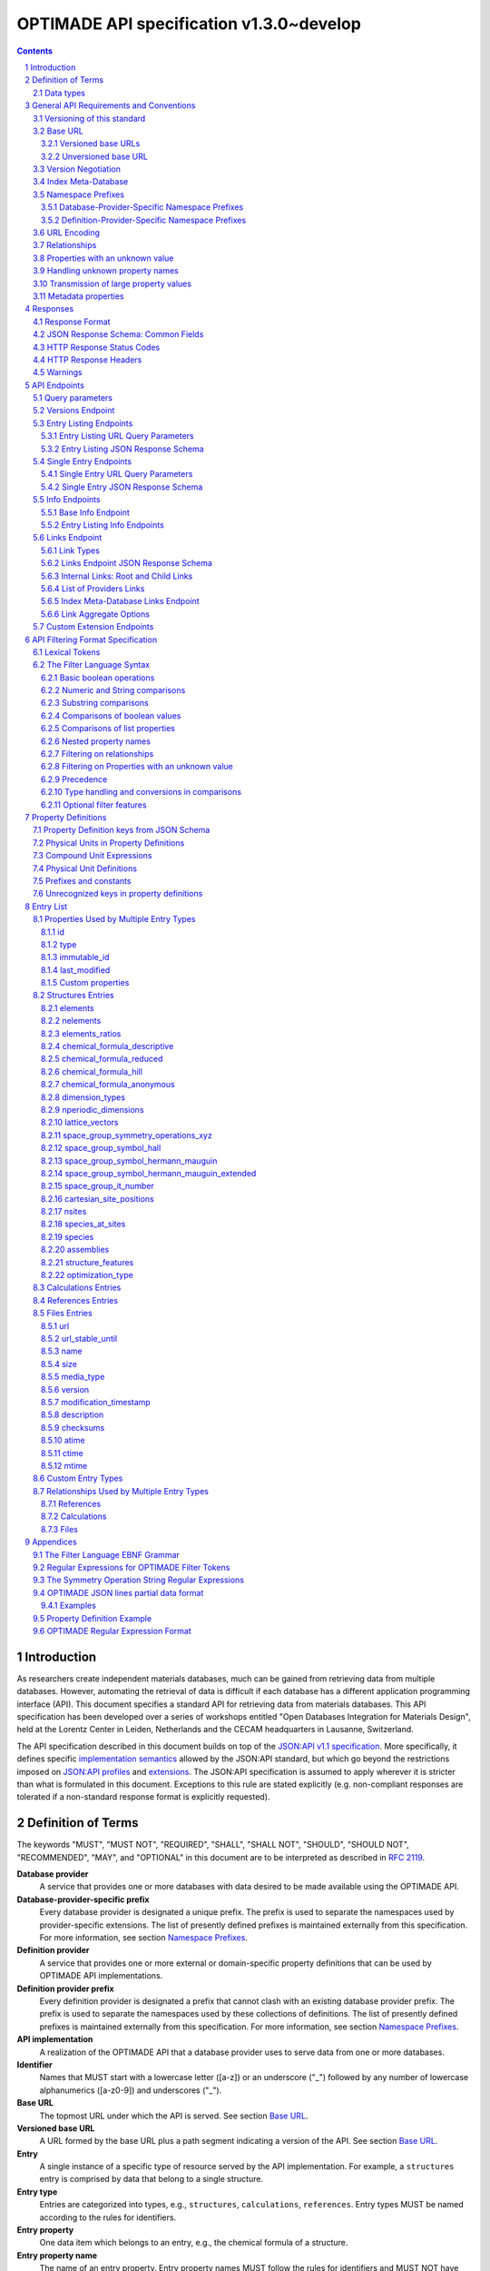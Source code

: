 =========================================
OPTIMADE API specification v1.3.0~develop
=========================================

.. comment

   This document uses RST text roles on (almost) all literals to specify the context to which each literal belongs.
   This markup enables nicer formatting (e.g., HTML output can be formatted using CSS), as well as automated spell checks and testing.
   Below follows the definitions of the text roles used:

     # Filtering

     filter : full OPTIMADE filter strings
     filter-fragment : segments of filter strings, or filter strings that uses, e.g., "..."
                       so they would not pass a validation.
     filter-op : operators and keywords in the filtering language
     ere : regex on ere form
     pcre : regex on pcre form

     # OPTIMADE concepts

     entry : names of type of resources, served via OPTIMADE, pertaining to data in a database.
     property : data item that belongs to an entry.
     val : value examples that properties can be.
           :val: is ONLY used when referencing values of actual properties, i.e., information that belongs to the database.
     type : data type of values.
            MUST equal a valid OPTIMADE data type as listed and defined under `Data types`_.

     # URL queries

     endpoint : specification of endpoints and endpoint names.
     query-param : URL query parameter names.
     query-string : strings that represent segments of URL query strings, with query parameters and values.
     query-url : full URLs, or relative starting with a '/' of URL queries.

     # HTTP

     http-header : an HTTP header name, or header + value.
     http-error : an HTTP error on form <number> <English text>.

     # Responses

     json : examples of JSON output.
     field : keys in key-value dictionaries in responses.
     field-val : value examples that fields can be set to.
                 Note that `null` sometimes refer to the OPTIMADE concept of :val:`null`, and sometimes to the javascript constant :field-val:`null`, and the markup distinguishes these two cases.
     object : names of more complex response objects.

     # Validation

     <anything>-fail : means this is a counter-example of something
                       that is meant to be on form <anything> but is not valid.

.. role:: filter(code)

.. role:: filter-fragment(literal)

.. role:: filter-op(literal)

.. role:: ere(literal)

.. role:: pcre(literal)

.. role:: entry(literal)

.. role:: property(literal)

.. role:: val(literal)

.. role:: type(literal)

.. role:: property-fail(literal)

.. role:: endpoint(literal)

.. role:: query-param(literal)

.. role:: query-val(literal)

.. role:: query-string(literal)

.. role:: query-url(literal)

.. role:: http-header(literal)

.. role:: http-error(literal)

.. role:: json(code)
   :language: json

.. role:: field(literal)

.. role:: field-val(literal)

.. role:: object(literal)


.. sectnum::

.. contents::


Introduction
============

As researchers create independent materials databases, much can be gained from retrieving data from multiple databases.
However, automating the retrieval of data is difficult if each database has a different application programming interface (API).
This document specifies a standard API for retrieving data from materials databases.
This API specification has been developed over a series of workshops entitled "Open Databases Integration for Materials Design", held at the Lorentz Center in Leiden, Netherlands and the CECAM headquarters in Lausanne, Switzerland.

The API specification described in this document builds on top of the `JSON:API v1.1 specification <https://jsonapi.org/format/1.1/>`__.
More specifically, it defines specific `implementation semantics <https://jsonapi.org/format/1.1/#semantics>`__ allowed by the JSON:API standard, but which go beyond the restrictions imposed on `JSON:API profiles <https://jsonapi.org/format/1.1/#profile-rules>`__ and `extensions <https://jsonapi.org/format/1.1/#extension-rules>`__.
The JSON:API specification is assumed to apply wherever it is stricter than what is formulated in this document.
Exceptions to this rule are stated explicitly (e.g. non-compliant responses are tolerated if a non-standard response format is explicitly requested).

Definition of Terms
===================

The keywords "MUST", "MUST NOT", "REQUIRED", "SHALL", "SHALL NOT", "SHOULD", "SHOULD NOT", "RECOMMENDED", "MAY", and "OPTIONAL" in this document are to be interpreted as described in :RFC:`2119`.

**Database provider**
    A service that provides one or more databases with data desired to be made available using the OPTIMADE API.

**Database-provider-specific prefix**
    Every database provider is designated a unique prefix.
    The prefix is used to separate the namespaces used by provider-specific extensions.
    The list of presently defined prefixes is maintained externally from this specification.
    For more information, see section `Namespace Prefixes`_.

**Definition provider**
    A service that provides one or more external or domain-specific property definitions that can be used by OPTIMADE API implementations.

**Definition provider prefix**
    Every definition provider is designated a prefix that cannot clash with an existing database provider prefix.
    The prefix is used to separate the namespaces used by these collections of definitions.
    The list of presently defined prefixes is maintained externally from this specification.
    For more information, see section `Namespace Prefixes`_.

**API implementation**
    A realization of the OPTIMADE API that a database provider uses to serve data from one or more databases.

**Identifier**
    Names that MUST start with a lowercase letter ([a-z]) or an underscore ("\_") followed by any number of lowercase alphanumerics ([a-z0-9]) and underscores ("\_").

**Base URL**
    The topmost URL under which the API is served. See section `Base URL`_.

**Versioned base URL**
   A URL formed by the base URL plus a path segment indicating a version of the API. See section `Base URL`_.

**Entry**
    A single instance of a specific type of resource served by the API implementation.
    For example, a :entry:`structures` entry is comprised by data that belong to a single structure.

**Entry type**
    Entries are categorized into types, e.g., :entry:`structures`, :entry:`calculations`, :entry:`references`.
    Entry types MUST be named according to the rules for identifiers.

**Entry property**
    One data item which belongs to an entry, e.g., the chemical formula of a structure.

**Entry property name**
    The name of an entry property.
    Entry property names MUST follow the rules for identifiers and MUST NOT have the same name as any of the entry types.

**Relationship**
    Any entry can have one or more relationships with other entries.
    These are described in section `Relationships`_.
    Relationships describe links between entries rather than data that belong to a single entry, and are thus regarded as distinct from the entry properties.

**Query filter**
    An expression used to influence the entries returned in the response to a URL query.
    The filter is specified using the URL query parameter :query-param:`filter`
    using a format described in the section `API Filtering Format Specification`_.

**Queryable property**
    An entry property that can be referred to in the filtering of results.
    See section `API Filtering Format Specification`_ for more information on formulating filters on properties.
    The section `Entry List`_ specifies the REQUIRED level of query support for different properties.
    If nothing is specified, any support for queries is OPTIONAL.

**ID**
    The ID entry property is a unique string referencing a specific entry in the database.
    The following constraints and conventions apply to IDs:

    - Taken together, the ID and entry type MUST uniquely identify the entry.
    - Reasonably short IDs are encouraged and SHOULD NOT be longer than 255 characters.
    - IDs MAY change over time.

**Immutable ID**
    A unique string that specifies a specific resource in a database.
    The string MUST NOT change over time.

**Response format**
    The data format for the HTTP response, which can be selected using the :query-param:`response_format` URL query parameter.
    For more info, see section `Response Format`_.

**Field**
    The key used in response formats that return data in associative-array-type data structures.
    This is particularly relevant for the default JSON-based response format.
    In this case, **field** refers to the name part of the name-value pairs of JSON objects.

Data types
----------

An API implementation handles data types and their representations in three different contexts:

- In the HTTP URL query filter, see section `API Filtering Format Specification`_.
- In the HTTP response. The default response format is JSON-based and thus uses JSON data types.
  However, other response formats can use different data types.
  For more info, see section `Responses`_.
- The underlying database backend(s) from which the implementation serves data.

Hence, entry properties are described in this proposal using
context-independent types that are assumed to have some form of
representation in all contexts. They are as follows:

- Basic types: **string**, **integer**, **float**, **boolean**, **timestamp**.
- **list**: an ordered collection of items, where all items are of the same type, unless they are unknown.
  A list can be empty, i.e., contain no items.
- **dictionary**: an associative array of **keys** and **values**, where **keys** are pre-determined strings, i.e., for the same entry property, the **keys** remain the same among different entries whereas the **values** change.
  The **values** of a dictionary can be any basic type, list, dictionary, or unknown.

An entry property value that is not present in the database is **unknown**.
This is equivalently expressed by the statement that the value of that entry property is :val:`null`.
For more information see section `Properties with an unknown value`_

The definition of a property of an entry type specifies a type. The value of that property MUST either have a value of that type, or be unknown.

General API Requirements and Conventions
========================================

Versioning of this standard
---------------------------
This standard describes a communication protocol that, when implemented by a server, provides clients with an API for data access.

Released versions of the standard are versioned using `semantic versioning v2 <https://semver.org/spec/v2.0.0.html>`__ in reference to changes in *that API* (i.e., not in the server-side implementation of the protocol).

To clarify: semantic versioning mandates version numbers of the form MAJOR.MINOR.PATCH, where a "backwards incompatible API change" requires incrementing the MAJOR version number.
A future version of the OPTIMADE standard can mandate servers to change their behavior to be compliant with the newer version.
However, such changes are only considered "backwards incompatible API changes" if they have the potential to break clients that correctly use the API according to the earlier version.

Furthermore, the addition of new keys in key-value-formatted responses of the OPTIMADE API are not regarded as "backwards incompatible API changes."
Hence, a client MUST disregard unrecognized keys when interpreting responses (but MAY issue warnings about them).
On the other hand, a change of the OPTIMADE standard that fundamentally alters the interpretation of a response due to the presence of a new key will be regarded as a "backwards incompatible API change" since a client interpreting the response according to a prior version of the standard would misinterpret that response.

Working copies distributed as part of the development of the standard are marked with the version number for the release they are based on with an additional "~develop" suffix.
These "versions" do not refer to a single specific instance of the text (i.e., the same "~develop" version string is retained until a release), nor is it clear to what degree they contain backwards incompatible API changes.
Hence, the suffix is intentionally designed to make these version strings not to conform with semantic versioning to prevent incorrect comparisons to released versions using the scheme prescribed by semantic versioning.
Version strings with a "~develop" suffix MAY be used by implementations during testing.
However, a client that encounters them unexpectedly SHOULD NOT make any assumptions about the level of API compatibility.

In conclusion, the versioning policy of this standard is designed to allow clients using the OPTIMADE API according to a specific version of the standard to assume compatibility with servers implementing any future (non-development) version of the standard sharing the same MAJOR version number.

Base URL
--------

Each database provider will publish one or more **base URLs** that serve the API, for example: http://example.com/optimade/.
Every URL path segment that follows the base URL MUST behave as standardized in this API specification.

Versioned base URLs
~~~~~~~~~~~~~~~~~~~

Access to the API is primarily provided under **versioned base URLs**.
An implementation MUST provide access to the API under a URL where the first path segment appended to the base URL is :query-url:`/vMAJOR`, where :val:`MAJOR` is one of the major version numbers of the API that the implementation supports.
This URL MUST serve the *latest* minor/patch version supported by the implementation.
For example, the latest minor and patch version of major version 1 of the API is served under :query-url:`/v1`.

An implementation MAY also provide versioned base URLs on the forms :query-url:`/vMAJOR.MINOR` and :query-url:`/vMAJOR.MINOR.PATCH`.
Here, :val:`MINOR` is the minor version number and :val:`PATCH` is the patch version number of the API.
A URL on the form  :query-url:`/vMAJOR.MINOR` MUST serve the *latest* patch version supported by the implementation of this minor version.

API versions that are published with a suffix, e.g., :val:`-rc<number>` to indicate a release candidate version, SHOULD be served on versioned base URLs without this suffix.

If a request is made to a versioned base URL that begins with :query-url:`/v` and an integer followed by any other characters, indicating a version that the implementation does not recognize or support, the implementation SHOULD respond with the custom HTTP server error status code :http-error:`553 Version Not Supported`, preferably along with a user-friendly error message that directs the client to adapt the request to a version it provides.

It is the intent that future versions of this standard will not assign different meanings to URLs that begin with :query-url:`/v` and an integer followed by other characters.
Hence, a client can safely attempt to access a specific version of the API via the corresponding versioned base URL.
For other forms of version negotiation, see section `Version Negotiation`_.

Examples of valid versioned base URLs:

- http://example.com/optimade/v0/
- http://example.com/v0.9.1/
- http://example.com/v1/

Examples of invalid versioned base URLs:

- http://example.com/optimade/0.9/
- http://example.com/optimade/

Database providers SHOULD strive to implement the latest released version of this standard, as well as the latest patch version of any major and minor version they support.

Note: The base URLs and versioned base URLs themselves are not considered part of the API, and the standard does not specify the response for a request to them.
However, it is RECOMMENDED that implementations serve a human-readable HTML document on base URLs and versioned base URLs, which explains that the URL is an OPTIMADE URL meant to be queried by an OPTIMADE client.

Unversioned base URL
~~~~~~~~~~~~~~~~~~~~

Implementations MAY also provide access to the API on the **unversioned base URL** as described in this subsection.

Access via the unversioned URL is primarily intended for (i) convenience when manually interacting with the API, and (ii) to provide version agnostic permanent links to resource objects.
Clients that perform automated processing of responses SHOULD access the API via versioned base URLs.

Implementations serving the API on the unversioned base URL have a few alternative options:

1. Direct access MAY be provided to the full API.
2. Requests to endpoints under the unversioned base URL MAY be redirected using an HTTP 307 temporary redirect to the corresponding endpoints under a versioned base URL.
3. Direct access MAY be limited to only single entry endpoints (see section `Single Entry Endpoints`_), i.e., so that this form of access is only available for permanent links to resource objects.

Implementations MAY combine direct access to single entry endpoints with redirects for other API queries.

The client MAY provide a query parameter :query-param:`api_hint` to hint the server about a preferred API version.
When this parameter is provided, the request is to be handled as described in section `Version Negotiation`_, which allows a "best suitable" version of the API to be selected to serve the request (or forward the request to).
However, if :query-param:`api_hint` is not provided, the implementation SHOULD serve (or redirect to) its preferred version of the API (i.e., the latest, most mature, and stable version).
In this case, that version MUST also be the first version in the response of the :endpoint:`versions` endpoint (see section `Versions Endpoint`_).

    **For implementers**: Before enabling access to the API on unversioned base URLs, implementers are advised to consider that an upgrade of the major version of the API served this way can change the behaviors of associated endpoints in ways that are not backward compatible.

Version Negotiation
-------------------
The OPTIMADE API provides three concurrent mechanisms for version negotiation between client and server.

1. The :endpoint:`versions` endpoint served directly under the unversioned base URL allows a client to discover all major API versions supported by a server in the order of preference (see section `Versions Endpoint`_).

2. A client can access the API under versioned base URLs.
   In this case, the server MUST respond according to the specified version or return an error if the version is not supported (see section `Versioned Base URLs`_).

3. When accessing the API under the unversioned base URL, clients are encouraged to append the OPTIONAL query parameter :query-param:`api_hint` to hint the server about a preferred API version for the request.
   This parameter is described in more detail below.

The :query-param:`api_hint` query parameter MUST be accepted by all API endpoints.
However, for endpoints under a versioned base URL the request MUST be served as usual according to the version specified in the URL path segment regardless of the value of :query-param:`api_hint`.
In this case, the server MAY issue a warning if the value of :query-param:`api_hint` suggests that the query may not be properly supported.
If the client provides the parameter, the value SHOULD have the format :val:`vMAJOR` or :val:`vMAJOR.MINOR`, where MAJOR is a major version and MINOR is a minor version of the API.
For example, if a client appends :query-string:`api_hint=v1.0` to the query string, the hint provided is for major version 1 and minor version 0.

If the server supports the major version indicated by the :query-param:`api_hint` parameter at the same or a higher minor version (if provided), it SHOULD serve the request using this version.
If the server does not support the major version hinted, or if it supports the major version but only at a minor version below the one hinted, it MAY use the provided values to make a best-effort attempt at still serving the request, e.g., by invoking the closest supported version of the API.
If the hinted version is not supported by the server and the request is not served using an alternative version, the server SHOULD respond with the custom HTTP server error status code :http-error:`553 Version Not Supported`.
Note that the above protocol means that clients MUST NOT expect that a returned response is served according to the version that is hinted.

    **For end users**: Users are strongly encouraged to include the :query-param:`api_hint` query parameter for URLs in, e.g., journal publications for queries on endpoints under the unversioned base URL.
    The version hint will make it possible to serve such queries in a reasonable way even after the server changes the major API version used for requests without version hints.

Index Meta-Database
-------------------

A database provider MAY publish a special Index Meta-Database base URL. The main purpose of this base URL is to allow for automatic discoverability of all databases of the provider. Thus, it acts as a meta-database for the database provider's implementation(s).

The index meta-database MUST only provide the :endpoint:`info` and :endpoint:`links` endpoints, see sections `Info Endpoints`_ and `Links Endpoint`_.
It MUST NOT expose any entry listing endpoints (e.g., :endpoint:`structures`).

These endpoints do not need to be queryable, i.e., they MAY be provided as static JSON files.
However, they MUST return the correct and updated information on all currently provided implementations.

The :field:`is_index` field under :field:`attributes` as well as the :field:`relationships` field, MUST be included in the :endpoint:`info` endpoint for the index meta-database (see section `Base Info Endpoint`_).
The value for :field:`is_index` MUST be :field-val:`true`.

A few suggestions and mandatory requirements of the OPTIMADE specification are specifically relaxed **only for index meta-databases** to make it possible to serve them in the form of static files on restricted third-party hosting platforms:

- When serving an index meta-database in the form of static files, it is RECOMMENDED that the response excludes the subfields in the top-level :field:`meta` field that would need to be dynamically generated (as described in the section `JSON Response Schema: Common Fields`_.)
  The motivation is that static files cannot keep dynamic fields such as :field:`time_stamp` updated.

- The `JSON:API specification <http://jsonapi.org/format/1.1>`__ requirements on content negotiation using the HTTP headers :http-header:`Content-Type` and :http-header:`Accept` are NOT mandatory for index meta-databases.
  Hence, API Implementations MAY ignore the content of these headers and respond to all requests.
  The motivation is that static file hosting is typically not flexible enough to support these requirements on HTTP headers.

- API implementations SHOULD serve JSON content with either the JSON:API mandated HTTP header :http-header:`Content-Type: application/vnd.api+json` or :http-header:`Content-Type: application/json`. However, if the hosting platform does not allow this, JSON content MAY be served with :http-header:`Content-Type: text/plain`.

..

    **Note**: A list of database and definition providers acknowledged by the **Open Databases Integration for Materials Design** consortium is maintained externally from this specification and can be retrieved as described in section `Namespace Prefixes`_.
    This list is also machine-readable, enabling the automatic discoverability of OPTIMADE API services.

Namespace Prefixes
------------------

There are two mechanisms by which a provider can serve properties that are not standardized by the OPTIMADE specification.

1. By serving properties under a database-provider-specific namespace prefix.
   This is the preferred mechanism for serving properties that are specific to a particular database provider.
2. By adopting a property definition external to the specification by a definition provider.
   This is the preferred mechanism in cases where a database-specific field aligns with a field that is already defined by a definition provider, and can be used to enable aggregated filtering over all OPTIMADE APIs that support this property.

A list of known database and definition providers and their assigned prefixes is published in the form of an OPTIMADE Index Meta-Database with base URL `https://providers.optimade.org <https://providers.optimade.org>`__.
Visiting this URL in a web browser gives a human-readable description of how to retrieve the information in the form of a JSON file, and specifies the procedure for registration of new prefixes.
A human-readable dashboard is also hosted at `<https://www.optimade.org/providers-dashboard>`__.

API implementations SHOULD NOT make up and use new prefixes without first getting them registered in the official list.

**Examples**:

- A database-provider-specific prefix: ``exmpl``. Used as a field name in a response: :field:`_exmpl_custom_field`.
- A definition-provider prefix: ``dft``. Used as a field name in a response by multiple different providers: :field:`_dft_cell_volume` (note: this is a hypothetical example).

The initial underscore indicates an identifier that is under a separate namespace under the ownership of that organization or definition provider.
Identifiers prefixed with underscores will not be used for standardized names.

Database-Provider-Specific Namespace Prefixes
~~~~~~~~~~~~~~~~~~~~~~~~~~~~~~~~~~~~~~~~~~~~~

This standard refers to database-provider-specific prefixes and database providers.

Database-provider-specific fields only need to be consistent within the context of one particular database.
Providers that serve multiple databases MAY use the same provider-specific field names with different meanings in different databases.
For example, a provider may use the field :field:`_exmpl_band_gap` to mean a computed band gap in one their databases, and a measured band gap in another database.

Database-provider-specific fields SHOULD be fully described at the relevant :endpoint:`/info/<entry_type>` endpoint (see section `Entry Listing Info Endpoints`_)

Definition-Provider-Specific Namespace Prefixes
~~~~~~~~~~~~~~~~~~~~~~~~~~~~~~~~~~~~~~~~~~~~~~~

This standard refers to definition-provider-specific prefixes and definition providers.

Definition providers MUST provide a canonical property definition for all custom fields they define using the OPTIMADE `Property Definitions`_ format.
Definition providers MUST also list these definitions in the relevant :endpoint:`/info/<entry_type>` endpoint of the index meta-database for that provider.
They MAY also provide human-readable webpages for their definitions.

Definition-provider-specific fields MAY be fully described at the relevant :endpoint:`/info/<entry_type>` endpoint (see section `Entry Listing Info Endpoints`_), but can also rely on the canonical definitions provided by the definition provider, provided they return an ``$id`` for the field that resolves to the relevant OPTIMADE property definition.

URL Encoding
------------

Clients SHOULD encode URLs according to :RFC:`3986`.
API implementations MUST decode URLs according to :RFC:`3986`.

Relationships
-------------

The API implementation MAY describe many-to-many relationships between entries along with OPTIONAL human-readable descriptions that describe each relationship.
These relationships can be to the same, or to different, entry types.
Response formats have to encode these relationships in ways appropriate for each format.

In the default response format, relationships are encoded as `JSON:API Relationships <https://jsonapi.org/format/1.1/#document-resource-object-relationships>`__, see section `Entry Listing JSON Response Schema`_.

    **For implementers**: For database-specific response formats without a dedicated mechanism to indicate relationships, it is suggested that they are encoded alongside the entry properties.
    For each entry type, the relationships with entries of that type can then be encoded in a field with the name of the entry type, which are to contain a list of the IDs of the referenced entries alongside the respective human-readable description of the relationships.
    It is the intent that future versions of this standard uphold the viability of this encoding by not standardizing property names that overlap with the entry type names.

Properties with an unknown value
--------------------------------

Many databases allow specific data values to exist for some of the entries, whereas for others, no data value is present.
This is referred to as the property having an *unknown* value, or equivalently, that the property value is :val:`null`.

The text in this section describes how the API handles properties with the value :val:`null`.
The use of :val:`null` values inside nested property values (such as, e.g., lists or dictionaries) are described in the definitions of those data structures elsewhere in the specification, see section `Entry List`_.
For these properties, :val:`null` MAY carry a special meaning.

REQUIRED properties with an unknown value MUST be included and returned in the response with the value :val:`null`.

OPTIONAL properties with an unknown value, if requested explicitly via the :query-param:`response_fields` query parameter, MUST be included and returned in the response with the value :val:`null`.
(For more info on the :query-param:`response_fields` query parameter, see section `Entry Listing URL Query Parameters`_.)

The interaction of properties with an unknown value with query filters is described in the section `Filtering on Properties with an unknown value`_.
In particular, filters with :filter-fragment:`IS UNKNOWN` and :filter-fragment:`IS KNOWN` can be used to match entries with values that are, or are not, unknown for some property, respectively.

Handling unknown property names
-------------------------------

When an implementation receives a request with a query filter that refers to an unknown property name it is handled differently depending on the database-specific prefix:

* If the property name has no database-specific prefix, or if it has the database-specific prefix that belongs to the implementation itself, the error :http-error:`400 Bad Request` MUST be returned with a message indicating the offending property name.

* If the property name has a database-specific prefix that does *not* belong to the implementation itself, it MUST NOT treat this as an error, but rather MUST evaluate the query with the property treated as unknown, i.e., comparisons are evaluated as if the property has the value :val:`null`.

  * Furthermore, if the implementation does not recognize the prefix at all, it SHOULD return a warning that indicates that the property has been handled as unknown.

  * On the other hand, if the prefix is recognized, i.e., as belonging to a known database provider, the implementation SHOULD NOT issue a warning but MAY issue diagnostic output with a note explaining how the request was handled.

The rationale for treating properties from other databases as unknown rather than triggering an error is for OPTIMADE to support queries using database-specific properties that can be sent to multiple databases.

For example, the following query can be sent to API implementations ``exmpl1`` and ``exmpl2`` without generating any errors:

:filter:`filter=_exmpl1_band_gap<2.0 OR _exmpl2_band_gap<2.5`

Transmission of large property values
-------------------------------------

A property value may be too large to fit in a single response.
OPTIMADE provides a mechanism for a client to handle such properties by fetching them in separate series of requests.
It is up to the implementation to decide which values are too large to represent in a single response, and this decision MAY change between responses.

In this case, the response to the initial query gives the value :val:`null` for the property.
A list of one or more data URLs together with their respective partial data formats are given in the response.
How this list is provided is response format-dependent.
For the JSON response format, see the description of the :field:`partial_data_links` field, nested under :field:`data` and then :field:`meta`, in the section `JSON Response Schema: Common Fields`_.

The default partial data format is named "jsonlines" and is described in the Appendix `OPTIMADE JSON lines partial data format`_.
An implementation SHOULD always include this format as one of the partial data formats provided for a property that has been omitted from the response to the initial query.
Implementations MAY provide links to their own non-standard formats, but non-standard format names MUST be prefixed by a database-provider-specific prefix.

Below follows an example of the :field:`data` and :field:`meta` parts of a response using the JSON response format that communicates that the property value has been omitted from the response, with three different links for different partial data formats provided.

.. code:: jsonc

    {
      // ...
      "data": {
        "type": "structures",
        "id": "2345678",
        "attributes": {
            "a": null
        }
        "meta": {
          "partial_data_links": {
            "a": [
              {
                "format": "jsonlines",
                "link": "https://example.org/optimade/v1.2/extensions/partial_data/structures/2345678/a/default_format"
              },
              {
                "format": "_exmpl_bzip2_jsonlines",
                "link": "https://db.example.org/assets/partial_values/structures/2345678/a/bzip2_format"
              },
              {
                "format": "_exmpl_hdf5",
                "link": "https://cloud.example.org/ACCHSORJGIHWOSJZG"
              }
            ]
          }
        }
      }
      // ...
    }

Metadata properties
-------------------

A metadata property represents entry and property-specific metadata for a given entry.
How these are communicated in the response depends on the response format.
For the JSON response format, the metadata properties are stored in the resource object metadata field, :field:`meta` in a dictionary field :field:`property_metadata` with the keys equal to the names of the respective properties for which metadata is available, see `JSON Response Schema: Common Fields`_.

The format of the metadata property is specified by the field :field:`x-optimade-metadata-definition` in the Property Definition of the field, see `Property Definitions`_.
Database providers are allowed to define their own metadata properties in :field:`x-optimade-metadata-definition`, but they MUST use the database-provider-specific prefix even for metadata of database-specific fields.
For example, the metadata property definition of the field :field:`_exmpl_example_field` MUST NOT define a metadata field named, e.g., :field:`accuracy`; the field rather needs to be named, e.g., :field:`_exmpl_accuracy`.
The reason for this limitation is to avoid name collisions with metadata fields defined by the OPTIMADE standard in the future that apply also to database-specific data fields.

Implementation of the :field:`meta` field is OPTIONAL.
However, when an implementation supports the :field:`property_metadata` field, it SHOULD include metadata fields for all properties which have metadata and are present in the data part of the response.

Example of a response in the JSON response format with two structure entries that each include a metadata property for the attribute field :field:`elements_ratios` and the database-specific per entry metadata field :field:`_exmpl_originates_from_project`:

.. code:: jsonc

     {
       "data": [
         {
           "type": "structures",
           "id": "example.db:structs:0001",
           "attributes": {
             "elements_ratios":[0.33336, 0.22229, 0.44425]
           },
           "meta": {
             "property_metadata": {
               "elements_ratios": {
                 "_exmpl_originates_from_project": "piezoelectic_perovskites"
               }
             }
           }
         },
         {
           "type": "structures",
           "id": "example.db:structs:1234",
           "attributes": {
             "elements_ratios":[0.5, 0.5]
           },
           "meta": {
             "property_metadata":{
               "elements_ratios": {
                 "_exmpl_originates_from_project": "ferroelectric_binaries"
               }
             }
           }
         }
         //...
       ]
       // ...
     }

Example of the corresponding metadata property definition contained in the field :field:`x-optimade-metadata-definition` which is placed in the property definition of :field:`elements_ratios`:

.. code:: jsonc

     // ...
     "x-optimade-metadata-definition": {
       "title": "Metadata for the elements_ratios field",
       "description": "This field contains the per-entry metadata for the elements_ratios field.",
       "x-optimade-type": "dictionary",
       "x-optimade-unit": "inapplicable",
       "type": ["object", "null"],
       "properties" : {
         "_exmpl_originates_from_project": {
           "$id": "https://properties.example.com/v1.2.0/elements_ratios_meta/_exmpl_originates_from_project",
           "description" : "A string naming the internal example.com project id where this property was added to the database.",
           "x-optimade-type": "string",
           "x-optimade-unit" : "inapplicable",
           "type": ["string", "null"]
         }
       }
     }
     // ...

Responses
=========

Response Format
---------------

This section defines a JSON response format that complies with the `JSON:API v1.1 <http://jsonapi.org/format/1.1>`__ specification.
All endpoints of an API implementation MUST be able to provide responses in the JSON format specified below and MUST respond in this format by default.

Each endpoint MAY support additional formats, and SHOULD declare these formats under the endpoint :endpoint:`/info/<entry type>` (see section `Entry Listing Info Endpoints`_).
Clients can request these formats using the :query-param:`response_format` URL query parameter.
Specifying a :query-param:`response_format` different from :query-val:`json` (e.g. :query-string:`response_format=xml`) allows the API to break conformance not only with the JSON response format specification, but also, e.g., in terms of how content negotiation is implemented.

Database-provider-specific and definition-provider-specific :query-param:`response_format` identifiers MUST include the corresponding prefix (see section `Namespace Prefixes`_).

JSON Response Schema: Common Fields
-----------------------------------

In the JSON response format, property types translate as follows:

- **string**, **boolean**, **list** are represented by their similarly named counterparts in JSON.
- **integer**, **float** are represented as the JSON number type.
- **timestamp** uses a string representation of date and time as defined in `RFC 3339 Internet Date/Time Format <https://tools.ietf.org/html/rfc3339#section-5.6>`__.
- **dictionary** is represented by the JSON object type.
- **unknown** properties are represented by either omitting the property or by a JSON :field-val:`null` value.

Every response SHOULD contain the following fields, and MUST contain at least :field:`meta`:

- **meta**: a `JSON:API meta member <https://jsonapi.org/format/1.1/#document-meta>`__ that contains JSON:API meta objects of non-standard meta-information.
  It MUST be a dictionary with these fields:

  - **api\_version**: a string containing the full version of the API implementation.
    The version number string MUST NOT be prefixed by, e.g., "v".
    Examples: :field-val:`1.0.0`, :field-val:`1.0.0-rc.2`.

  - **query**: information on the query that was requested.
    It MUST be a dictionary with this field:

    - **representation**: a string with the part of the URL following the versioned or unversioned base URL that serves the API.
      Query parameters that have not been used in processing the request MAY be omitted.
      In particular, if no query parameters have been involved in processing the request, the query part of the URL MAY be excluded.
      Example: :field-val:`/structures?filter=nelements=2`.

  - **more\_data\_available**: :field-val:`false` if the response contains all data for the request (e.g., a request issued to a single entry endpoint, or a :query-param:`filter` query at the last page of a paginated response) and :field-val:`true` if the response is incomplete in the sense that multiple objects match the request, and not all of them have been included in the response (e.g., a query with multiple pages that is not at the last page).

  :field:`meta` SHOULD also include these fields:

  - **time\_stamp**: a timestamp containing the date and time at which the query was executed.
  - **data\_returned**: an integer containing the total number of data resource objects returned for the current :query-param:`filter` query, independent of pagination.
  - **provider**: information on the database provider of the implementation.
    It MUST be a dictionary with these fields:

    - **name**: a short name for the database provider.
    - **description**: a longer description of the database provider.
    - **prefix**: database-provider-specific prefix (see section `Database-Provider-Specific Namespace Prefixes`_).

    :field:`provider` MAY include these fields:

    - **homepage**: a `JSON API link <http://jsonapi.org/format/1.1/#document-links>`__, pointing to the homepage of the database provider, either directly as a string, or as an object which can contain the following fields:

      - **href**: a string containing the homepage URL.
      - **meta**: a meta object containing non-standard meta-information about the database provider's homepage.

  :field:`meta` MAY also include these fields:

  - **data\_available**: an integer containing the total number of data resource objects available in the database for the endpoint.
  - **last\_id**: a string containing the last ID returned.
  - **response\_message**: response string from the server.
  - **request\_delay**: a non-negative float giving time in seconds that the client is suggested to wait before issuing a subsequent request.

    Implementation note: the functionality of this field overlaps to some degree with features provided by the HTTP error :http-error:`429 Too Many Requests` and the `Retry-After HTTP header <https://tools.ietf.org/html/rfc7231.html#section-7.1.3>`__.
    Implementations are suggested to provide consistent handling of request overload through both mechanisms.

  - **database**: a dictionary describing the specific database accessible at this OPTIMADE API.
    If provided, the dictionary fields SHOULD match those provided in the corresponding links entry for the database in the provider's index meta-database, outlined in `Links Endpoint JSON Response Schema`_.
    The dictionary can contain the following OPTIONAL fields:

    - **id**: the identifier of this database within those served by this provider, i.e., the ID under which this database is served in this provider's index meta-database.
    - **name**: a human-readable name for the database, e.g., for use in clients.
    - **version**: a string describing the version of the database.
    - **description**: a human-readable description of the database, e.g., for use in clients.
    - **homepage**: a `JSON API link <http://jsonapi.org/format/1.0/#document-links>`__, pointing to a homepage for the particular database.
    - **maintainer**: a dictionary providing details about the maintainer of the database, which MUST contain the single field:

      - **email** with the maintainer's email address.

  - **implementation**: a dictionary describing the server implementation, containing the OPTIONAL fields:

    - **name**: name of the implementation.
    - **version**: version string of the current implementation.
    - **homepage**: a `JSON API link <http://jsonapi.org/format/1.1/#document-links>`__, pointing to the homepage of the implementation.
    - **source\_url**: a `JSON API link <http://jsonapi.org/format/1.1/#document-links>`__ pointing to the implementation source, either downloadable archive or version control system.

    - **maintainer**: a dictionary providing details about the maintainer of the implementation, MUST contain the single field:

      - **email** with the maintainer's email address.

    - **issue\_tracker**: a `JSON API link <http://jsonapi.org/format/1.1/#document-links>`__ pointing to the implementation's issue tracker.

  - **warnings**: a list of warning resource objects representing non-critical errors or warnings.
    A warning resource object is defined similarly to a `JSON:API error object <http://jsonapi.org/format/1.1/#error-objects>`__, but MUST also include the field :field:`type`, which MUST have the value :field-val:`"warning"`.
    The field :field:`detail` MUST be present and SHOULD contain a non-critical message, e.g., reporting unrecognized search attributes or deprecated features.
    The field :field:`status`, representing an HTTP response status code, MUST NOT be present for a warning resource object.
    This is an exclusive field for error resource objects.

    Example for a deprecation warning:

    .. code:: jsonc

       {
         "id": "dep_chemical_formula_01",
         "type": "warning",
         "code": "_exmpl_dep_chemical_formula",
         "title": "Deprecation Warning",
         "detail": "chemical_formula is deprecated, use instead chemical_formula_hill"
       }

    **Note**: warning :field:`id`\ s MUST NOT be trusted to identify the exceptional situations (i.e., they are not error codes), use instead the field :field:`code` for this.
    Warning :field:`id`\ s can *only* be trusted to be unique in the list of warning resource objects, i.e., together with the :field:`type`.

    General OPTIMADE warning codes are specified in section `Warnings`_.

  - Other OPTIONAL additional information *global to the query* that is not specified in this document, MUST start with a database-provider-specific prefix (see section `Database-Provider-Specific Namespace Prefixes`_).

  - Example for a request made to :query-url:`http://example.com/optimade/v1/structures/?filter=a=1 AND b=2`:

    .. code:: jsonc

       {
         "meta": {
           "query": {
             "representation": "/structures/?filter=a=1 AND b=2"
           },
           "api_version": "1.0.0",
           "schema": "http://schemas.optimade.org/openapi/v1/optimade.json",
           "time_stamp": "2007-04-05T14:30:20Z",
           "data_returned": 10,
           "data_available": 10,
           "more_data_available": false,
           "provider": {
             "name": "Example provider",
             "description": "Provider used for examples, not to be assigned to a real database",
             "prefix": "exmpl",
             "homepage": "http://example.com"
           },
           "implementation": {
             "name": "exmpl-optimade",
             "version": "0.1.0",
             "source_url": "http://git.example.com/exmpl-optimade",
             "maintainer": {
               "email": "admin@example.com"
             },
             "issue_tracker": "http://tracker.example.com/exmpl-optimade"
           },
           "database": {
             "id": "example_db",
             "name": "Example database 1 (of many)",
             "description": "The first example database in a series hosted by the Example Provider.",
             "homepage": "http://database_one.example.com",
             "maintainer": {
               "email": "science_lead@example.com"
             }
           }
         }
         // ...
       }

  - **schema**: a `JSON:API links object <http://jsonapi.org/format/1.1/#document-links>`__ that points to a schema for the response.
    If it is a string, or a dictionary containing no :field:`meta` field, the provided URL MUST point at an `OpenAPI <https://swagger.io/specification/>`__ schema.
    It is possible that future versions of this specification allow for alternative schema types.
    Hence, if the :field:`meta` field of the JSON:API links object is provided and contains a field :field:`schema_type` that is not equal to the string :field-val:`OpenAPI` the client MUST NOT handle failures to parse the schema or to validate the response against the schema as errors.

      **Note**: The :field:`schema` field was previously RECOMMENDED in all responses, but is now demoted to being OPTIONAL since there now is a standard way of specifying a response schema in JSON:API through the :field:`describedby` subfield of the top-level :field:`links` field.

- **data**: The schema of this value varies by endpoint, it can be either a *single* `JSON:API resource object <http://jsonapi.org/format/1.1/#document-resource-objects>`__ or a *list* of JSON:API resource objects.
  Every resource object needs the :field:`type` and :field:`id` fields, and its attributes (described in section `API Endpoints`_) need to be in a dictionary corresponding to the :field:`attributes` field.

  Every resource object MAY also contain a :field:`meta` field which MAY contain the following keys:

  - **property_metadata**: an object containing per-entry and per-property metadata.
    The keys are the names of the fields in :field:`attributes` for which metadata is available.
    The values belonging to these keys are dictionaries containing the relevant metadata fields.
    See also `Metadata properties`_

  - **partial_data_links**: an object used to list links which can be used to fetch data that has been omitted from the :field:`data` part of the response.
    The keys are the names of the fields in :field:`attributes` for which partial data links are available.
    Each value is a list of objects that MUST have the following keys:

    - **format**: String.
      The name of the format provided via this link.
      For one of the objects this :field:`format` field SHOULD have the value "jsonlines", which refers to the format in `OPTIMADE JSON lines partial data format`_.

    - **link**: String.
      A `JSON API link <http://jsonapi.org/format/1.0/#document-links>`__ that points to a location from which the omitted data can be fetched.
      There is no requirement on the syntax or format for the link URL.

    For more information about the mechanism to transmit large property values, including an example of the format of :field:`partial_data_links`, see `Transmission of large property values`_.

The response MAY also return resources related to the primary data in the field:

- **links**: a `JSON API links object <http://jsonapi.org/format/1.1/#document-links>`__ is REQUIRED for implementing pagination.
  (see section `Entry Listing URL Query Parameters`_.)
  Each field of a links object, i.e., a "link", MUST be one of:

  - :field-val:`null`
  - a string representing a URI, or
  - a dictionary ("link object") with fields

    - **href**: a string representing a URI
    - **meta**: (OPTIONAL) a meta object containing non-standard meta-information about the link

  Example links objects:

  - **base\_url**: a links object representing the base URL of the implementation. Example:

    .. code:: jsonc

      {
        "links": {
          "base_url": {
            "href": "http://example.com/optimade",
            "meta": {
              "_exmpl_db_version": "3.2.1"
            }
          }
          // ...
        }
        // ...
      }

  The :field:`links` field SHOULD include the following links objects:

  - **describedby**: a links object giving the URL for a schema that describes the response.
    The URL SHOULD resolve into a JSON formatted response returning a JSON object with top level :field:`$schema` and/or :field:`$id` fields that can be used by the client to identify the schema format.

      **Note**: This field is the standard facility in JSON:API to communicate a response schema.
      It overlaps in function with the field :field:`schema` in the top level :field:`meta` field.

  The following fields are REQUIRED for implementing pagination:

  - **next**: represents a link to fetch the next set of results.
    When the current response is the last page of data, this field MUST be either omitted or :field-val:`null`\ -valued.

  An implementation MAY also use the following reserved fields for pagination.
  They represent links in a similar way as for :field:`next`.

  - **prev**: the previous page of data. :field-val:`null` or omitted when the current response is the first page of data.
  - **last**: the last page of data.
  - **first**: the first page of data.

  Finally, the :field:`links` field MAY also include the following links object:

  - **self**: a links object giving the URL from which the response was obtained.

- **included**: a list of `JSON:API resource objects <http://jsonapi.org/format/1.1/#document-resource-objects>`__ related to the primary data contained in :field:`data`.
  Responses that contain related resources under :field:`included` are known as `compound documents <https://jsonapi.org/format/1.1/#document-compound-documents>`__ in the JSON:API.

  The definition of this field is found in the `JSON:API specification <http://jsonapi.org/format/1.1/#fetching-includes>`__.
  Specifically, if the query parameter :query-param:`include` is included in the request, :field:`included` MUST NOT include unrequested resource objects.
  For further information on the parameter :query-param:`include`, see section `Entry Listing URL Query Parameters`_.

  This value MUST be either an empty array or an array of related resource objects.

If there were errors in producing the response all other fields MAY be present, but the top-level :field:`data` field MUST be skipped, and the following field MUST be present:

- **errors**: a list of `JSON:API error objects <http://jsonapi.org/format/1.1/#error-objects>`__, where the field :field:`detail` MUST be present.
  All other fields are OPTIONAL.

An example of a full response:

.. code:: jsonc

     {
       "links": {
         "next": null,
         "base_url": {
           "href": "http://example.com/optimade",
           "meta": {
              "_exmpl_db_version": "3.2.1"
           }
         }
       },
       "meta": {
         "query": {
           "representation": "/structures?filter=a=1 AND b=2"
         },
         "api_version": "1.0.0",
         "time_stamp": "2007-04-05T14:30:20Z",
         "data_returned": 10,
         "data_available": 10,
         "last_id": "xy10",
         "more_data_available": false,
         "provider": {
           "name": "Example provider",
           "description": "Provider used for examples, not to be assigned to a real database",
           "prefix": "exmpl",
           "homepage": {
             "href": "http://example.com",
             "meta": {
               "_exmpl_title": "This is an example site"
             }
           }
         },
         // <OPTIONAL implementation- or database-provider-specific metadata, global to the query>
       },
       "data": [
         // ...
       ],
       "included": [
         // ...
       ]
     }

- **@context**: A JSON-LD context that enables interpretation of data in the response as linked data.
  If provided, it SHOULD be one of the following:

  - An object conforming to a JSON-LD standard, which includes a :field:`@version` field specifying the version of the standard.
  - A string containing a URL that resolves to such an object.

- **jsonapi**: A `JSON:API object <https://jsonapi.org/format/1.1/#document-jsonapi-object>`__.
  The :field:`version` subfield SHOULD be :field-val:`"1.1"`.
  The :field:`meta` subfield SHOULD be included and contain the following subfields:

  - **api**: A string with the value "OPTIMADE".
  - **api-version**: A string with the full version of the OPTIMADE standard that the processing and response adheres to.
    This MAY be the version indicated at the top of this document, but MAY also be another version if the client, e.g., has used the query parameter :query-param:`api_hint` to request processing according to another version.

  If the server is able to handle serialization in such a way that it can dictate the order of the top level object members in the response, it is RECOMMENDED to put the :field:`jsonapi` as the first top level member to simplify identification of the response.

HTTP Response Status Codes
--------------------------

All HTTP response status codes MUST conform to `RFC 7231: HTTP Semantics <http://tools.ietf.org/html/rfc7231>`__.
The code registry is maintained by IANA and can be found `here <http://www.iana.org/assignments/http-status-codes>`__.

See also the JSON:API definitions of responses when `fetching <https://jsonapi.org/format/1.1/#fetching>`__ data, i.e., sending an HTTP GET request.

**Important**: If a client receives an unexpected 404 error when making a query to a base URL, and is aware of the index meta-database that belongs to the database provider (as described in section `Index Meta-Database`_), the next course of action SHOULD be to fetch the resource objects under the :endpoint:`links` endpoint of the index meta-database and redirect the original query to the corresponding database ID that was originally queried, using the object's :field:`base_url` value.

HTTP Response Headers
---------------------

There are relevant use-cases for allowing data served via OPTIMADE to be accessed from in-browser JavaScript, e.g. to enable server-less data aggregation.
For such use, many browsers need the server to include the header :http-header:`Access-Control-Allow-Origin: *` in its responses, which indicates that in-browser JavaScript access is allowed from any site.

Warnings
--------

Non-critical exceptional situations occurring in the implementation SHOULD be reported to the referrer as warnings.
Warnings MUST be expressed as a human-readable message, OPTIONALLY coupled with a warning code.

Warning codes starting with an alphanumeric character are reserved for general OPTIMADE error codes (currently, none are specified).
For implementation-specific warnings, they MUST start with ``_`` and the database-provider-specific prefix of the implementation (see section `Database-Provider-Specific Namespace Prefixes`_).

API Endpoints
=============

Access to API endpoints as described in the subsections below are to be provided under the versioned and/or the unversioned base URL as explained in the section `Base URL`_.

The endpoints are:

- a :endpoint:`versions` endpoint
- an "entry listing" endpoint
- a "single entry" endpoint
- an introspection :endpoint:`info` endpoint
- an "entry listing" introspection :endpoint:`info` endpoint
- a :endpoint:`links` endpoint to discover related implementations
- a custom :endpoint:`extensions` endpoint prefix

These endpoints are documented below.

Query parameters
----------------
Query parameters to the endpoints are documented in the respective subsections below.
However, in addition, all API endpoints MUST accept the :query-param:`api_hint` parameter described under `Version Negotiation`_.

Versions Endpoint
-----------------

The :endpoint:`versions` endpoint aims at providing a stable and future-proof way for a client to discover the major versions of the API that the implementation provides.
This endpoint is special in that it MUST be provided directly on the unversioned base URL at :query-url:`/versions` and MUST NOT be provided under the versioned base URLs.

The response to a query to this endpoint is in a restricted subset of the :RFC:`4180` CSV (`text/csv; header=present`) format.
The restrictions are: (i) field values and header names MUST NOT contain commas, newlines, or double quote characters; (ii) Field values and header names MUST NOT be enclosed by double quotes; (iii) The first line MUST be a header line.
These restrictions allow clients to parse the file line-by-line, where each line can be split on all occurrences of the comma ',' character to obtain the head names and field values.

In the present version of the API, the response contains only a single field that is used to list the major versions of the API that the implementation supports.
The CSV format header line MUST specify :val:`version` as the name for this field.
However, clients MUST accept responses that include other fields that follow the version.

The major API versions in the response are to be ordered according to the preference of the API implementation.
If a version of the API is served on the unversioned base URL as described in the section `Base URL`_, that version MUST be the first value in the response (i.e., it MUST be on the second line of the response directly following the required CSV header).

It is the intent that all future versions of this specification retain this endpoint, its restricted CSV response format, and the meaning of the first field of the response.

Example response:

.. code:: CSV

  version
  1
  0

The above response means that the API versions 1 and 0 are served under the versioned base URLs :query-url:`/v1` and :query-url:`/v0`, respectively.
The order of the versions indicates that the API implementation regards version 1 as preferred over version 0.
If the API implementation allows access to the API on the unversioned base URL, this access has to be to version 1, since the number 1 appears in the first (non-header) line.

Entry Listing Endpoints
-----------------------

Entry listing endpoints return a list of resource objects representing entries of a specific type.
For example, a list of structures, or a list of calculations.

Each entry in the list includes a set of properties and their corresponding values.
The section `Entry list`_ specifies properties as belonging to one of three categories:

1. Properties marked as REQUIRED in the response.
   These properties MUST always be present for all entries in the response.

2. Properties marked as REQUIRED only if the query parameter :query-param:`response_fields` is not part of the request, or if they are explicitly requested in :query-param:`response_fields`.
   Otherwise they MUST NOT be included.
   One can think of these properties as constituting a default value for :query-param:`response_fields` when that parameter is omitted.

3. Properties not marked as REQUIRED in any case, MUST be included only if explicitly requested in the query parameter :query-param:`response_fields`.
   Otherwise they SHOULD NOT be included.

Examples of valid entry listing endpoint URLs:

- http://example.com/optimade/v1/structures
- http://example.com/optimade/v1/calculations

There MAY be multiple entry listing endpoints, depending on how many types of entries an implementation provides.
Specific standard entry types are specified in section `Entry list`_.

The API implementation MAY provide other entry types than the ones standardized in this specification.
Such entry types MUST be prefixed by a database-provider-specific prefix (i.e., the resource objects' :property:`type` value should start with the database-provider-specific prefix, e.g., :property:`type` = :val:`_exmpl_workflows`).
Each custom entry type SHOULD be served at a corresponding entry listing endpoint under the versioned or unversioned base URL that serves the API with the same name (i.e., equal to the resource objects' :property:`type` value, e.g., :endpoint:`/_exmpl_workflows`).
It is RECOMMENDED to align with the OPTIMADE API specification practice of using a plural for entry resource types and entry type endpoints.
Any custom entry listing endpoint MUST also be added to the :property:`available_endpoints` and :property:`entry_types_by_format` attributes of the `Base Info Endpoint`_.

For more on custom endpoints, see `Custom Extension Endpoints`_.

Entry Listing URL Query Parameters
~~~~~~~~~~~~~~~~~~~~~~~~~~~~~~~~~~

The client MAY provide a set of URL query parameters in order to alter the response and provide usage information. While these URL query parameters are OPTIONAL for clients, API implementations MUST accept and handle them.
To adhere to the requirement on implementation-specific URL query parameters of `JSON:API v1.1 <http://jsonapi.org/format/1.1>`__, query parameters that are not standardized by that specification have been given names that consist of at least two words separated by an underscore (a LOW LINE character '\_').

Standard OPTIONAL URL query parameters standardized by the JSON:API specification:

- **filter**: a filter string, in the format described below in section `API Filtering Format Specification`_.

- **page\_limit**: sets a numerical limit on the number of entries returned.
  See `JSON:API 1.1 <https://jsonapi.org/format/1.1/#fetching-pagination>`__.
  The API implementation MUST return no more than the number specified.
  It MAY return fewer.
  The database MAY have a maximum limit and not accept larger numbers (in which case the :http-error:`403 Forbidden` error code MUST be returned).
  The default limit value is up to the API implementation to decide.
  Example: :query-url:`http://example.com/optimade/v1/structures?page_limit=100`

- **page\_{offset, number, cursor, above, below}**: A server MUST implement pagination in the case of no user-specified :query-param:`sort` parameter (via the :field:`links` response field, see section `JSON Response Schema: Common Fields`_).
  A server MAY implement pagination in concert with :query-param:`sort`.
  The following parameters, all prefixed by "page\_", are RECOMMENDED for use with pagination.
  If an implementation chooses

  - *offset-based pagination*: using :field:`page_offset` and :field:`page_limit` is RECOMMENDED.
  - *cursor-based pagination*: using :field:`page_cursor` and :field:`page_limit` is RECOMMENDED.
  - *page-based pagination*: using :field:`page_number` and :field:`page_limit` is RECOMMENDED. It is RECOMMENDED that the first page has number 1, i.e., that :field:`page_number` is 1-based.
  - *value-based pagination*: using :field:`page_above`/:field:`page_below` and :field:`page_limit` is RECOMMENDED.

  Examples (all OPTIONAL behavior a server MAY implement):

  - skip 50 structures and fetch up to 100: :query-url:`/structures?page_offset=50&page_limit=100`.
  - fetch page 2 of up to 50 structures per page: :query-url:`/structures?page_number=2&page_limit=50`.
  - fetch up to 100 structures above sort-field value 4000 (in this example, server chooses to fetch results sorted by increasing :field:`id`, so :field:`page_above` value refers to an :field:`id` value): :query-url:`/structures?page_above=4000&page_limit=100`.

- **sort**: If supporting sortable queries, an implementation MUST use the :query-param:`sort` query parameter with format as specified by `JSON:API 1.1 <https://jsonapi.org/format/1.1/#fetching-sorting>`__.

  An implementation MAY support multiple sort fields for a single query.
  If it does, it again MUST conform to the JSON:API 1.1 specification.

  If an implementation supports sorting for an `entry listing endpoint <Entry Listing Endpoints_>`_, then the :endpoint:`/info/<entries>` endpoint MUST include, for each field name :field:`<fieldname>` in its :field:`data.properties.<fieldname>` response value that can be used for sorting, the key :field:`sortable` with value :field-val:`true`.
  If a field name under an entry listing endpoint supporting sorting cannot be used for sorting, the server MUST either leave out the :field:`sortable` key or set it equal to :field-val:`false` for the specific field name.
  The set of field names, with :field:`sortable` equal to :field-val:`true` are allowed to be used in the "sort fields" list according to its definition in the JSON:API 1.1 specification.
  The field :field:`sortable` is in addition to each property description and other OPTIONAL fields.
  An example is shown in section `Entry Listing Info Endpoints`_.

- **include**: A server MAY implement the JSON:API concept of returning `compound documents <https://jsonapi.org/format/1.1/#document-compound-documents>`__ by utilizing the :query-param:`include` query parameter as specified by `JSON:API 1.0 <https://jsonapi.org/format/1.1/#fetching-includes>`__.

  All related resource objects MUST be returned as part of an array value for the top-level :field:`included` field, see section `JSON Response Schema: Common Fields`_.

  The value of :query-param:`include` MUST be a comma-separated list of "relationship paths", as defined in the `JSON:API <https://jsonapi.org/format/1.1/#fetching-includes>`__.
  If relationship paths are not supported, or a server is unable to identify a relationship path a :http-error:`400 Bad Request` response MUST be made.

  The **default value** for :query-param:`include` is :query-val:`references`.
  This means :entry:`references` entries MUST always be included under the top-level field :field:`included` as default, since a server assumes if :query-param:`include` is not specified by a client in the request, it is still specified as :query-string:`include=references`.
  Note, if a client explicitly specifies :query-param:`include` and leaves out :query-val:`references`, :entry:`references` resource objects MUST NOT be included under the top-level field :field:`included`, as per the definition of :field:`included`, see section `JSON Response Schema: Common Fields`_.

    **Note**: A query with the parameter :query-param:`include` set to the empty string means no related resource objects are to be returned under the top-level field :field:`included`.

Standard OPTIONAL URL query parameters not in the JSON:API specification:

- **response\_format**: the output format requested (see section `Response Format`_).
  Defaults to the format string 'json', which specifies the standard output format described in this specification.
  Example: :query-url:`http://example.com/optimade/v1/structures?response_format=xml`
- **email\_address**: an email address of the user making the request.
  The email SHOULD be that of a person and not an automatic system.
  Example: :query-url:`http://example.com/optimade/v1/structures?email_address=user@example.com`
- **response\_fields**: a comma-delimited set of fields to be provided in the output.
  If provided, these fields MUST be returned along with the REQUIRED fields.
  Other OPTIONAL fields MUST NOT be returned when this parameter is present.
  Example: :query-url:`http://example.com/optimade/v1/structures?response_fields=last_modified,nsites`

Additional OPTIONAL URL query parameters not described above are not considered to be part of this standard, and are instead considered to be "custom URL query parameters".
These custom URL query parameters MUST be of the format "<database-provider-specific prefix><url\_query\_parameter\_name>".
These names adhere to the requirements on implementation-specific query parameters of `JSON:API v1.1 <http://jsonapi.org/format/1.1>`__ since the database-provider-specific prefixes contain at least two underscores (a LOW LINE character '\_').

Example uses of custom URL query parameters include providing an access token for the request, to tell the database to increase verbosity in error output, or providing a database-specific extended searching format.

Examples:

- :query-url:`http://example.com/optimade/v1/structures?_exmpl_key=A3242DSFJFEJE`
- :query-url:`http://example.com/optimade/v1/structures?_exmpl_warning_verbosity=10`
- :query-url:`http://example.com/optimade/v1/structures?_exmpl_filter="elements all in [Al, Si, Ga]"`

    **Note**: the specification presently makes no attempt to standardize access control mechanisms.
    There are security concerns with access control based on URL tokens, and the above example is not to be taken as a recommendation for such a mechanism.

Entry Listing JSON Response Schema
~~~~~~~~~~~~~~~~~~~~~~~~~~~~~~~~~~

"Entry listing" endpoint response dictionaries MUST have a :field:`data` key.
The value of this key MUST be a list containing dictionaries that represent individual entries.
In the default JSON response format every dictionary (`resource object <http://jsonapi.org/format/1.1/#document-resource-objects>`__) MUST have the following fields:

- **type**: field containing the Entry type as defined in section `Definition of Terms`_
- **id**: field containing the ID of entry as defined in section `Definition of Terms`_. This can be the local database ID.
- **attributes**: a dictionary, containing key-value pairs representing the entry's properties, except for :property:`type` and :property:`id`.

  Database-provider-specific and definition-provider-specific properties MUST include the corresponding prefix (see section `Namespace Prefixes`_).

OPTIONALLY it can also contain the following fields:

- **links**: a `JSON:API links object <http://jsonapi.org/format/1.1/#document-links>`__ can OPTIONALLY contain the field

  - **self**: the entry's URL

- **meta**: a `JSON API meta object <https://jsonapi.org/format/1.1/#document-meta>`__ that is used to communicate metadata.
  See `JSON Response Schema: Common Fields`_ for more information about this field.

- **relationships**: a dictionary containing references to other entries according to the description in section `Relationships`_ encoded as `JSON:API Relationships <https://jsonapi.org/format/1.1/#document-resource-object-relationships>`__.
  The OPTIONAL human-readable description of the relationship MAY be provided in the :field:`description` field inside the :field:`meta` dictionary of the JSON:API resource identifier object.
  All relationships to entries of the same entry type MUST be grouped into the same JSON:API relationship object and placed in the relationships dictionary with the entry type name as key (e.g., :entry:`structures`).

Example:

.. code:: jsonc

     {
       "data": [
         {
           "type": "structures",
           "id": "example.db:structs:0001",
           "attributes": {
             "chemical_formula_descriptive": "Es2 O3",
             "url": "http://example.db/structs/0001",
             "immutable_id": "http://example.db/structs/0001@123",
             "last_modified": "2007-04-05T14:30:20Z"
           }
         },
         {
           "type": "structures",
           "id": "example.db:structs:1234",
           "attributes": {
             "chemical_formula_descriptive": "Es2",
             "url": "http://example.db/structs/1234",
             "immutable_id": "http://example.db/structs/1234@123",
             "last_modified": "2007-04-07T12:02:20Z"
           }
         }
         // ...
       ]
       // ...
     }

Single Entry Endpoints
----------------------

A client can request a specific entry by appending a URL-encoded ID path segment to the URL of an entry listing endpoint. This will return properties for the entry with that ID.

In the default JSON response format, the ID component MUST be the content of the :field:`id` field.

Examples:

- :query-url:`http://example.com/optimade/v1/structures/exmpl%3Astruct_3232823`
- :query-url:`http://example.com/optimade/v1/calculations/232132`

The rules for which properties are to be present for an entry in the response are the same as defined in section `Entry Listing Endpoints`_.

Single Entry URL Query Parameters
~~~~~~~~~~~~~~~~~~~~~~~~~~~~~~~~~

The client MAY provide a set of additional URL query parameters for this endpoint type.
URL query parameters not recognized MUST be ignored.
While the following URL query parameters are OPTIONAL for clients, API implementations MUST accept and handle them:
:query-param:`response_format`, :query-param:`email_address`, :query-param:`response_fields`.
The URL query parameter :query-param:`include` is OPTIONAL for both clients and API implementations.
The meaning of these URL query parameters are as defined above in section `Entry Listing URL Query Parameters`_.

Single Entry JSON Response Schema
~~~~~~~~~~~~~~~~~~~~~~~~~~~~~~~~~

The response for a 'single entry' endpoint is the same as for 'entry listing' endpoint responses, except that the value of the :field:`data` field MUST have only one or zero entries.
In the default JSON response format, this means the value of the :field:`data` field MUST be a single response object or :field-val:`null` if there is no response object to return.

Example:

.. code:: jsonc

     {
       "data": {
         "type": "structures",
         "id": "example.db:structs:1234",
         "attributes": {
           "chemical_formula_descriptive": "Es2",
           "url": "http://example.db/structs/1234",
           "immutable_id": "http://example.db/structs/1234@123",
           "last_modified": "2007-04-07T12:02:20Z"
         }
       },
       "meta": {
         "query": {
           "representation": "/structures/example.db:structs:1234?"
         }
         // ...
       }
       // ...
     }

Info Endpoints
--------------

Info endpoints provide introspective information, either about the API implementation itself, or about specific entry types.

There are two types of info endpoints:

1. Base info endpoints: placed directly under the versioned or unversioned base URL that serves the API (e.g., http://example.com/optimade/v1/info or http://example.com/optimade/info)
2. Entry listing info endpoints: placed under the endpoints belonging to specific entry types (e.g., http://example.com/optimade/v1/info/structures or http://example.com/optimade/info/structures)

The types and output content of these info endpoints are described in more detail in the subsections below.
Common for them all are that the :field:`data` field SHOULD return only a single resource object.
If no resource object is provided, the value of the :field:`data` field MUST be :field-val:`null`.

Base Info Endpoint
~~~~~~~~~~~~~~~~~~

The Info endpoint under a versioned or unversioned base URL serving the API (e.g. http://example.com/optimade/v1/info or http://example.com/optimade/info) returns information relating to the API implementation.

The single resource object's response dictionary MUST include the following fields:

- **type**: :field-val:`"info"`
- **id**: :field-val:`"/"`
- **attributes**: Dictionary containing the following fields:

  - **api\_version**: Presently used full version of the OPTIMADE API.
    The version number string MUST NOT be prefixed by, e.g., "v".
    Examples: :field-val:`1.0.0`, :field-val:`1.0.0-rc.2`.

  - **available\_api\_versions**: MUST be a list of dictionaries, each containing the fields:

    - **url**: a string specifying a versioned base URL that MUST adhere to the rules in section `Base URL`_
    - **version**: a string containing the full version number of the API served at that versioned base URL.
      The version number string MUST NOT be prefixed by, e.g., "v".
      Examples: :field-val:`1.0.0`, :field-val:`1.0.0-rc.2`.

  - **formats**: List of available output formats.
  - **entry\_types\_by\_format**: Available entry endpoints as a function of output formats.
  - **available\_endpoints**: List of available endpoints (i.e., the string to be appended to the versioned or unversioned base URL serving the API).
  - **license**: A `JSON API link <http://jsonapi.org/format/1.1/#document-links>`__ giving a URL to a web page containing a human-readable text describing the license (or licensing options if there are multiple) covering all the data and metadata provided by this database.

    Clients are advised not to try automated parsing of this link or its content, but rather rely on the field :field:`available_licenses` instead.
    Example: :field-val:`https://example.com/licenses/example_license.html`.

  :field:`attributes` MAY also include the following OPTIONAL fields:

  - **is\_index**: if :field-val:`true`, this is an index meta-database base URL (see section `Index Meta-Database`_).

    If this member is *not* provided, the client MUST assume this is **not** an index meta-database base URL (i.e., the default is for :field:`is_index` to be :field-val:`false`).

  - **available\_licenses**: List of `SPDX license identifiers <https://spdx.org/licenses/>`__ specifying a set of alternative licenses available to the client for licensing the complete database, i.e., all the entries, metadata, and the content and structure of the database itself.
    If more than one license is available to the client, the identifier of each one SHOULD be included in the list.
    Inclusion of a license identifier in the list is a commitment of the database that the rights are in place to grant clients access to all the individual entries, all metadata, and the content and structure of the database itself according to the terms of any of these licenses (at the choice of the client).
    If the licensing information provided via the field :field:`license` omits licensing options specified in :field:`available_licenses`, or if it otherwise contradicts them, a client MUST still be allowed to interpret the inclusion of a license in :field:`available_licenses` as a full commitment from the database without exceptions, under the respective licenses.
    If the database cannot make that commitment, e.g., if only part of the database is available under a license, the corresponding license identifier MUST NOT appear in :field:`available_licenses` (but, rather, the field :field:`license` is to be used to clarify the licensing situation.)
    An empty list indicates that none of the SPDX licenses apply and that the licensing situation is clarified in human readable form in the field :field:`license`.
    An unknown value means that the database makes no commitment.

  - **available\_licenses\_for\_entries**: List of `SPDX license identifiers <https://spdx.org/licenses/>`__ specifying a set of additional alternative licenses available to the client for licensing individual, and non-substantial sets of, database entries, metadata, and extracts from the database that do not constitute substantial parts of the database.
    Note that the definition of the field :field:`available_licenses` implies that licenses specified in that field are available also for the licensing specified by this field, even if they are not explicitly included in the field :field:`available_licenses_for_entries` or if it is :val:`null` (however, the opposite relationship does not hold).
    If :field:`available_licenses` is unknown, only the licenses in :field:`available_licenses_for_entries` apply.

If this is an index meta-database base URL (see section `Index Meta-Database`_), then the response dictionary MUST also include the field:

- **relationships**: Dictionary that MAY contain a single `JSON:API relationships object <https://jsonapi.org/format/1.1/#document-resource-object-relationships>`__:

  - **default**: Reference to the links identifier object under the :endpoint:`links` endpoint that the provider has chosen as their "default" OPTIMADE API database.
    A client SHOULD present this database as the first choice when an end-user chooses this provider.
    This MUST include the field:

    - **data**: `JSON:API resource linkage <http://jsonapi.org/format/1.1/#document-links>`__.
      It MUST be either :field-val:`null` or contain a single links identifier object with the fields:

      - **type**: :field-val:`links`
      - **id**: ID of the provider's chosen default OPTIMADE API database.
        MUST be equal to a valid child object's :field:`id` under the :field:`links` endpoint.

  Lastly, :field:`is_index` MUST also be included in :field:`attributes` and be :field-val:`true`.

Example:

.. code:: jsonc

    {
      "data": {
        "type": "info",
        "id": "/",
        "attributes": {
          "api_version": "1.0.0",
          "available_api_versions": [
            {"url": "http://db.example.com/optimade/v0/", "version": "0.9.5"},
            {"url": "http://db.example.com/optimade/v0.9/", "version": "0.9.5"},
            {"url": "http://db.example.com/optimade/v0.9.2/", "version": "0.9.2"},
            {"url": "http://db.example.com/optimade/v0.9.5/", "version": "0.9.5"},
            {"url": "http://db.example.com/optimade/v1/", "version": "1.0.0"},
            {"url": "http://db.example.com/optimade/v1.0/", "version": "1.0.0"}
          ],
          "formats": [
            "json",
            "xml"
          ],
          "entry_types_by_format": {
            "json": [
              "structures",
              "calculations"
            ],
            "xml": [
              "structures"
            ]
          },
          "available_endpoints": [
            "structures",
            "calculations",
            "info",
            "links"
          ],
          "is_index": false
        }
      }
      // ...
    }

Example for an index meta-database:

.. code:: jsonc

    {
      "data": {
        "type": "info",
        "id": "/",
        "attributes": {
          "api_version": "1.0.0",
          "available_api_versions": [
            {"url": "http://db.example.com/optimade/v0/", "version": "0.9.5"},
            {"url": "http://db.example.com/optimade/v0.9/", "version": "0.9.5"},
            {"url": "http://db.example.com/optimade/v0.9.2/", "version": "0.9.2"},
            {"url": "http://db.example.com/optimade/v1/", "version": "1.0.0"},
            {"url": "http://db.example.com/optimade/v1.0/", "version": "1.0.0"}
            ],
          "formats": [
            "json",
            "xml"
          ],
          "entry_types_by_format": {
            "json": [],
            "xml": []
          },
          "available_endpoints": [
            "info",
            "links"
          ],
          "is_index": true
        },
        "relationships": {
          "default": {
            "data": { "type": "links", "id": "perovskites" }
          }
        }
      }
      // ...
    }

Entry Listing Info Endpoints
~~~~~~~~~~~~~~~~~~~~~~~~~~~~

Entry listing info endpoints are accessed under the versioned or unversioned base URL serving the API as :endpoint:`/info/<entry_type>` (e.g., http://example.com/optimade/v1/info/structures or http://example.com/optimade/info/structures).
They return information related to the specific entry types served by the API.
The response for these endpoints MUST include the following information in the :field:`data` field:

- **type**: :field-val:`"info"`.
- **id**: This MUST precisely match the entry type name, e.g., :field-val:`"structures"` for the :endpoint:`/info/structures`.
- **description**: Description of the entry.
- **properties**: A dictionary describing properties for this entry type, where each key is a property name and the value is an OPTIMADE Property Definition described in detail in the section `Property Definitions`_.
- **formats**: List of output formats available for this type of entry (see section `Response Format`_)
- **output\_fields\_by\_format**: Dictionary of available output fields for this entry type, where the keys are the values of the :field:`formats` list and the values are the keys of the :field:`properties` dictionary.

    **Note**: Future versions of the OPTIMADE API will deprecate this format and require all keys that are not :field:`type` or :field:`id` to be under the :field:`attributes` key.

An example of the data part of the entry listing info endpoint response follows below, however, note that:

- The description strings have been wrapped for readability only (newline characters are not allowed inside JSON strings)
- The properties in the example, 'nelements' and 'lattice_vectors', mimick OPTIMADE standard properties, but are given here with simplified definitions compared to the standard definitions for these properties.

.. code:: jsonc

    {
      "data": {
        "type": "info",
        "id": "structures",
        "description": "a structures entry",
        "properties": {
          "nelements": {
            "$id": "urn:uuid:10a05e55-0c20-4f68-89ad-35a18eb7076f",
            "title": "Number of elements",
            "x-optimade-type": "integer",
            "type": ["integer", "null"],
            "description": "Number of different elements in the structure as an integer.\n
             \n
             -  Note: queries on this property can equivalently be formulated using `elements LENGTH`.\n
             -  A filter that matches structures that have exactly 4 elements: `nelements=4`.\n
             -  A filter that matches structures that have between 2 and 7 elements: `nelements>=2 AND nelements<=7`.",
            "examples": [
              3
            ],
            "x-optimade-property": {
               "property-format": "1.2"
            },
            "x-optimade-unit": "dimensionless",
            "x-optimade-implementation": {
              "sortable": true,
              "query-support": "all mandatory"
            },
            "x-optimade-requirements": {
              "support": "should",
              "sortable": false,
              "query-support": "all mandatory"
            }
          },
          "lattice_vectors": {
            "$id": "urn:uuid:81edf372-7b1b-4518-9c14-7d482bd67834",
            "title": "Lattice vectors",
            "x-optimade-definition": {
              "label": "lattice_vectors_optimade_structures",
              "kind": "property",
              "format": "1.2",
              "version": "1.2.0",
              "name": "lattice_vectors"
            },
            "x-optimade-type": "list",
            "x-optimade-dimensions": {
               "names": ["dim_lattice", "dim_spatial"],
               "lengths": [3, 3]
            },
            "x-optimade-unit-definitions": [
                {
                  "symbol": "angstrom",
                  "title": "ångström",
                  "description": "The ångström unit of length.",
                  "standard": {
                    "name": "gnu units",
                    "version": "3.09",
                    "symbol": "angstrom"
                  }
                }
              ],
            "x-optimade-unit": "inapplicable",
            "x-optimade-implementation": {
              "sortable": false,
              "query-support": "none"
            },
            "x-optimade-requirements": {
              "support": "should",
              "sortable": false,
              "query-support": "none"
            },
            "type": ["array", "null"],
            "description": "The three lattice vectors in Cartesian coordinates, in ångström (Å).\n
            \n
            - MUST be a list of three vectors *a*, *b*, and *c*, where each of the vectors MUST BE a
              list of the vector's coordinates along the x, y, and z Cartesian coordinates.
            ",
            "examples": [
              [[4.0, 0.0, 0.0], [0.0, 4.0, 0.0], [0.0, 1.0, 4.0]]
            ],
            "items": {
              "type": "array",
              "x-optimade-type": "list",
              "x-optimade-unit": "inapplicable",
              "x-optimade-dimensions": {
                "names": ["dim_spatial"],
                "lengths": [3]
              },
              "items": {
                "type": "number",
                "x-optimade-type": "float",
                "x-optimade-unit": "angstrom",
                "x-optimade-implementation": {
                  "sortable": true,
                  "query-support": "none"
                },
                "x-optimade-requirements": {
                  "sortable": false,
                  "query-support": "none"
                }
              }
            }
          }
          // ... <other property descriptions>
        },
        "formats": ["json", "xml"],
        "output_fields_by_format": {
          "json": [
            "nelements",
            "lattice_vectors",
            // ...
          ],
          "xml": ["nelements"]
        }
      }
      // ...
    }

Links Endpoint
--------------

This endpoint exposes information on other OPTIMADE API implementations that are related to the current implementation.
The links endpoint MUST be provided under the versioned or unversioned base URL serving the API at :endpoint:`/links`.

Link Types
~~~~~~~~~~

Each link has a :property:`link_type` attribute that specifies the type of the linked relation.

The :property:`link_type` MUST be one of the following values:

- :field-val:`child`: a link to another OPTIMADE implementation that MUST be within the same provider.
  This allows the creation of a tree-like structure of databases by pointing to children sub-databases.
- :field-val:`root`: a link to the root implementation within the same provider.
  This is RECOMMENDED to be an `Index Meta-Database`_.
  There MUST be only one :val:`root` implementation per provider and all implementations MUST have a link to this :val:`root` implementation.
  If the provider only supplies a single implementation, the :val:`root` link links to the implementation itself.
- :field-val:`external`: a link to an external OPTIMADE implementation.
  This MAY be used to point to any other implementation, also in a different provider.
- :field-val:`providers`: a link to a `List of Providers Links`_ implementation that includes the current implementation, e.g. `providers.optimade.org <https://providers.optimade.org/>`__.

Limiting to the :val:`root` and :val:`child` link types, links can be used as an introspective endpoint, similar to the `Info Endpoints`_, but at a higher level, i.e., `Info Endpoints`_ provide information on the given implementation, while the :endpoint:`/links` endpoint provides information on the links between immediately related implementations (in particular, an array of none or a single object with link type :val:`root` and none or more objects with link type :val:`child`, see section `Internal Links: Root and Child Links`_).

For :endpoint:`/links` endpoints, the API implementation MAY ignore any provided query parameters.
Alternatively, it MAY handle the parameters specified in section `Entry Listing URL Query Parameters`_ for entry listing endpoints.

Links Endpoint JSON Response Schema
~~~~~~~~~~~~~~~~~~~~~~~~~~~~~~~~~~~

The resource objects' response dictionaries MUST include the following fields:

- **type**: MUST be :field-val:`"links"`.
- **id**: MUST be unique.
- **attributes**: Dictionary that MUST contain the following fields:

  - **name**: Human-readable name for the OPTIMADE API implementation, e.g., for use in clients to show the name to the end-user.
  - **description**: Human-readable description for the OPTIMADE API implementation, e.g., for use in clients to show a description to the end-user.
  - **base\_url**: `JSON API link <http://jsonapi.org/format/1.1/#document-links>`__, pointing to the base URL for this implementation, either directly as a string, or as an object, which can contain the following fields:


    - **href**: a string containing the OPTIMADE base URL.
    - **meta**: a meta object containing non-standard meta-information about the implementation.

  - **homepage**: a `JSON API link <http://jsonapi.org/format/1.1/#document-links>`__, pointing to a homepage URL for this implementation, either directly as a string, or as an object, which can contain the following fields:

    - **href**: a string containing the implementation homepage URL.
    - **meta**: a meta object containing non-standard meta-information about the homepage.

  - **link\_type**: a string containing the link type.
    It MUST be one of the values listed above in section `Link Types`_.

  - **aggregate**: a string indicating whether a client that is following links to aggregate results from different OPTIMADE implementations should follow this link or not. This flag SHOULD NOT be indicated for links where :property:`link_type` is not :val:`child`.

    If not specified, clients MAY assume that the value is :val:`ok`.
    If specified, and the value is anything different than :val:`ok`, the client MUST assume that the server is suggesting not to follow the link during aggregation by default (also if the value is not among the known ones, in case a future specification adds new accepted values).

    Specific values indicate the reason why the server is providing the suggestion.
    A client MAY follow the link anyway if it has reason to do so (e.g., if the client is looking for all test databases, it MAY follow the links where :property:`aggregate` has value :val:`test`).

    If specified, it MUST be one of the values listed in section `Link Aggregate Options`_.

  - **no_aggregate_reason**: an OPTIONAL human-readable string indicating the reason for suggesting not to aggregate results following the link. It SHOULD NOT be present if :property:`aggregate` has value :val:`ok`.

Example:

.. code:: jsonc

    {
      "data": [
        {
          "type": "links",
          "id": "index",
          "attributes": {
            "name": "Index",
            "description": "Index for example's OPTIMADE databases",
            "base_url": "http://example.com/optimade",
            "homepage": "http://example.com",
            "link_type": "root"
          }
        },
        {
          "type": "links",
          "id": "cat_zeo",
          "attributes": {
            "name": "Catalytic Zeolites",
            "description": "Zeolites for deNOx catalysis",
            "base_url": {
              "href": "http://example.com/optimade/denox/zeolites",
              "meta": {
                "_exmpl_catalyst_group": "denox"
              }
            },
            "homepage": "http://example.com",
            "link_type": "child"
          }
        },
        {
          "type": "links",
          "id": "frameworks",
          "attributes": {
            "name": "Zeolitic Frameworks",
            "description": "",
            "base_url": "http://example.com/zeo_frameworks/optimade",
            "homepage": "http://example.com",
            "link_type": "child"
          }
        },
        {
          "type": "links",
          "id": "testdb",
          "attributes": {
            "name": "Test database",
            "description": "A test database",
            "base_url": "http://example.com/testdb/optimade",
            "homepage": "http://example.com",
            "link_type": "child",
            "aggregate": "test"
          }
        },
        {
          "type": "links",
          "id": "internaldb",
          "attributes": {
            "name": "Database for internal use",
            "description": "An internal database",
            "base_url": "http://example.com/internaldb/optimade",
            "homepage": "http://example.com",
            "link_type": "child",
            "aggregate": "no",
            "no_aggregate_reason": "This is a database for internal use and might contain nonsensical data"
          }
        },
        {
          "type": "links",
          "id": "frameworks",
          "attributes": {
            "name": "Some other DB",
            "description": "A DB by the example2 provider",
            "base_url": "http://example2.com/some_db/optimade",
            "homepage": "http://example2.com",
            "link_type": "external"
          }
        },
        {
          "type": "links",
          "id": "optimade",
          "attributes": {
            "name": "Materials Consortia",
            "description": "List of OPTIMADE providers maintained by the Materials Consortia organisation",
            "base_url": "https://providers.optimade.org",
            "homepage": "https://optimade.org",
            "link_type": "providers"
          }
        }
      ]
    }

Internal Links: Root and Child Links
~~~~~~~~~~~~~~~~~~~~~~~~~~~~~~~~~~~~

Any number of resource objects with :property:`link_type` equal to :val:`child` MAY be present as part of the :field:`data` list.
A :val:`child` object represents a "link" to an OPTIMADE implementation within the same provider exactly one layer **below** the current implementation's layer.

Exactly one resource object with :property:`link_type` equal to :val:`root` MUST be present as part of the :field:`data` list.
Note: the same implementation may of course be linked by other implementations via a :endpoint:`/links` endpoint with :property:`link_type` equal to :val:`external`.

The :val:`root` resource object represents a link to the topmost OPTIMADE implementation of the current provider.
By following :val:`child` links from the :val:`root` object recursively, it MUST be possible to reach the current OPTIMADE implementation.

In practice, this forms a tree structure for the OPTIMADE implementations of a provider.
**Note**: The RECOMMENDED number of layers is two.

List of Providers Links
~~~~~~~~~~~~~~~~~~~~~~~

Resource objects with :property:`link_type` equal to :val:`providers` MUST point to an `Index Meta-Database`_ that supplies a list of OPTIMADE database providers.
The intention is to be able to auto-discover all providers of OPTIMADE implementations.

A list of known database providers can be retrieved as described in section `Namespace Prefixes`_.
This section also describes where to find information for how a provider can be added to this list.

Index Meta-Database Links Endpoint
~~~~~~~~~~~~~~~~~~~~~~~~~~~~~~~~~~

If the provider implements an `Index Meta-Database`_, it is RECOMMENDED to adopt a structure where the index meta-database is the :val:`root` implementation of the provider.

This will make all OPTIMADE databases and implementations by the provider discoverable as links with :val:`child` link type, under the :endpoint:`links` endpoint of the `Index Meta-Database`_.

Link Aggregate Options
~~~~~~~~~~~~~~~~~~~~~~

If specified, the :property:`aggregate` attributed MUST have one of the following values:

- :val:`ok` (default value, if unspecified): it is ok to follow this link when aggregating OPTIMADE results.
- :val:`test`: the linked database is a test database,  whose content might not be correct or might not represent physically-meaningful data. Therefore by default the link should not be followed.
- :val:`staging`: the linked database is almost production-ready, but final checks on its content are being performed, so the content might still contain errors. Therefore by default the link should not be followed.
- :val:`no`: any other reason to suggest not to follow the link during aggregation of OPTIMADE results. The implementation MAY provide mode details in a human-readable form via the attribute :property:`no-aggregate-reason`.

Custom Extension Endpoints
--------------------------

API implementations MAY provide custom endpoints under the Extensions endpoint.
Custom extension endpoints MUST be placed under the versioned or unversioned base URL serving the API at :endpoint:`/extensions`.
The API implementation is free to define roles of further URL path segments under this URL.

API Filtering Format Specification
==================================

An OPTIMADE filter expression is passed in the parameter :query-param:`filter` as a URL query parameter as `specified by JSON:API <https://jsonapi.org/format/1.1/#fetching-filtering>`__.
The filter expression allows desired properties to be compared against search values; several such comparisons can be combined using the logical conjunctions AND, OR, NOT, and parentheses, with their usual semantics.

All properties marked as REQUIRED in section `Entry list`_ MUST be queryable with all mandatory filter features.
The level of query support REQUIRED for other properties is described in `Entry list`_.

When provided as a URL query parameter, the contents of the :query-param:`filter` parameter is URL-encoded by the client in the HTTP GET request, and then URL-decoded by the API implementation before any further parsing takes place.
In particular, this means the client MUST escape special characters in string values as described below for `String values`_ before the URL encoding, and the API implementation MUST first URL-decode the :query-param:`filter` parameter before reversing the escaping of string tokens.

Examples of syntactically correct query strings embedded in queries:

- :query-url:`http://example.org/optimade/v1/structures?filter=_exmpl_melting_point%3C300+AND+nelements=4+AND+chemical_formula_descriptive="SiO2"&response_format=xml`

Or, fully URL encoded:

- :query-url:`http://example.org/optimade/v1/structures?filter=_exmpl_melting_point%3C300+AND+nelements%3D4+AND+chemical_formula_descriptive%3D%22SiO2%22&response_format=xml`

Lexical Tokens
--------------

The following tokens are used in the filter query component:

- **Property names**: the first character MUST be a lowercase letter, the subsequent symbols MUST be composed of lowercase letters or digits; the underscore ("\_", ASCII 95 dec (0x5F)) is considered to  be a lower-case letter when defining identifiers.
  The length of the identifiers is not limited, except that when passed as a URL query parameter the whole query SHOULD NOT be longer than the limits imposed by the URI specification.
  This definition is similar to one used in most widespread programming languages, except that OPTIMADE limits allowed letter set to lowercase letters only.
  This allows to tell OPTIMADE identifiers and operator keywords apart unambiguously without consulting a reserved word table and to encode this distinction concisely in the EBNF Filter Language grammar.

  Examples of valid property names:

  - :property:`band_gap`
  - :property:`cell_length_a`
  - :property:`cell_volume`

  Examples of incorrect property names:

  - :property-fail:`0_kvak` (starts with a number);
  - :property-fail:`"foo bar"` (contains space; contains quotes)
  - :property-fail:`BadLuck` (contains upper-case letters)

  Identifiers that start with an underscore are specific to a database or definition provider, and MUST be on the format of a namespace prefix (see section `Namespace Prefixes`_).

  Examples:

  - :property:`_exmpl_formula_sum` (a property specific to that database)
  - :property:`_exmpl_band_gap`
  - :property:`_exmpl_supercell`
  - :property:`_exmpl_trajectory`
  - :property:`_exmpl_workflow_id`

- **Nested property names** A nested property name is composed of at least two identifiers separated by periods (``.``).

.. _string values:

- **String values** MUST be surrounded by double quote characters (``"``, ASCII symbol 34 dec, 0x22 hex).
  A double quote that is a part of the value, not a delimiter, MUST be escaped by prepending it with a backslash character (``\\``, ASCII symbol 92 dec, 0x5C hex).
  A backslash character that is part of the value (i.e., not used to escape a double quote) MUST be escaped by prepending it with another backslash.
  An example of an escaped string value, including the enclosing double quotes, is given below:

  - "A double quote character (\\", ASCII symbol 34 dec) MUST be prepended by a backslash (\\\\, ASCII symbol 92 dec) when it is a part of the value and not a delimiter; the backslash character \\"\\\\\\" itself MUST be preceded by another backslash, forming a double backslash: \\\\\\\\"

  (Note that at the end of the string value above the four final backslashes represent the two terminal backslashes in the value, and the final double quote is a terminator, it is not escaped.)

  String value tokens are also used to represent **timestamps** in form of the `RFC 3339 Internet Date/Time Format <https://tools.ietf.org/html/rfc3339#section-5.6>`__.

- **Numeric values** are represented as decimal integers or in scientific notation, using the usual programming language conventions.
  A regular expression giving the number syntax is given below as a `POSIX Extended Regular Expression (ERE) <https://en.wikipedia.org/w/index.php?title=Regular_expression&oldid=786659796#Standards>`__ or as a `Perl-Compatible Regular Expression (PCRE) <http://www.pcre.org>`__:

  - ERE: :ere:`[-+]?([0-9]+(\.[0-9]\*)?|\.[0-9]+)([eE][-+]?[0-9]+)?`
  - PCRE: :pcre:`[-+]?(?:\d+(\.\d*)?|\.\d+)(?:[eE][-+]?\d+)?`

An implementation of the search filter MAY reject numbers that are outside the machine representation of the underlying hardware; in such case it MUST return the error :http-error:`501 Not Implemented` with an appropriate error message that indicates the cause of the error and an acceptable number range.

- Examples of valid numbers:

  - 12345, +12, -34, 1.2, .2E7, -.2E+7, +10.01E-10, 6.03e23, .1E1, -.1e1, 1.e-12, -.1e-12, 1000000000.E1000000000, 1., .1

- Examples of *invalid* numbers (although they MAY contain correct numbers as substrings):

  - 1.234D12, .e1, -.E1, +.E2, 1.23E+++, +-123

- **Note**: this number representation is more general than the number representation in JSON (for instance, ``1.`` is a valid numeric value for the filtering language specified here, but is not a valid float number in JSON, where the correct format is ``1.0`` instead).

While the filtering language supports tests for equality between properties of floating point type and decimal numbers given in the filter string, such comparisons come with the usual caveats for testing for equality of floating point numbers.
Normally, a client cannot rely on that a floating point number stored in a database takes on a representation that exactly matches the one obtained for a number given in the filtering string as a decimal number or as an integer.
However, testing for equality to zero MUST be supported.

More examples of the number tokens and machine-readable definitions and tests can be found in the `Materials-Consortia API Git repository <https://github.com/Materials-Consortia/API/>`__ (files `integers.lst <https://github.com/Materials-Consortia/API/blob/master/tests/inputs/integers.lst>`__, `not-numbers.lst <https://github.com/Materials-Consortia/API/blob/master/tests/inputs/not-numbers.lst>`__, `numbers.lst <https://github.com/Materials-Consortia/API/blob/master/tests/inputs/numbers.lst>`__, and `reals.lst <https://github.com/Materials-Consortia/API/blob/master/tests/inputs/reals.lst>`__).

- **Boolean values** are represented with the tokens :filter-op:`TRUE` and :filter-op:`FALSE`.

- **Operator tokens** are represented by usual mathematical relation symbols or by case-sensitive keywords.
  Currently the following operators are supported: :filter-op:`=`, :filter-op:`!=`, :filter-op:`<=`, :filter-op:`>=`, :filter-op:`<`, :filter-op:`>` for tests of number, string (lexicographical) or timestamp (temporal) equality, inequality, less-than, more-than, less, and more relations; :filter-op:`AND`, :filter-op:`OR`, :filter-op:`NOT` for logical conjunctions, and a number of keyword operators discussed in the next section.

  In future extensions, operator tokens that are words MUST contain only upper-case letters.
  This requirement guarantees that no operator token will ever clash with a property name.

The Filter Language Syntax
--------------------------

All filtering expressions MUST follow the `EBNF <http://standards.iso.org/ittf/PubliclyAvailableStandards/s026153_ISO_IEC_14977_1996(E).zip>`__ grammar of appendix `The Filter Language EBNF Grammar`_ of this specification.
The appendix contains a complete machine-readable EBNF, including the definition of the lexical tokens described above in section `Lexical Tokens`_. The EBNF is enclosed in special strings constructed as ``BEGIN`` and ``END``, both followed by ``EBNF GRAMMAR Filter``, to enable automatic extraction.

Basic boolean operations
~~~~~~~~~~~~~~~~~~~~~~~~

The filter language supports conjunctions of comparisons using the boolean algebra operators "AND", "OR", and "NOT" and parentheses to group conjunctions.
A comparison clause prefixed by NOT matches entries for which the comparison is false.

Examples:

- :filter:`NOT ( chemical_formula_hill = "Al" AND chemical_formula_anonymous = "A" OR chemical_formula_anonymous = "H2O" AND NOT chemical_formula_hill = "Ti" )`

Numeric and String comparisons
~~~~~~~~~~~~~~~~~~~~~~~~~~~~~~

Comparisons involving Numeric and String properties can be expressed using the usual comparison operators: '<', '>', '<=', '>=', '=', '!='.
Implementations MUST support comparisons in the forms::

    identifier <operator> constant
    constant <operator> identifier

Where :filter-fragment:`identifier` is a property name and :filter-fragment:`constant` is either a numerical or string type constant.

Implementations MAY also support comparisons with identifiers on both sides, and comparisons with numerical type constants on both sides, i.e., in the forms::

    identifier <operator> identifier
    constant <operator> constant

However, the latter form, :filter-fragment:`constant <operator> constant` where the constants are strings MUST return the error :http-error:`501 Not Implemented`.

    **Note:** The motivation to exclude the form :filter-fragment:`constant <operator> constant` for strings is that filter language strings can refer to data of different data types (e.g., strings and timestamps), and thus this construct is not unambiguous.
    The OPTIMADE specification will strive to address this issue in a future version.

Examples:

- :filter:`nelements > 3`
- :filter:`chemical_formula_hill = "H2O" AND chemical_formula_anonymous != "AB"`
- :filter:`_exmpl_aax <= +.1e8 OR nelements >= 10 AND NOT ( _exmpl_x != "Some string" OR NOT _exmpl_a = 7)`
- :filter:`_exmpl_spacegroup="P2"`
- :filter:`_exmpl_cell_volume<100.0`
- :filter:`_exmpl_band_gap > 5.0 AND _exmpl_molecular_weight < 350`
- :filter:`_exmpl_melting_point<300 AND nelements=4 AND chemical_formula_descriptive="SiO2"`
- :filter:`_exmpl_some_string_property = 42` (This is syntactically allowed without putting 42 in quotation marks, see the notes about comparisons of values of different types below.)
- :filter:`5 < _exmpl_a`
- OPTIONAL: :filter:`((NOT (_exmpl_a>_exmpl_b)) AND _exmpl_x>0)`
- OPTIONAL: :filter:`5 < 7`

Substring comparisons
~~~~~~~~~~~~~~~~~~~~~

In addition to the standard equality and inequality operators, matching of partial strings is provided by keyword operators:

- :filter:`identifier CONTAINS x`: Is true if the substring value x is found anywhere within the property.

- :filter:`identifier STARTS WITH x`: Is true if the property starts with the substring value x. The :filter-op:`WITH` keyword MAY be omitted.

- :filter:`identifier ENDS WITH x`: Is true if the property ends with the substring value x. The :filter-op:`WITH` keyword MAY be omitted.

OPTIONAL features:

- Support for x to be an identifier, rather than a string is OPTIONAL.

Examples:

- :filter:`chemical_formula_anonymous CONTAINS "C2" AND chemical_formula_anonymous STARTS WITH "A2"`
- :filter:`chemical_formula_anonymous STARTS "A2" AND chemical_formula_anonymous ENDS WITH "D1"`

Comparisons of boolean values
~~~~~~~~~~~~~~~~~~~~~~~~~~~~~

Straightforward comparisons ('=' and '!=') MUST be supported for boolean values.
Other comparison operators ('<', '>', '<=', '>=') MUST NOT be supported.
Boolean values are only supposed to be used in direct comparisons with properties, but not compound comparisons.
For example, :filter:`(nsites = 3 AND nelements = 3) = FALSE` is not supported.

Boolean property :filter-fragment:`property` MAY be compared with :filter-fragment:`TRUE` by omitting the :filter-fragment:`= TRUE` altogether: :filter:`property`.
Conversely, it MAY be compared with :filter-fragment:`FALSE` by negating the comparison with :filter-fragment:`TRUE`: :filter:`NOT property`.

Examples:

- :filter:`property = TRUE`
- :filter:`property != FALSE`
- :filter:`_exmpl_has_inversion_symmetry AND NOT _exmpl_is_primitive`

Comparisons of list properties
~~~~~~~~~~~~~~~~~~~~~~~~~~~~~~

In the following, :property:`list` is a list-type property, and :filter-fragment:`values` is one or more :filter-fragment:`value` separated by commas (","), i.e., strings or numbers.
An implementation MAY also support property names and nested property names in :filter-fragment:`values`.

The following constructs MUST be supported:

- :filter:`list HAS value`: matches if at least one element in :filter-fragment:`list` is equal to :filter-fragment:`value`. (If :filter-fragment:`list` has no duplicate elements, this implements the set operator IN.)
- :filter:`list HAS ALL values`: matches if, for each :filter-fragment:`value`, there is at least one element in :filter-fragment:`list` equal to that value. (If both :filter-fragment:`list` and :filter-fragment:`values` do not contain duplicate values, this implements the set operator >=.)
- :filter:`list HAS ANY values`: matches if at least one element in :filter-fragment:`list` is equal to at least one :filter-fragment:`value`. (This is equivalent to a number of HAS statements separated by OR.)
- :filter:`list LENGTH value`: matches if the number of items in the :filter-fragment:`list` property is equal to :filter-fragment:`value`.

The :filter-fragment:`HAS ONLY` construct MAY be supported:

- OPTIONAL: :filter:`list HAS ONLY values`: matches if all elements in :filter-fragment:`list` are equal to at least one :filter-fragment:`value`.
  (If both :filter-fragment:`list` and :filter-fragment:`values` do not contain duplicate values, this implements the <= set operator.)

This construct is OPTIONAL as it can be difficult to realize in some underlying database implementations.
However, if the desired search is over a property that can only take on a finite set of values (e.g., chemical elements) a client can formulate an equivalent search by inverting the list of values into :filter-fragment:`inverse` and express the filter as :filter:`NOT list HAS inverse`.

Furthermore, there is a set of OPTIONAL constructs that allows filters to be formulated over the values in *correlated positions* in multiple list properties.
An implementation MAY support this syntax selectively only for specific properties.
This type of filter is useful for, e.g., filtering on elements and correlated element counts available as two separate list properties.

- :filter-fragment:`list1:list2:... HAS val1:val2:...`
- :filter-fragment:`list1:list2:... HAS ALL val1:val2:...`
- :filter-fragment:`list1:list2:... HAS ANY val1:val2:...`
- :filter-fragment:`list1:list2:... HAS ONLY val1:val2:...`

Finally, all the above constructs that allow a value or lists of values on the right-hand side MAY allow :filter-fragment:`<operator> value` in each place a value can appear.
In that case, a match requires that the :filter-fragment:`<operator>` comparison is fulfilled instead of equality.
Strictly, the definitions of the :filter-fragment:`HAS`, :filter-fragment:`HAS ALL`, :filter-fragment:`HAS ANY`, :filter-fragment:`HAS ONLY` and :filter-fragment:`LENGTH` operators as written above apply, but with the word 'equal' replaced with the :filter-fragment:`<operator>` comparison.

For example:

- OPTIONAL: :filter:`list HAS < 3`: matches all entries for which :filter-fragment:`list` contains at least one element that is less than three.
- OPTIONAL: :filter:`list HAS ALL < 3, > 3`: matches only those entries for which :filter-fragment:`list` simultaneously contains at least one element less than three and one element greater than three.

An implementation MAY support combining the operator syntax with the syntax for correlated lists in particularly on a list correlated with itself. For example:

- OPTIONAL: :filter:`list:list HAS >=2:<=5`: matches all entries for which :filter-fragment:`list` contains at least one element that is between the values 2 and 5.

Further examples of various comparisons of list properties:

- OPTIONAL: :filter:`elements HAS "H" AND elements HAS ALL "H","He","Ga","Ta" AND elements HAS ONLY "H","He","Ga","Ta" AND elements HAS ANY "H", "He", "Ga", "Ta"`
- OPTIONAL: :filter:`elements HAS ONLY "H","He","Ga","Ta"`
- OPTIONAL: :filter:`elements:_exmpl_element_counts HAS "H":6 AND elements:_exmpl_element_counts HAS ALL "H":6,"He":7 AND elements:_exmpl_element_counts HAS ONLY "H":6 AND elements:_exmpl_element_counts HAS ANY "H":6,"He":7 AND elements:_exmpl_element_counts HAS ONLY "H":6,"He":7`
- OPTIONAL: :filter:`_exmpl_element_counts HAS < 3 AND _exmpl_element_counts HAS ANY > 3, = 6, 4, != 8`
  (note: specifying the = operator after HAS ANY is redundant here, if no operator is given, the test is for equality.)
- OPTIONAL: :filter:`elements:_exmpl_element_counts:_exmpl_element_weights HAS ANY > 3:"He":>55.3 , = 6:>"Ti":<37.6 , 8:<"Ga":0`

Nested property names
~~~~~~~~~~~~~~~~~~~~~

Everywhere in a filter string where a property name is accepted, the API implementation MAY accept nested property names as described in section `Lexical Tokens`_, consisting of identifiers separated by periods ('.').
A filter on a nested property name consisting of two identifiers :filter-fragment:`identifier1.identifier2` matches if either one of these points are true:

- :filter-fragment:`identifier1` references a dictionary-type property that contains as an identifier :filter-fragment:`identifier2` and the filter matches for the content of :filter-fragment:`identifier2`.

- :filter-fragment:`identifier1` references a list of dictionaries that contain as an identifier :filter-fragment:`identifier2` and the filter matches for a flat list containing only the contents of :filter-fragment:`identifier2` for every dictionary in the list.
  E.g., if :filter-fragment:`identifier1` is the list :filter-fragment:`[{"identifier2":42, "identifier3":36}, {"identifier2":96, "identifier3":66}]`, then :filter-fragment:`identifier1.identifier2` is understood in the filter as the list :filter-fragment:`[42, 96]`.

The API implementation MAY allow this notation to generalize to arbitrary depth.
A nested property name that combines more than one list MUST, if accepted, be interpreted as a completely flattened list.

Filtering on relationships
~~~~~~~~~~~~~~~~~~~~~~~~~~

As described in the section `Relationships`_, it is possible for the API implementation to describe relationships between entries of the same, or different, entry types.
The API implementation MAY support queries on relationships with an entry type :filter-fragment:`<entry type>` by using special nested property names:

- :filter-fragment:`<entry type>.id` references a list of IDs of relationships with entries of the type :filter-fragment:`<entry type>`.
- :filter-fragment:`<entry type>.description` references a correlated list of the human-readable descriptions of these relationships.

Hence, the filter language acts as, for every entry type, there is a property with that name which contains a list of dictionaries with two keys, :filter-fragment:`id` and :filter-fragment:`description`.
For example: a client queries the :endpoint:`structures` endpoint with a filter that references :filter-fragment:`calculations.id`.
For a specific structures entry, the nested property behaves as the list :filter-fragment:`["calc-id-43", "calc-id-96"]` and would then, e.g., match the filter :filter:`calculations.id HAS "calc-id-96"`.
This means that the structures entry has a relationship with the calculations entry of that ID.

    **Note**: formulating queries on relationships with entries that have specific property values is a multi-step process.
    For example, to find all structures with bibliographic references where one of the authors has the last name "Schmidt" is performed by the following two steps:

    - Query the :endpoint:`references` endpoint with a filter :filter:`authors.lastname HAS "Schmidt"` and store the :filter-fragment:`id` values of the returned entries.
    - Query the :endpoint:`structures` endpoint with a filter :filter-fragment:`references.id HAS ANY <list-of-IDs>`, where :filter-fragment:`<list-of-IDs>` are the IDs retrieved from the first query separated by commas.

    (Note: the type of query discussed here corresponds to a "join"-type operation in a relational data model.)

Filtering on Properties with an unknown value
~~~~~~~~~~~~~~~~~~~~~~~~~~~~~~~~~~~~~~~~~~~~~

Properties can have an unknown value, see section `Properties with an unknown value`_.

Filters that match when the property is known, or unknown, respectively can be constructed using the following syntax::

    identifier IS KNOWN
    identifier IS UNKNOWN

Except for the above constructs, filters that use any form of comparison that involve properties of unknown values MUST NOT match.
Hence, by definition, an :filter-fragment:`identifier` of value :filter-fragment:`null` never matches equality (:filter-op:`=`), inequality (:filter-op:`<`, :filter-op:`<=`, :filter-op:`>`, :filter-op:`>=`, :filter-op:`!=`) or other comparison operators besides :filter:`identifier IS UNKNOWN` and :filter:`NOT identifier IS KNOWN`.
In particular, a filter that compares two properties that are both :val:`null` for equality or inequality does not match.

Examples:

- :filter:`chemical_formula_hill IS KNOWN AND NOT chemical_formula_anonymous IS UNKNOWN`

Precedence
~~~~~~~~~~

The precedence (priority) of the operators MUST be as indicated in the list below:

1. Comparison and keyword operators (:filter-op:`<`, :filter-op:`<=`, :filter-op:`=`, :filter-op:`HAS`, :filter-op:`STARTS`, etc.) -- highest priority;
2. :filter-op:`NOT`
3. :filter-op:`AND`
4. :filter-op:`OR` -- lowest priority.

Examples:

- :filter:`NOT a > b OR c = 100 AND f = "C2 H6"`: this is interpreted as :filter:`(NOT (a > b)) OR ( (c = 100) AND (f = "C2 H6") )` when fully braced.
- :filter:`a >= 0 AND NOT b < c OR c = 0`: this is interpreted as :filter:`((a >= 0) AND (NOT (b < c))) OR (c = 0)` when fully braced.

Type handling and conversions in comparisons
~~~~~~~~~~~~~~~~~~~~~~~~~~~~~~~~~~~~~~~~~~~~

The definitions of specific properties in this standard define their types.
Similarly, for `custom properties`_, the database provider decides their types.
In the syntactic constructs that can accommodate values of more than one type, types of all participating values are REQUIRED to match, with a single exception of timestamps (see below).
Different types of values MUST be reported as :http-error:`501 Not Implemented` errors, meaning that type conversion is not implemented in the specification.

As the filter language syntax does not define a lexical token for timestamps, values of this type are expressed using string tokens in `RFC 3339 Internet Date/Time Format <https://tools.ietf.org/html/rfc3339#section-5.6>`__.
In a comparison with a timestamp property, a string token represents a timestamp value that would result from parsing the string according to RFC 3339 Internet Date/Time Format.
Interpretation failures MUST be reported with error :http-error:`400 Bad Request`.

Optional filter features
~~~~~~~~~~~~~~~~~~~~~~~~

Some features of the filtering language are marked OPTIONAL.
An implementation that encounters an OPTIONAL feature that it does not support MUST respond with error ``501 Not Implemented`` with an explanation of which OPTIONAL construct the error refers to.

Property Definitions
====================

An OPTIMADE *Property Definition* defines a specific property, which will be referred to as *the defined property* throughout this section.
The definition uses a dictionary-based construct that, when represented in the JSON output format, is compatible with the JSON Schema standard (for more information, see `Property Definition keys from JSON Schema`_).
The format of Property Definitions defined below allows nesting inner Property Definitions to define properties that are comprised by values organized in lists and dictionaries to arbitrary depth.

To make a property definition expressible in any output format, the fields of the property definition below are specified using OPTIMADE data types.
When a property definition is communicated using a specific data format (e.g., JSON), the property definition is implemented in that data format by mapping the OPTIMADE data types into the corresponding data types for that output format.

Clients are meant to be able to rely on the fact that properties with the same :field:`$id` fields represents equivalently defined properties.
Hence, when a Property Definition that has been published previously is updated, it is of major importance to decide if the updates merely amend, annotate, or clarify the definition in a way that leaves it functionally the same and thus can retain the :field:`$id`, or whether the property is redefined.
An example of an update that does not functionally change the definition is the addition or modification of the examples given in the :field:`examples` field.
If a property is redefined, the redefinition MUST change the :field:`$id`.
The nature of an updated definition can also be reflected in the subfield :field:`version` of :field:`x-optimade-definition`, which allows definitions to be versioned using the `semantic versioning v2 <https://semver.org/spec/v2.0.0.html>`__ standard where the update is categorized on the levels of a patch, minor, or major change.

A Property Definition MUST be composed according to the combination of the requirements in the subsection `Property Definition keys from JSON Schema`_ below and the following additional requirements:

**REQUIRED keys for the outermost level of the Property Definition and OPTIONAL for other levels:**

- :field:`$id`: String, :field:`$schema`: String, :field:`title`: String, and :field:`description`: String.
  See the subsection `Property definition keys from JSON Schema`_ for the definitions of these fields.
  They are defined in that subsection as OPTIONAL on any level of the Property Definition, but are REQUIRED on the outermost level.

.. _definition of the x-optimade-definition field:

- :field:`x-optimade-definition`: Dictionary.
  Additional information about the definition that is not covered by fields in the JSON Schema standard.

  **REQUIRED keys:**

.. _definition of the property-format field:

- :field:`format`: String.
  A string that declares the OPTIMADE definition format the definition adheres to.
  Currently, this is expressed as the minor version of the OPTIMADE specification that describes the property definition format used.
  The string MUST be of the format "MAJOR.MINOR", referring to the version of the OPTIMADE standard that describes the format in which this property definition is expressed.
  The version number string MUST NOT be prefixed by, e.g., "v".
  In implementations of the present version of the standard, the value MUST be exactly :field-val:`1.2`.
  A client MUST disregard the property definition if the field is not a string of the format MAJOR.MINOR or if the MAJOR version number is unrecognized.
  This field allows future versions of this standard to support implementations keeping definitions that adhere to older versions of the property definition format.

- :field:`kind`: String.
  A string specifying what entity is being defined.
  For Property Definitions this MUST be the string "property".

- :field:`name`: String.
  An short identifier (as defined in `Definition of Terms`_) that provides a reasonable short non-unique name for the entity being defined.

- :field:`label`: String.
  An extended identifier (as defined in `Definition of Terms`_) that describes the entity being defined in a way that is unique within a set of definitions provided together.
  The label SHOULD start with the name.

    Implementation notes:

    The name and label fields ensure implementations will be able to give meaningful names to definitions if they are translated into other formats with various requirements on human-readable names, e.g., as `RDF data <https://www.w3.org/TR/rdf-schema/>`__ (see, e.g., rdfs:label).

**OPTIONAL keys:**

- :field:`version`: String.
  This string indicates the version of the definition.
  The string SHOULD be in the format described by the `semantic versioning v2 <https://semver.org/spec/v2.0.0.html>`__ standard.
  When a definition is changed in a way that consitutes a redefinition it SHOULD indicate this by incrementing the MAJOR version number.

- :field:`resources`: List.
  A list of dictionaries that references remote resources that describe the property.
  The format of each dictionary is:

  **REQUIRED keys:**

  - :field:`relation`: String.
    A human-readable description of the relationship between the property and the remote resource, e.g., a "natural language description".

  - :field:`resource-id`: String.
    An IRI of the external resource, which MAY be a resolvable URL.

**REQUIRED keys for all levels of the Property Definition:**

.. _definition of the x-optimade-type field:

- :field:`x-optimade-type`: String.
  Specifies the OPTIMADE data type for this level of the defined property.
  MUST be one of :val:`"string"`, :val:`"integer"`, :val:`"float"`, :val:`"boolean"`, :val:`"timestamp"`, :val:`"list"`, or :val:`"dictionary"`.

- :field:`x-optimade-unit`: String.
  A (compound) symbol for the physical unit in which the value of the defined property is given or one of the strings :val:`dimensionless` or :val:`inapplicable`.
  See subsection `Physical Units in Property Definitions`_ for the details on how compound units are represented in OPTIMADE Property Definitions and the precise format of this string.

**OPTIONAL keys at all nested levels of the Property Definition:**

- :field:`x-optimade-unit-definitions`: List.
  A list of definitions of the symbols used in the Property Definition (including its nested levels) for physical units given as values of the :field:`x-optimade-unit` field.
  This field **MUST be included at the outermost level of a property definition** if the defined property, at any level, includes an :field:`x-optimade-unit` with a value that is not :val:`dimensionless` or :val:`inapplicable`, and it MUST include definitions of all units used on all levels in the property definition.
  The field MAY also occur at deeper nesting levels (but this is not required).
  If it does, the unit definitions provided MUST be redundant with those provided at higher nesting levels.
  See subsection `Physical Units in Property Definitions`_ for the details on how units are represented in OPTIMADE Property Definitions and the precise format of this dictionary.

.. _definition of the x-optimade-dimensions field:

- :field:`x-optimade-dimensions`: Dictionary.
  Specification of the dimensions of one or multi-dimensional data represented as multiple levels of lists.
  Each dimension is given a name and optionally a fixed size.

  **REQUIRED keys:**

  - :field:`names`: List of Strings.
    A list of names of the dimensions of the underlying one or multi-dimensionsional data represented as mutiple levels of lists.
    The order is that the the first name applies to the outermost list, the next name to the lists embedded in that list, etc.

  - :field:`sizes`: List of Integers or :val:`null`.
    A list of fixed length requirements on the underlying one or multi-dimensionsional data represented as mutiple levels of lists.
    The order is that the the first name applies to the outermost list, the next name to the lists embedded in that list, etc.
    The data only validates if the respective level consists of lists of exactly this length.
    A value of :val:`null` allows arbitrary-length lists at the corresponding level.

    Note: OPTIMADE Property Definitions use this field, and MUST NOT use the JSON Schema validating fields minItems and maxItems since that would require reprocessing the schema to handle requests using the OPTIMADE features that requests partial data in lists.
    Instead, the length of lists can be validated against the length information provided in the :field:`sizes` subfield of :field:`x-optimade-dimensions` (which, at this time, can only specify a fixed length requirement.)

- :field:`x-optimade-implementation`: Dictionary.
  A dictionary describing the level of OPTIMADE API functionality provided by the present implementation.
  If an implementation omits this field in its response, a client interacting with that implementation SHOULD NOT make any assumptions about the availability of these features.

  The dictionary has the following format:

  **OPTIONAL keys:**

  - :field:`sortable`: Boolean.
    If :val:`TRUE`, specifies that results can be sorted on this property (see `Entry Listing URL Query Parameters`_ for more information on this field).
    If :val:`FALSE`, specifies that results cannot be sorted on this property.
    Omitting the field is equivalent to :val:`FALSE`.

  - :field:`query-support`: String.
    Defines a required level of support in formulating queries on this field.
    The string MUST be one of the following:

    - :val:`all mandatory`: the defined property MUST be queryable using the OPTIMADE filter language with support for all mandatory filter features.
    - :val:`equality only`: the defined property MUST be queryable using the OPTIMADE filter language equality and inequality operators. Other filter language features do not need to be available.
    - :val:`partial`: the defined property MUST be queryable with support for a subset of the filter language operators as specified by the field :field:`query-support-operators`.
    - :val:`none`: the defined property does not need to be queryable with any features of the filter language.

    Omitting the field or :val:`null` is equivalent to :val:`none`.

  - :field:`query-support-operators`: List of Strings.
    Defines the filter language features supported on this property.
    MUST be present and not :val:`null` if and only if :field:`query-support` is :val:`partial`.

    Each string in the list MUST be one of :val:`<`, :val:`<=`, :val:`>`, :val:`>=`, :val:`=`, :val:`!=`, :val:`CONTAINS`, :val:`STARTS WITH`, :val:`ENDS WITH`, :val:`HAS`, :val:`HAS ALL`, :val:`HAS ANY`, :val:`HAS ONLY`, :val:`IS KNOWN`, :val:`IS UNKNOWN` with the following meanings:

    - :val:`<`, :val:`<=`, :val:`>`, :val:`>=`, :val:`=`, :val:`!=`: indicating support for filtering this property using the respective operator.
      If the property is of Boolean type, support for :val:`=` also designates support for boolean comparisons with the property being true that omit ":filter-fragment:`= TRUE`", e.g., specifying that filtering for ":filter:`is_yellow = TRUE`" is supported also implies support for ":filter:`is_yellow`" (which means the same thing).
      Support for ":filter:`NOT is_yellow`" also follows.

    - :val:`CONTAINS`, :val:`STARTS WITH`, :val:`ENDS WITH`: indicating support for substring filtering of this property using the respective operator. MUST NOT appear if the property is not of type String.

    - :val:`HAS`, :val:`HAS ALL`, :val:`HAS ANY`: indicating support of the MANDATORY features for list property comparison using the respective operator. MUST NOT appear if the property is not of type List.

    - :val:`HAS ONLY`: indicating support for list property comparison with all or a subset of the OPTIONAL constructs using this operator. MUST NOT appear if the property is not of type List.

    - :val:`IS KNOWN`, :val:`IS UNKNOWN`: indicating support for filtering this property on unknown values using the respective operator.

  - :field:`response-default`: Boolean.
    The value :val:`TRUE` means the implementation includes the property in responses by default, i.e., when not specifically requested.
    The value :val:`FALSE` means that the property is only included when requested.
    Omitting the field or :val:`null` means the implementation does not declare if the property will be included in responses by default or not.

- :field:`x-optimade-requirements`: Dictionary.
  A dictionary describing the level of OPTIMADE API functionality required by all implementations of this property.
  Omitting this field means the corresponding functionality is OPTIONAL.
  The dictionary has the same format as :field:`x-optimade-implementation`, *except that* the :field:`response-default` field SHOULD NOT appear, and the following additional OPTIONAL fields are allowed:

  - :field:`support`: String.
    Describes the minimal required level of support for the Property by an implementation.
    This field only has meaning for the defined property when appearing in the :field:`x-optimade-requirements` at the outermost level of the definition.
    Nevertheless, it MAY appear in other places, e.g., if a nested property definition has been inserted that references its own :field:`$id`.
    The string MUST be one of the following:

    - :val:`must`: the defined property MUST be recognized by the implementation (e.g., in filter strings) and MUST NOT be :val:`null`.
    - :val:`should`: the defined property MUST be recognized by the implementation (e.g., in filter strings) and SHOULD NOT be :val:`null`.
    - :val:`may`: it is OPTIONAL for the implementation to recognize the defined property and it MAY be equal to :val:`null`.

    Omitting the field is equivalent to :val:`may`.

    Note: the specification by this field of whether the defined property can be :val:`null` or not MUST match the value of the :field:`type` field.
    If :val:`null` values are allowed, that field must be a list where the string :val:`"null"` is the second element.

  - :field:`response-default-level`: String.
    Expresses if an implementation of this property is required to include or exclude it in responses when not specifically requested.
    This field only has meaning for the defined property when appearing in the :field:`x-optimade-requirements` at the outermost level of the definition.
    Nevertheless, it MAY appear in other places, e.g., if a nested property definition has been inserted that references its own :field:`$id`.

    The string MUST be one of the following:

    - :val:`always`: the defined property MUST always be included in responses and cannot be excluded even by request via, e.g., the :query-param:`response_fields` query parameter.
      This is primarily intended for the :field:`id` and :field:`type` fields, which are required for the JSON:API response format to be valid.
    - :val:`must`: the defined property MUST be included in responses unless specifically excluded.
    - :val:`should`: the defined property SHOULD be included in responses unless specifically excluded.
    - :val:`may`: it is OPTIONAL for the implementation to include the defined property in responses.
    - :val:`should not`: the defined property SHOULD NOT be included in responses unless specifically requested.
    - :val:`must not`: the defined property MUST NOT be included in responses unless specifically requested.

    Omitting the field is equivalent to :val:`may`.

Property Definition keys from JSON Schema
-----------------------------------------

In addition to the requirements on the format of a Property Definition in the previous section, it MUST also adhere to the OPTIONAL and REQUIRED keys described in this subsection.
The format described in this subsection forms a subset of the `JSON Schema Validation Draft 2020-12 <https://json-schema.org/draft/2020-12/json-schema-validation.html>`__ and `JSON Schema Core Draft 2020-12 <https://json-schema.org/draft/2020-12/json-schema-core.html>`__ standards.

**REQUIRED keys**

.. _definition of the type field:

- :field:`type`: List.
  Specifies the corresponding JSON type for this level of the defined property and whether the property can be :val:`null` or not.
  The value is directly correlated with :field:`x-optimade-type` (cf. the `definition of the x-optimade-type field`_).

  It MUST be a list of one or two elements where the first element is a string correlated with :field:`x-optimade-type` as follows; if :field:`x-optimade-type` is:

  * :val:`"boolean"`, :val:`"string"`, or :val:`"integer"` then :field:`type` is the same string.
  * :val:`"dictionary"` then :field:`type` is `"object"`.
  * :val:`"list"` then :field:`type` is `"array"`.
  * :val:`"float"` then :field:`type` is `"number"`.
  * :val:`"timestamp"` then :field:`type` is `"string"`.

  If the second element is included, it MUST be the string :val:`"null"`.
  This two element form specifies that the defined property can be :val:`null`.

  The inclusion or not of :val:`"null"` in the field :field:`type` for a subfield defined at a nested level by a Property Definition declares if that subfield is nullable.
  Property Definitions for which the nullability of a subfield differs MUST NOT share the same :field:`$id`.
  However, the nullability of the subfield SHOULD NOT be taken into account when comparing the nested Property Definition for that subfield with other definitions, i.e., a nullable and non-nullable subfield that are otherwise defined the same SHOULD share the same :field:`$id`.
  Hence, formally OPTIMADE Property Definitions regard nullability of a subfield to belong one level *above* where it appears in the JSON Schema definition.

  **Implementation notes:**

  - The field :field:`type` can be derived from the field :field:`x-optimade-type` and its role is only to provide the JSON type names corresponding to :field:`x-optimade-type`.
    The motivation to include these type names is that it makes the JSON representation of a Property Definition a fully valid standard JSON Schema.
    Nevertheless, for consistency across formats, these JSON type names MUST still be included when a property definition is represented in other output formats (i.e., the JSON names MUST NOT be translated into the type names of that output format).

  - The allowed values of the :field:`type` field are highly restricted compared to what is permitted using the full JSON Schema standard.
    Values can only be defined to be a single OPTIMADE data type or, optionally, :val:`null`.
    This restriction is intended to reduce the complexity of possible data types that implementations have to handle in different formats and database backends.

**Keys that are REQUIRED on the outermost level of a Property Definition, but otherwise OPTIONAL:**

- :field:`$schema`: String.
  A URL for a meta schema that describes the Property Definitions format.
  For Property Definitions adhering to the format described in this document, it should be set to: :val:`https://schemas.optimade.org/meta/v1.2/optimade/property_definition.json`.

.. _definition of the $id field:

- :field:`$id`: String.
  A static IRI identifier that is a URN or URL representing the specific version of this level of the defined property.
  (If it is a URL, clients SHOULD NOT assign any interpretation to the response when resolving that URL.)
  It SHOULD NOT be changed as long as the property definition remains the same, and MUST be changed when the property definition changes.

- :field:`title`: String.
  A short single-line human-readable explanation of the defined property appropriate to show as part of a user interface.

.. _definition of the description field:

- :field:`description`: String.
  A human-readable multi-line description that explains the purpose, requirements, and conventions of the defined property.
  The format SHOULD be a one-line description, followed by a new paragraph (two newlines), followed by a more detailed description of all the requirements and conventions of the defined property.
  Formatting in the text SHOULD use Markdown in the `CommonMark v0.3 format <https://spec.commonmark.org/0.30/>`__ format, with mathematical expressions written to render correctly with the LaTeX mode of `Mathjax 3.2 <https://docs.mathjax.org/en/v3.2-latest/>`__.
  When possible, it is preferable for mathematical expressions to use as straightforward notation as possible to make them readable also when not rendered.

**OPTIONAL keys**

- :field:`$comment`: String.
  A human-readable comment relevant in the context of the raw definition data.
  These comments should normally not be shown to the end users.
  Comments pertaining to the Property Definition that are relevant to end users should go into the field :field:`description`.
  Formatting in the text SHOULD use Markdown using the format described in the `definition of the description field`_.

- :field:`deprecated`: Boolean.
  If :val:`TRUE`, implementations SHOULD not use the defined property, and it MAY be removed in the future.
  If :val:`FALSE`, the defined property is not deprecated.
  The field not being present means :val:`FALSE`.
  A Property Definition marked as deprecated is generally considered to be the same as its non-deprecated counterpart, i.e., it SHOULD retain its :field:`$id`.

- :field:`examples`: List.
  A list of example values that the defined property can have.
  These examples MUST all be of a data type that matches the :field:`type` field and otherwise adhere to the rest of the Property Definition.

- :field:`enum`: List.
  The defined property MUST take one of the values given in the provided list.
  The items in the list MUST all be of a data type that matches the :field:`type` field and otherwise adhere to the rest of the Property Definition.
  If this key is given, for :val:`null` to be a valid value of the defined property, the list MUST contain a :val:`null` value and the :field:`type` MUST be a list where the second value is the string :val:`"null"`.

Furthermore, depending on what string the :field:`type` is equal to, or contains as first element, the following additional requirements also apply:

- :val:`"object"`:

  **REQUIRED**

  - :field:`properties`: Dictionary.
    Gives key-value pairs where each value is an inner Property Definition.
    The defined property is a dictionary that can only contain keys present in this dictionary, and, if so, the corresponding value is described by the respective inner Property Definition.
    (Or, if the :field:`type` field is the list "object" and "null", it can also be :val:`null`.)

  **OPTIONAL**

  - :field:`required`: List.
    The list MUST only contain strings.
    The defined property MUST have keys that match all the strings in this list.
    Other keys present in the :field:`properties` field are OPTIONAL in the defined property.
    If not present or empty, all keys in :field:`properties` are regarded as OPTIONAL.

  - :field:`maxProperties`: Integer.
    The defined property is a dictionary where the number of keys MUST be less than or equal to the number given.

  - :field:`minProperties`: Integer.
    The defined property is a dictionary where the number of keys MUST be greater than or equal to the number given.

  - :field:`dependentRequired`: Dictionary.
    The dictionary keys are strings and the values are lists of unique strings.
    If the defined property has a key that is equal to a key in the given dictionary, the defined property MUST also have keys that match each of the corresponding values.
    No restriction is inferred from this field for keys in the defined property that do not match any key in the given dictionary.

- :val:`"array"`:

  **REQUIRED**

  - :field:`items`: Dictionary.
    Specifies an inner Property Definition.
    The defined property is a list where each item MUST match this inner Property Definition.

  **OPTIONAL**

  - :field:`uniqueItems`: Boolean.
    If :val:`TRUE`, the defined property is an array that MUST only contain unique items.
    If :val:`FALSE`, this field sets no limitation on the defined property.

  Furthermore, despite being defined in the JSON Schema standard, the fields :field:`minItems` and :field:`maxItems` MUST NOT be used to indicate limits of the number of items of a list.
  See the `definition of the x-optimade-dimensions field`_ for more information.

- :val:`"integer"`:

  **OPTIONAL**

  - :field:`multipleOf`: Integer.
    An integer is strictly greater than 0.
    The defined property MUST have an integer value that when divided by the given integer results in an integer (i.e., it must be even divisible by this integer without a fractional part).

  - :field:`maximum`: Integer.
    The defined property is an integer that MUST be less than or equal to this number.

  - :field:`exclusiveMaximum`: Integer.
    The defined property is an integer that MUST be strictly less than this number; it cannot be equal to the number.

  - :field:`minimum`: Integer.
    The defined property is an integer that MUST be greater than or equal to this number.

  - :field:`exclusiveMinimum`: Integer.
    The defined property is an integer that MUST be strictly greater than this number; it cannot be equal to the number.

- :val:`"number"`:

  **OPTIONAL**

  - :field:`multipleOf`: Float.
    An integer is strictly greater than 0.
    The defined property MUST have an integer value that when divided by the given integer results in an integer (i.e., it must be even divisible by this integer without a fractional part).

  - :field:`maximum`: Float.
    The defined property is a float that MUST be less than or equal to this number.

  - :field:`exclusiveMaximum`: Float.
    The defined property is a float that MUST be strictly less than this number; it cannot be equal to the number.

  - :field:`minimum`: Float.
    The defined property is a float that MUST be greater than or equal to this number.

  - :field:`exclusiveMinimum`: Float.
    The defined property is a float that MUST be strictly greater than this number; it cannot be equal to the number.

- :val:`"string"`:

  **OPTIONAL**

  - :field:`maxLength`: Integer.
    A non-negative integer.
    The defined property is a string that MUST have a length that is less than or equal to the given integer.
    (The length of the string is the number of individual Unicode characters it is composed of.)

  - :field:`minLength`: Integer.
    A non-negative integer.
    The defined property is a string that MUST have a length that is less than or equal to the given integer.
    (The definition of the length of a string is the same as in the field :field:`maxLength`.)

  - :field:`format`: String.
    Choose one of the following values to indicate that the defined property is a string that MUST adhere to the specified format:

    - :val:`"date-time"`: the date-time production in :RFC:`3339` section 5.6.
    - :val:`"date"`: the full-date production in :RFC:`3339` section 5.6.
    - :val:`"time"`: the full-time production in :RFC:`3339` section 5.6.
    - :val:`"duration"`: the duration production in :RFC:`3339` Appendix A.
    - :val:`"email"`: the "Mailbox" ABNF rule in :RFC:`5321` section 4.1.2.
    - :val:`"uri"`: a string instance is valid against this attribute if it is a valid URI according to :RFC:`3986`.
    - :val:`"iri"`: a string instance is valid against this attribute if it is a valid IRI according to :RFC:`3987`.

  - :field:`pattern`: String.
    This string SHOULD be a valid regular expression, according to the ECMA-262 regular expression dialect.
    A string instance is considered valid if the regular expression matches the instance successfully.
    The regular expression is not implicitly anchored, i.e., it can match the string at any position unless the expression contains a leading '^' or a trailing '$'.

A complete example of a Property Definition is found in the appendix `Property Definition Example`_.

Physical Units in Property Definitions
--------------------------------------

In OPTIMADE, there is no facility to allow a property to be represented in a choice of units, e.g., either ångström (Å) or meter (m).
The unit is always permanently fixed by the Property Definition.
Clients and servers that use other units internally thus have to do unit conversions as part of preparing and processing OPTIMADE responses.

The physical unit of a property, the embedded items of a list, or values of a dictionary, are defined with the field :field:`x-optimade-unit` with the following requirements:

- The field MUST be given with a non-:val:`null` value both at the highest level in the OPTIMADE Property Definition and all inner Property Definitions.
- If the property refers to a physical quantity that is dimensionless and unitless (often also referred to as having the dimension 1) or refers to a dimensionless and unitless count of something (e.g., the number of protons in a nucleus) the field MUST have the value :val:`dimensionless`.
  However, quantities that use counting units, e.g., the mole, or quantities that use dimensionless units, e.g., the radian MUST NOT set the field to :val:`dimensionless`.
- If the property refers to an entity for which the assignment of a unit would not make sense, e.g., a string representing a chemical formula or a serial number the field MUST have the value :val:`inapplicable`.
- If the field does not take the value :val:`dimensionless` or :val:`inapplicable`, it MUST be set to a single unit symbol or a Compound Unit Expressions from a set of unit symbols using the format described in `Compound Unit Expressions`_.
- All unit symbols used in :field:`x-optimade-unit` fields at any level in a Property Definition MUST be defined in the :field:`units` field inside the :field:`x-optimade-property` field in the outermost level of the Property Definition, or in the :field:`units` field in the Entry info endpoint (the latter is only possible for Property Definitions embedded in such a response).
- The :field:`units` MUST be a list of dictionaries using the format for OPTIMADE Physical Unit Definitions described in `Physical Unit Definitions`_.

Compound Unit Expressions
-------------------------

A Compound Unit Expression is formed by a sequence of symbols for units or constants separated by a single multiplication ``*`` character.
Each symbol can also be suffixed by a single ``^`` character followed by a positive or negative integer to indicate the power of the preceding symbol, e.g., ``m^3`` for cubic meter, ``m^-3`` for inverse cubic meter.
(Positive integers MUST NOT be preceded by a plus sign.)
Each unit or constant symbol MAY be directly prefixed by a prefix symbol.
A prefix symbol MUST be directly followed by a unit symbol, i.e., it MUST NOT be used on its own, and MUST NOT be followed by ``^`` to indicate a power.
When defining prefix symbols it is important to ensure that they do not introduce ambiguity.
If there are ambiguous interpretations of a symbol as either having or not having a prefix, it MUST be interpreted as a unit without a prefix.

Furthermore:

- No whitespace, parentheses, or other symbols than specified above are permitted.
- The (prefixed) unit and constant symbols MUST appear in alphabetical order.

Physical Unit Definitions
-------------------------

An OPTIMADE Physical Unit Definition is a dictionary adhering to the following format:

**REQUIRED keys:**

- :field:`$schema`: String.
  A URL for a meta schema that describes the Physical Unit Definitions format.
  For Property Definitions adhering to the format described in this document, it should be set to: :val:`https://schemas.optimade.org/meta/v1.2/optimade/physical_unit_definition.json`.

- :field:`x-optimade-definition`: Dictionary.
  The same field as defined in the `definition of the x-optimade-definition field`_ for Property Definitions but where the :field:`kind` subfield MUST be :val:`unit`.

.. _definition of the $id field in Physical Unit Definitions:

- :field:`$id`: String.
  A static IRI identifier that is a URN or URL representing the specific version of the Physical Unit Definition.
  (If it is a URL, clients SHOULD NOT assign any interpretation to the response when resolving that URL.)
  It SHOULD NOT be changed as long as the Physical Unit Definition remains the same, and SHOULD be changed when the definition changes.
  Physical Unit Definitions SHOULD be regarded as the same if they only differ by:

  - Additions of annotating notes to end of the :field:`description` field.
  - Changes to the following specific fields at any level: :field:`deprecated` and :field:`$comment`.

- :field:`symbol`: String.
  Specifies the symbol to be used in :field:`x-optimade-unit` to reference this unit.

- :field:`title`: String.
  A human-readable single-line string name for the unit.

- :field:`description`: String.
  A human-readable multiple-line detailed description of the unit.

  Additions appended to the end of the :field:`description` field that are clearly marked as notes that clarify the definition without changing it are viewed as annotations to the Physical Unit Definition rather than an integral part of it.
  Such annotations SHOULD only be added to the end of an otherwise unmodified :field:`description` and MUST NOT change the meaning or interpretation of the text above them.
  The purpose is to provide a way to add explanations and clarifications to a definition without having to regard it as a new definition.
  For example, these annotations to the description MAY be used to explain why a definition has been deprecated.

**OPTIONAL keys:**

- :field:`standard`: Dictionary.
  This field is used to express that the unit is part of a preexisting standard.
  The dictionary has the following format:

  **REQUIRED keys:**

  - :field:`name`: String.
    The abbreviated name of the standard being referenced.
    One of the following:

    - :val:`"si"`: the symbol is defined as part of the SI standard of unit symbols and prefixes.
    - :val:`"codata"`: the symbol is defined as part of one of the CODATA series of publications.
    - :val:`"iso-iec-80000"`: the symbol is defined in the iso-iec-80000 standard.
    - :val:`"gnu units"`: the symbol is a (compound) unit expression based on the symbols in the file ``definitions.units`` distributed with `GNU Units software <https://www.gnu.org/software/units/>`__.

      A standard set of symbols for units and prefixes for OPTIMADE is taken from version 3.15 of the (separately versioned) unit database ``definitions.units`` included with the `source distribution <http://ftp.gnu.org/gnu/units/>`__ of `GNU Units <https://www.gnu.org/software/units/>`__ version 2.22.
      A prefix is indicated in the file by a trailing ``-``, but that trailing character MUST NOT be included when using it as a prefix.
      If the unit is available in this database, or if it can be expressed as a Compound Unit Expression using these units and prefixes, the value of :field:`x-optimade-unit` SHOULD use the (compound) string symbol.
      If there are multiple prefixes in the file with the same meaning, an implementation SHOULD use the *shortest one* consisting of only lowercase letters a-z and underscores, but no other symbols.
      If there are multiple ones with the same shortest length, then the first one of those SHOULD be used.
      For example, the GNU Units database defines the symbol :val:`"km"` for kilometers by a combination of the ``k-`` SI kilo prefix and the ``m`` symbol for the SI meter unit.

    - :val:`"ucum"`: the symbol is defined in `The Unified Code for Units of Measure <https://unitsofmeasure.org/ucum.html>`__ (UCUM) standard.
    - :val:`"qudt"`: the symbol is defined in the `QUDT <http://qudt.org/>`__ standard.
      Not only symbols strictly defined within the standard are allowed, but also other compound unit expressions created according to the scheme for how new such symbols are formed in this standard.

  - :field:`symbol`: String.
    The symbol to use from the referenced standard, expressed according to that standard.
    The field MAY use mathematical expressions written the same way as described in the `definition of the description field`_.
    This field MAY be different from the symbol being defined via the definition if the unit will be referenced in :field:`x-optimade-unit` field using a different symbol than the one used in the standard or if the symbol is expressed in the standard in a way that requires mathematical notation.
    However, if possible, the :field:`symbol` field SHOULD be the same.

  **OPTIONAL keys:**

  - :field:`version`: String.
    The version string of the referenced standard.

  - :field:`year`: Integer.
    The year that the standard adopted the definition.

  - :field:`category`
    The category of the definition in case the standard uses categories to organize definitions.

- :field:`alternate-symbols`: List of String.
  A list of other symbols that are commonly associated with the unit.
  The stings MAY use mathematical expressions written the same way as described in the `definition of the description field`_.

- :field:`property-format`: String.
  Specifies the minor version of the Property Definitions format that the Physical Units Definition is expressed in.
  (The Physical Units Definition format is not versioned independently.)
  The format is the same as described above for the `definition of the property-format field`_ in Property Definitions.
  This field MUST be included when Physical Unit Definitions are used standalone, i.e., when they are not embedded inside a Property Definition that already declares a :field:`property-format` at the top level.

- :field:`version`: String.
  This string indicates the version of the Physical Unit Definition.
  The string SHOULD be in the format described by the `semantic versioning v2 <https://semver.org/spec/v2.0.0.html>`__ standard.

- :field:`resources`: List of Dictionaries.
  A list of dictionaries that reference remote resources that describe the unit.
  The format of each dictionary is:

  **REQUIRED keys:**

  - :field:`relation`: String.
    A human-readable description of the relationship between the unit and the remote resource, e.g., a "natural language description".

  - :field:`resource-id`: String.
    An IRI of the external resource (which MAY be a resolvable URL).

.. _definition of defining-relation:

- :field:`defining-relation`: Dictionary.
  A dictionary that encodes a defining relation to another unit or set of units, with the primary intended use of relating a unit to its definition in SI units, if such a relationship exists.
  Some units, e.g., the atomic mass unit (also known as dalton, commonly denoted ``u``), only has an approximate relationship to SI units, in which case the :field:`defining-relation` MUST be omitted or :val:`null`.
  The dictionary MUST adhere to the following format:

  **OPTIONAL keys:**

  - :field:`base-units`: List of Dictionaries.
    A list specifying the base IRIs and unit symbols for the units in which the dimensional formula for the defining relation is expressed.
    Each item MUST be a dictionary that adheres to the following format:

    **REQUIRED keys:**

    - :field:`symbol`: String.
      The symbol used to reference this unit in the dimensional formula.

    - :field:`id`: String.
      The IRI of one of the units referenced in the dimensional formula for the defining relation.

  - :field:`base-units-expression`: String.
    A string expressing the base units part of the defining relation for the unit being defined.
    It MUST adhere to the format for compound unit expression described in `Physical Units in Property Definitions`_.
    If the field is missing or :val:`null` the base-units-expression is taken to be equal to 1, i.e., the defining relation is dimensionless.

  - :field:`scale`: Dictionary.
    A dictionary specifying the scale in the defining relation, adhering to the following format:

    **OPTIONAL keys:**

    - :field:`numerator`: Integer.
    - :field:`denominator`: Integer.
    - :field:`base`: Integer.
    - :field:`exponent`: Integer.

    These four fields specify the value as the rational number :field:`numerator` / :field:`denominator`, multiplied by :field:`base` to the power of :field:`exponent`.
    If omitted or :val:`null`, the defaults for the :field:`numerator`, :field:`denominator`, :field:`base`, and :field:`exponent` are respectively 1, 1, 10, and 0.

    - :field:`standard_uncertainty`: Float.
      The standard uncertainty of the value used in the defining relation.
      Some definitions define an entity (e.g. a constant) to a specific value along with an uncertainty of that value.

  - :field:`offset`: Dictionary.
    A dictionary specifying the offset value, adhering to the same format as :field:`scale`.
    If omitted or :val:`null`, the defaults for the :field:`numerator`, :field:`denominator`, and :field:`exponent` are respectively 0, 1, and 0.

  If the fields in :field:`scale` are designated as ``sn``, ``sd``, and ``se``; and the fields in :field:`offset` are designated as ``on``, ``od``, and ``oe``; and :field:`base-units-expression` is designated as ``b``, these fields state the following defining relation: a value ``v`` multiplied by the unit being defined is equal to the following expression ``(v * (sn/sd) * 10**se + (on/od) * 10**oe)*b``, where ``*`` designates multiplication and ``**`` designates exponentiation.
  For example, the defining relation of the temperature unit Fahrenheit ``F`` in Celsius ``C``, that says that ``x F = (x - 32) * (5/9) C = 5/9 x + (-160/9) C`` could be expressed as follows:

  .. code:: jsonc

    "defining-relation": {
      "base-units": [
        {
          "symbol": "C",
          "id": "https://units.example.com/celsius"
        }
      ],
      "base-units-expression": "C",
      "scale": {
        "numerator": 5,
        "denominator": 9
      },
      "offset": {
        "numerator": -160,
        "denominator": 9
      }
    }

- :field:`approximate-relations`: List of Dictionary.
  A list of dictionaries that encode approximate relations to another unit or set of units.
  The intended use is to express one or a few approximate relationships from the unit being defined to other unit systems (primarily intended to be SI).
  This field is useful for units not defined by such a relationship, in which case the :field:`defining-relation` field would be used.
  For example, the atomic mass unit (also known as dalton, commonly denoted ``u``) is defined as one twelfth of the mass of a free carbon-12 atom at rest and only has an approximate relationship to the SI kilogram.
  While this field allows expressing multiple relationships, the intent is only to provide the most relevant relationships (e.g., to an SI base unit) from which other relationships can be derived.

  Each element in the list MUST be a dictionary adhering to the following format:

  **OPTIONAL keys:**

  - :field:`base-units`: List of Dictionaries, and :field:`base-units-expression`: String.
    These fields take the same format and roles as in the `definition of defining-relation`_

  - :field:`scale`: Dictionary.
    A dictionary specifying the scale in the approximate relation.
    It MUST adhere to the following format:

    **REQUIRED keys:**

    - :field:`value`: Float.
      The value of the scale in the approximate relation.

    **OPTIONAL keys:**

    - :field:`standard_uncertainty`: Float.
      The standard uncertainty of the value in the approximate relation.

    - :field:`relative_standard_uncertainty`: Float.
      The relative standard uncertainty of the value in the approximate relation.

  - :field:`offset`: Dictionary.
    A dictionary specifying the offset in the approximate relation.
    It MUST adhere to the same format as the :field:`scale` field above.

  The values for :field:`scale` and :field:`offset` take the same meaning as in the `definition of defining-relation`_ to express a relationship between the unit being defined and the compound unit expression in :field:`base-units-expression`.

- :field:`deprecated`: Boolean.
  If :val:`TRUE`, implementations SHOULD not use the unit defined in this Physical Unit Definition.
  If :val:`FALSE`, the unit defined in this Physical Unit Definition is not deprecated.
  The field not being present means :val:`FALSE`.

- :field:`$comment`: String.
  A human-readable comment relevant in the context of the raw definition data.
  These comments should normally not be shown to the end users.
  Comments pertaining to the Property Definition that are relevant to end users should go into the field :field:`description`.
  Formatting in the text SHOULD use Markdown using the format described in the `definition of the description field`_ of Property Definitions.

An example of a Physical Unit Definition, including a defining relation that involves more than one other unit, is embedded in the example of a Property Definition in the appendix `Property Definition Example`_.

Prefixes and constants
----------------------

Prefixes and constants are defined in OPTIMADE using nearly identical schemas as the one for units in `Physical Unit Definitions`_.
The only difference is that for prefixes:

- The :field:`$schema` SHOULD be set to: "https://schemas.optimade.org/meta/v1.2/optimade/prefix_definition.json".

- The subfield :field:`kind` of the field :field:`x-optimade-definition` MUST be :val:`prefix`.

And for Constants:

- The :field:`$schema` SHOULD be set to: "https://schemas.optimade.org/meta/v1.2/optimade/constant_definition.json".

- The subfield :field:`kind` of the field :field:`x-optimade-definition` MUST be :val:`constant`.

Unrecognized keys in property definitions
-----------------------------------------

Implementations MAY add their own keys in Property Definitions, both inside and outside of the fields :field:`x-optimade-property`, :field:`x-optimade-implementation`, and :field:`x-optimade-requirements` in the form of :field:`x-exmpl-name` where :field:`exmpl` is the database-specific prefix (without underscore characters) and :field:`name` is the part of the key chosen by the implementation.
Implementations MUST NOT add keys to property definitions on other formats.

Client and server implementations that interpret an OPTIMADE Property Definition and encounter unrecognized keys starting with :field:`x-exmpl-` where :field:`exmpl` is a recognized database prefix MAY issue errors or warnings.
Other unrecognized keys starting with :field:`x-` MUST NOT issue errors, SHOULD NOT issue warnings, and MUST otherwise be ignored.

To allow forward compatibility with future versions of both OPTIMADE and the JSON Schema standards, unrecognized keys that do not start with :field:`x-` SHOULD issue a warning but MUST otherwise be ignored.

Entry List
==========

This section defines standard entry types and their properties.

Properties Used by Multiple Entry Types
---------------------------------------

id
~~

- **Description**: An entry's ID as defined in section `Definition of Terms`_.
- **Type**: string.
- **Requirements/Conventions**:

  - **Support**: MUST be supported by all implementations, MUST NOT be :val:`null`.
  - **Query**: MUST be a queryable property with support for all mandatory filter features.
  - **Response**: REQUIRED in the response.
  - See section `Definition of Terms`_.

- **Examples**:

  - :val:`"db/1234567"`
  - :val:`"cod/2000000"`
  - :val:`"cod/2000000@1234567"`
  - :val:`"nomad/L1234567890"`
  - :val:`"42"`

type
~~~~

- **Description**: The name of the type of an entry.
- **Type**: string.
- **Requirements/Conventions**:

  - **Support**: MUST be supported by all implementations, MUST NOT be :val:`null`.
  - **Query**: MUST be a queryable property with support for all mandatory filter features.
  - **Response**: REQUIRED in the response.
  - MUST be an existing entry type.
  - The entry of type ``<type>`` and ID ``<id>`` MUST be returned in response to a request for :endpoint:`/<type>/<id>` under the versioned or unversioned base URL serving the API.

- **Examples**:

  - :val:`"structures"`

immutable\_id
~~~~~~~~~~~~~

- **Description**: The entry's immutable ID (e.g., a UUID). This is important for databases having preferred IDs that point to "the latest version" of a record, but still offer access to older variants. This ID maps to the version-specific record, in case it changes in the future.
- **Type**: string.
- **Requirements/Conventions**:

  - **Support**: OPTIONAL support in implementations, i.e., MAY be :val:`null`.
  - **Query**: MUST be a queryable property with support for all mandatory filter features.

- **Examples**:

  - :val:`"8bd3e750-b477-41a0-9b11-3a799f21b44f"`
  - :val:`"fjeiwoj,54;@=%<>#32"` (Strings that are not URL-safe are allowed.)

last\_modified
~~~~~~~~~~~~~~

- **Description**: Date and time representing when the entry was last modified.
- **Type**: timestamp.
- **Requirements/Conventions**:

  - **Support**: SHOULD be supported by all implementations, i.e., SHOULD NOT be :val:`null`.
  - **Query**: MUST be a queryable property with support for all mandatory filter features.
  - **Response**: REQUIRED in the response unless the query parameter :query-param:`response_fields` is present and does not include this property.

- **Examples**:

  - As part of JSON response format: :VAL:`"2007-04-05T14:30:20Z"` (i.e., encoded as an `RFC 3339 Internet Date/Time Format <https://tools.ietf.org/html/rfc3339#section-5.6>`__ string.)

Custom properties
~~~~~~~~~~~~~~~~~

- **Description**: Providers are able to add database-provider-specific and definition-provider-specific properties in the output of both standard entry types and custom entry types.
  Similarly, an implementation MAY add keys with a namespace prefix to dictionary properties and their sub-dictionaries.
  For example, the database-provider-specific property :property:`_exmpl_oxidation_state`, can be placed within the OPTIMADE property :property:`species`.

- **Type**: Decided by the API implementation.
  MUST be one of the OPTIMADE `Data types`_.
- **Requirements/Conventions**:

  - **Support**: Support for database-provider-specific properties is fully OPTIONAL.
  - **Query**: Support for queries on these properties are OPTIONAL.
    If supported, only a subset of the filter features MAY be supported.
  - **Response**: API implementations are free to choose whether database-provider-specific properties are only included when requested using the query parameter :query-param:`response_fields`, or if they are included also when :query-param:`response_fields` is not present.
    Implementations are thus allowed to decide that some of these properties are part of what can be seen as the default value of :query-param:`response_fields` when that query parameter is omitted.
    Implementations SHOULD NOT include database-provider-specific properties when the query parameter :query-param:`response_fields` is present but does not list them.
  - These MUST be prefixed by a database-provider-specific prefix (see appendix `Namespace Prefixes`_).
  - Implementations MUST add the properties to the list of :property:`properties` under the respective entry listing :endpoint:`info` endpoint (see `Entry Listing Info Endpoints`_).

- **Examples**: A few examples of valid database-provided-specific property names, for a predefined prefix ``_exmpl``, are as follows:

  - :property:`_exmpl_formula_sum`
  - :property:`_exmpl_band_gap`
  - :property:`_exmpl_supercell`
  - :property:`_exmpl_trajectory`
  - :property:`_exmpl_workflow_id`

Structures Entries
------------------

:entry:`structures` entries (or objects) have the properties described above in section `Properties Used by Multiple Entry Types`_, as well as the following properties:

elements
~~~~~~~~

- **Description**: The chemical symbols of the different elements present in the structure.
- **Type**: list of strings.
- **Requirements/Conventions**:

  - **Support**: SHOULD be supported by all implementations, i.e., SHOULD NOT be :val:`null`.
  - **Query**: MUST be a queryable property with support for all mandatory filter features.
  - The strings are the chemical symbols, i.e., either a single uppercase letter or an uppercase letter followed by a number of lowercase letters.
  - The order MUST be alphabetical.
  - MUST refer to the same elements in the same order, and therefore be of the same length, as `elements_ratios`_, if the latter is provided.
  - Note: This property SHOULD NOT contain the string "X" to indicate non-chemical elements or "vacancy" to indicate vacancies (in contrast to the field :field:`chemical_symbols` for the :property:`species` property).

- **Examples**:

  - :val:`["Si"]`
  - :val:`["Al","O","Si"]`

- **Query examples**:

  - A filter that matches all records of structures that contain Si, Al **and** O, and possibly other elements: :filter:`elements HAS ALL "Si", "Al", "O"`.
  - To match structures with exactly these three elements, use :filter:`elements HAS ALL "Si", "Al", "O" AND elements LENGTH 3`.
  - Note: length queries on this property can be equivalently formulated by filtering on the `nelements`_ property directly.

nelements
~~~~~~~~~

- **Description**: Number of different elements in the structure as an integer.
- **Type**: integer
- **Requirements/Conventions**:

  - **Support**: SHOULD be supported by all implementations, i.e., SHOULD NOT be :val:`null`.
  - **Query**: MUST be a queryable property with support for all mandatory filter features.
  - MUST be equal to the lengths of the list properties `elements`_ and `elements_ratios`_, if they are provided.

- **Examples**:

  - :val:`3`

- **Querying**:

  -  Note: queries on this property can equivalently be formulated using :filter-fragment:`elements LENGTH`.
  -  A filter that matches structures that have exactly 4 elements: :filter:`nelements=4`.
  -  A filter that matches structures that have between 2 and 7 elements: :filter:`nelements>=2 AND nelements<=7`.

elements\_ratios
~~~~~~~~~~~~~~~~

- **Description**: Relative proportions of different elements in the structure.
- **Type**: list of floats
- **Requirements/Conventions**:

  - **Support**: SHOULD be supported by all implementations, i.e., SHOULD NOT be :val:`null`.
  - **Query**: MUST be a queryable property with support for all mandatory filter features.
  - Composed by the proportions of elements in the structure as a list of floating point numbers.
  - The sum of the numbers MUST be 1.0 (within floating point accuracy)
  - MUST refer to the same elements in the same order, and therefore be of the same length, as `elements`_, if the latter is provided.

- **Examples**:

  - :val:`[1.0]`
  - :val:`[0.3333333333333333, 0.2222222222222222, 0.4444444444444444]`

- **Query examples**:

  - Note: Useful filters can be formulated using the set operator syntax for correlated values.
    However, since the values are floating point values, the use of equality comparisons is generally inadvisable.
  - OPTIONAL: a filter that matches structures where approximately 1/3 of the atoms in the structure are the element Al is: :filter:`elements:elements_ratios HAS ALL "Al":>0.3333, "Al":<0.3334`.

chemical\_formula\_descriptive
~~~~~~~~~~~~~~~~~~~~~~~~~~~~~~

- **Description**: The chemical formula for a structure as a string in a form chosen by the API implementation.
- **Type**: string
- **Requirements/Conventions**:

  - **Support**: SHOULD be supported by all implementations, i.e., SHOULD NOT be :val:`null`.
  - **Query**: MUST be a queryable property with support for all mandatory filter features.
  - The chemical formula is given as a string consisting of properly capitalized element symbols followed by integers or decimal numbers, balanced parentheses, square, and curly brackets ``(``,\ ``)``, ``[``,\ ``]``, ``{``, ``}``, commas, the ``+``, ``-``, ``:`` and ``=`` symbols.
    The parentheses are allowed to be followed by a number.
    Spaces are allowed anywhere except within chemical symbols.
    The order of elements and any groupings indicated by parentheses or brackets are chosen freely by the API implementation.
  - The string SHOULD be arithmetically consistent with the element ratios in the :property:`chemical_formula_reduced` property.
  - It is RECOMMENDED, but not mandatory, that symbols, parentheses and brackets, if used, are used with the meanings prescribed by `IUPAC's Nomenclature of Organic Chemistry <https://www.qmul.ac.uk/sbcs/iupac/bibliog/blue.html>`__.

- **Examples**:

  - :val:`"(H2O)2 Na"`
  - :val:`"NaCl"`
  - :val:`"CaCO3"`
  - :val:`"CCaO3"`
  - :val:`"(CH3)3N+ - [CH2]2-OH = Me3N+ - CH2 - CH2OH"`

- **Query examples**:

  - Note: the free-form nature of this property is likely to make queries on it across different databases inconsistent.
  - A filter that matches an exactly given formula: :filter:`chemical_formula_descriptive="(H2O)2 Na"`.
  - A filter that does a partial match: :filter:`chemical_formula_descriptive CONTAINS "H2O"`.

chemical\_formula\_reduced
~~~~~~~~~~~~~~~~~~~~~~~~~~

- **Description**: The reduced chemical formula for a structure as a string with element symbols and integer chemical proportion numbers.
  The proportion number MUST be omitted if it is 1.
- **Type**: string
- **Requirements/Conventions**:

  - **Support**: SHOULD be supported by all implementations, i.e., SHOULD NOT be :val:`null`.
  - **Query**: MUST be a queryable property.
    However, support for filters using partial string matching with this property is OPTIONAL (i.e., BEGINS WITH, ENDS WITH, and CONTAINS).
    Intricate queries on formula components are instead suggested to be formulated using set-type filter operators on the multi valued :property:`elements` and :property:`elements_ratios` properties.
  - Element symbols MUST have proper capitalization (e.g., :val:`"Si"`, not :VAL:`"SI"` for "silicon").
  - Elements MUST be placed in alphabetical order, followed by their integer chemical proportion number.
  - For structures with no partial occupation, the chemical proportion numbers are the smallest integers for which the chemical proportion is exactly correct.
  - For structures with partial occupation, the chemical proportion numbers are integers that within reasonable approximation indicate the correct chemical proportions. The precise details of how to perform the rounding is chosen by the API implementation.
  - No spaces or separators are allowed.

- **Examples**:

  - :val:`"H2NaO"`
  - :val:`"ClNa"`
  - :val:`"CCaO3"`

- **Query examples**:

  - A filter that matches an exactly given formula is :filter:`chemical_formula_reduced="H2NaO"`.

chemical\_formula\_hill
~~~~~~~~~~~~~~~~~~~~~~~

- **Description**: The chemical formula for a structure in `Hill form <https://dx.doi.org/10.1021/ja02046a005>`__ with element symbols followed by integer chemical proportion numbers.
  The proportion number MUST be omitted if it is 1.
- **Type**: string
- **Requirements/Conventions**:

  - **Support**: OPTIONAL support in implementations, i.e., MAY be :val:`null`.
  - **Query**: Support for queries on this property is OPTIONAL.
    If supported, only a subset of the filter features MAY be supported.
  - The overall scale factor of the chemical proportions is chosen such that the resulting values are integers that indicate the most chemically relevant unit of which the system is composed.
    For example, if the structure is a repeating unit cell with four hydrogens and four oxygens that represents two hydroperoxide molecules, :property:`chemical_formula_hill` is :val:`"H2O2"` (i.e., not :val:`"HO"`, nor :val:`"H4O4"`).
  - If the chemical insight needed to ascribe a Hill formula to the system is not present, the property MUST be handled as unset.
  - Element symbols MUST have proper capitalization (e.g., :val:`"Si"`, not :VAL:`"SI"` for "silicon").
  - Elements MUST be placed in `Hill order <https://dx.doi.org/10.1021/ja02046a005>`__, followed by their integer chemical proportion number.
    Hill order means: if carbon is present, it is placed first, and if also present, hydrogen is placed second.
    After that, all other elements are ordered alphabetically.
    If carbon is not present, all elements are ordered alphabetically.
  - If the system has sites with partial occupation and the total occupations of each element do not all sum up to integers, then the Hill formula SHOULD be handled as unset.
  - No spaces or separators are allowed.

- **Examples**:

  - :val:`"H2O2"`

- **Query examples**:

  - A filter that matches an exactly given formula is :filter:`chemical_formula_hill="H2O2"`.

chemical\_formula\_anonymous
~~~~~~~~~~~~~~~~~~~~~~~~~~~~

- **Description**: The anonymous formula is the :property:`chemical_formula_reduced`, but where the elements are instead first ordered by their chemical proportion number, and then, in order left to right, replaced by anonymous symbols A, B, C, ..., Z, Aa, Ba, ..., Za, Ab, Bb, ... and so on.
- **Type**: string
- **Requirements/Conventions**:

  - **Support**: SHOULD be supported by all implementations, i.e., SHOULD NOT be :val:`null`.
  - **Query**: MUST be a queryable property.
    However, support for filters using partial string matching with this property is OPTIONAL (i.e., BEGINS WITH, ENDS WITH, and CONTAINS).

- **Examples**:

  - :val:`"A2B"`
  - :val:`"A42B42C16D12E10F9G5"`

- **Querying**:

  - A filter that matches an exactly given formula is :filter:`chemical_formula_anonymous="A2B"`.

dimension\_types
~~~~~~~~~~~~~~~~

- **Description**: List of three integers describing the periodicity of the boundaries of the unit cell.
  For each direction indicated by the three `lattice_vectors`_, this list indicates if the direction is periodic (value :val:`1`) or non-periodic (value :val:`0`).
  Note: the elements in this list each refer to the direction of the corresponding entry in `lattice_vectors`_ and *not* the Cartesian x, y, z directions.
- **Type**: list of integers.
- **Requirements/Conventions**:

  - **Support**: SHOULD be supported by all implementations, i.e., SHOULD NOT be :val:`null`.
  - **Query**: Support for queries on this property is OPTIONAL.
  - MUST be a list of length 3.
  - Each integer element MUST assume only the value 0 or 1.

- **Examples**:

  - A nonperiodic structure, for example, for a single molecule: :val:`[0, 0, 0]`
  - A unit cell that is periodic in the direction of the third lattice vector, for example for a carbon nanotube: :val:`[0, 0, 1]`
  - For a 2D surface/slab, with a unit cell that is periodic in the direction of the first and third lattice vectors: :val:`[1, 0, 1]`
  - For a bulk 3D system with a unit cell that is periodic in all directions: :val:`[1, 1, 1]`

nperiodic\_dimensions
~~~~~~~~~~~~~~~~~~~~~

- **Description**: An integer specifying the number of periodic dimensions in the structure, equivalent to the number of non-zero entries in `dimension_types`_.
- **Type**: integer
- **Requirements/Conventions**:

  - **Support**: SHOULD be supported by all implementations, i.e., SHOULD NOT be :val:`null`.
  - **Query**: MUST be a queryable property with support for all mandatory filter features.
  - The integer value MUST be between 0 and 3 inclusive and MUST be equal to the sum of the items in the `dimension_types`_ property.
  - This property only reflects the treatment of the lattice vectors provided for the structure, and not any physical interpretation of the dimensionality of its contents.

- **Examples**:

  - :val:`2` should be indicated in cases where :property:`dimension_types` is any of :val:`[1, 1, 0]`, :val:`[1, 0, 1]`, :val:`[0, 1, 1]`.

- **Query examples**:

  - Match only structures with exactly 3 periodic dimensions: :filter:`nperiodic_dimensions=3`
  - Match all structures with 2 or fewer periodic dimensions: :filter:`nperiodic_dimensions<=2`

lattice\_vectors
~~~~~~~~~~~~~~~~

- **Description**: The three lattice vectors in Cartesian coordinates, in ångström (Å).
- **Type**: list of list of floats or unknown values.
- **Requirements/Conventions**:

  - **Support**: SHOULD be supported by all implementations, i.e., SHOULD NOT be :val:`null`.
  - **Query**: Support for queries on this property is OPTIONAL.
    If supported, filters MAY support only a subset of comparison operators.
  - MUST be a list of three vectors *a*, *b*, and *c*, where each of the vectors MUST BE a list of the vector's coordinates along the x, y, and z Cartesian coordinates.
    (Therefore, the first index runs over the three lattice vectors and the second index runs over the x, y, z Cartesian coordinates).
  - For databases that do not define an absolute Cartesian system (e.g., only defining the length and angles between vectors), the first lattice vector SHOULD be set along *x* and the second on the *xy*-plane.
  - MUST always contain three vectors of three coordinates each, independently of the elements of property `dimension_types`_.
    The vectors SHOULD by convention be chosen so the determinant of the :property:`lattice_vectors` matrix is different from zero.
    The vectors in the non-periodic directions have no significance beyond fulfilling these requirements.
  - The coordinates of the lattice vectors of non-periodic dimensions (i.e., those dimensions for which `dimension_types`_ is :val:`0`) MAY be given as a list of all :val:`null` values.
    If a lattice vector contains the value :val:`null`, all coordinates of that lattice vector MUST be :val:`null`.

- **Examples**:

  - :val:`[[4.0,0.0,0.0],[0.0,4.0,0.0],[0.0,1.0,4.0]]` represents a cell, where the first vector is :val:`(4, 0, 0)`, i.e., a vector aligned along the :val:`x` axis of length 4 Å; the second vector is :val:`(0, 4, 0)`; and the third vector is :val:`(0, 1, 4)`.

space\_group\_symmetry\_operations\_xyz
~~~~~~~~~~~~~~~~~~~~~~~~~~~~~~~~~~~~~~~

- **Description**: a list of symmetry operations given as general position x, y and z coordinates in algebraic form.

- **Type** list of strings
- **Requirements/Conventions**:

  - **Support**: OPTIONAL support in implementations, i.e., MAY be :val:`null`.

    - The property is RECOMMENDED if coordinates are returned in a form to which these operations can or must be applied (e.g. fractional atom coordinates of an asymmetric unit).
    - The property is REQUIRED if symmetry operations are necessary to reconstruct the full model of the material and no other symmetry information (e.g., the Hall symbol) is provided that would allow the user to derive symmetry operations unambiguously.
  - **Query**: Support for queries on this property is not required and in fact is NOT RECOMMENDED.
  - MUST be :val:`null` if :property:`nperiodic_dimensions` is equal to 0.
  - Each symmetry operation is described by a string that gives that symmetry operation in Jones' faithful representation (Bradley & Cracknell, 1972: pp. 35-37), adapted for computer string notation.
  - The letters :val:`x`, :val:`y` and :val:`z` that are typesetted with overbars in printed text represent coordinate values multiplied by -1 and are encoded as :val:`-x`, :val:`-y` and :val:`-z`, respectively.
  - The syntax of the strings representing symmetry operations MUST conform to regular expressions given in appendix `The Symmetry Operation String Regular Expressions`_.
  - The interpretation of the strings MUST follow the conventions of the IUCr CIF core dictionary (IUCr, 2023).
    In particular, this property MUST explicitly provide all symmetry operations needed to generate all the atoms in the unit cell from the atoms in the asymmetric unit, for the setting used.
  - This symmetry operation set MUST always include the :val:`x,y,z` identity operation.
  - The symmetry operations are to be applied to fractional atom coordinates.
    In case only Cartesian coordinates are available, these Cartesian coordinates must be converted to fractional coordinates before the application of the provided symmetry operations.
  - If the symmetry operation list is present, it MUST be compatible with other space group specifications (e.g. the ITC space group number, the Hall symbol, the Hermann-Mauguin symbol) if these are present.

- **Examples**:

  - Space group operations for the space group with ITC number 3 (H-M symbol :val:`P 2`, extended H-M symbol :val:`P 1 2 1`, Hall symbol :val:`P 2y`): :val:`["x,y,z", "-x,y,-z"]`
  - Space group operations for the space group with ITC number 5 (H-M symbol :val:`C 2`, extended H-M symbol :val:`C 1 2 1`, Hall symbol :val:`C 2y`): :val:`["x,y,z", "-x,y,-z", "x+1/2,y+1/2,z", "-x+1/2,y+1/2,-z"]`

- **Notes:** The list of space group symmetry operations applies to the whole periodic array of atoms and together with the lattice translations given in the :property:`lattice_vectors` property provides the necessary information to reconstruct all atom site positions of the periodic material.
  Thus, the symmetry operations described in this property are only applicable to material models with at least one periodic dimension.
  This property is not meant to represent arbitrary symmetries of molecules, non-periodic (finite) collections of atoms or non-crystallographic symmetry.

- **Bibliographic References**:

  Bradley, C. J. and Cracknell, A. P. (1972) The Mathematical Theory of Symmetry in Solids. Oxford, Clarendon Press (paperback edition 2010) 745 p. ISBN `978-0-19-958258-7 <https://isbnsearch.org/isbn/9780199582587>`__.

  IUCr (2023) Core dictionary (coreCIF) version 2.4.5; data name `\_space\_group\_symop\_operation\_xyz`. Available from: https://www.iucr.org/__data/iucr/cifdic_html/1/cif_core.dic/Ispace_group_symop_operation_xyz.html [Accessed 2023-06-18T16:46+03:00].

space\_group\_symbol\_hall
~~~~~~~~~~~~~~~~~~~~~~~~~~

- **Description**: A Hall space group symbol representing the symmetry of the structure as defined in (Hall, 1981, 1981a).
- **Type**: string
- **Requirements/Conventions**:

  - **Support**: OPTIONAL support in implementations, i.e., MAY be :val:`null`.
  - **Query**: Support for queries on this property is OPTIONAL.
  - The change-of-basis operations are used as defined in the International Tables of Crystallography (ITC) Vol. B, Sect. 1.4, Appendix A1.4.2 (IUCr, 2001).
  - Each component of the Hall symbol MUST be separated by a single space symbol.
  - If there exists a standard Hall symbol which represents the symmetry it SHOULD be used.
  - MUST be :val:`null` if :property:`nperiodic_dimensions` is not equal to 3.

- **Examples**:

  - Space group symbols with explicit origin (the Hall symbols):

    - :val:`P 2c -2ac`
    - :val:`-I 4bd 2ab 3`

  - Space group symbols with change-of-basis operations:

    - :val:`P 2yb (-1/2*x+z,1/2*x,y)`
    - :val:`-I 4 2 (1/2*x+1/2*y,-1/2*x+1/2*y,z)`

- **Bibliographic References**:

  Hall, S. R. (1981) Space-group notation with an explicit origin. Acta Crystallographica Section A, 37, 517-525, International Union of Crystallography (IUCr), DOI: https://doi.org/10.1107/s0567739481001228

  Hall, S. R. (1981a) Space-group notation with an explicit origin; erratum.  Acta Crystallographica Section A, 37, 921-921, International Union of Crystallography (IUCr), DOI: https://doi.org/10.1107/s0567739481001976

  IUCr (2001). International Tables for Crystallography vol. B. Reciprocal Space. Ed. U. Shmueli. 2-nd edition. Dordrecht/Boston/London, Kluwer Academic Publishers.

space\_group\_symbol\_hermann\_mauguin
~~~~~~~~~~~~~~~~~~~~~~~~~~~~~~~~~~~~~~

- **Description** A human- and machine-readable string containing the short Hermann-Mauguin (H-M) symbol which specifies the space group of the structure in the response.

- **Type**: string
- **Requirements/Conventions**:

  - **Support**: OPTIONAL support in implementations, i.e., MAY be :val:`null`.
  - **Query**: Support for queries on this property is OPTIONAL.
  - The H-M symbol SHOULD aim to convey the closest representation of the symmetry information that can be specified using the short format used in the International Tables for Crystallography vol. A (IUCr, 2005), Table 4.3.2.1 as described in the accompanying text.
  - The symbol MAY be a non-standard short H-M symbol.
  - The H-M symbol does not unambiguously communicate the axis, cell, and origin choice, and the given symbol SHOULD NOT be amended to convey this information.
  - To encode as character strings, the following adaptations MUST be made when representing H-M symbols given in their typesetted form:

    - the overbar above the numbers MUST be changed to the minus sign in front of the digit (e.g. '-2');
    - subscripts that denote screw axes are written as digits immediately after the axis designator without a space (e.g. 'P 32')
    - the space group generators MUST be separated by a single space (e.g. 'P 21 21 2');
    - there MUST be no spaces in the space group generator designation (i.e. use 'P 21/m', not the 'P 21 / m');

- **Examples**:

  - :val:`C 2`
  - :val:`P 21 21 21`

- **Bibliographic References**:

  IUCr (2005). International Tables for Crystallography vol. A. Space-Group Symmetry. Ed. Theo Hahn. 5-th edition. Dordrecht, Springer.

space\_group\_symbol\_hermann\_mauguin\_extended
~~~~~~~~~~~~~~~~~~~~~~~~~~~~~~~~~~~~~~~~~~~~~~~~

- **Description** A human- and machine-readable string containing the extended Hermann-Mauguin (H-M) symbol which specifies the space group of the structure in the response.
- **Type**: string
- **Requirements/Conventions**:

  - **Support**: OPTIONAL support in implementations, i.e., MAY be :val:`null`.
  - **Query**: Support for queries on this property is OPTIONAL.
  - The H-M symbols SHOULD be given as specified in the International Tables for Crystallography vol. A (IUCr, 2005), Table 4.3.2.1.
  - The change-of-basis operation SHOULD be provided for the non-standard axis and cell choices.
  - The extended H-M symbol does not unambiguously communicate the origin choice, and the given symbol SHOULD NOT be amended to convey this information.
  - The description of the change-of-basis SHOULD follow conventions of the ITC Vol. B, Sect. 1.4, Appendix A1.4.2 (IUCr, 2001).
  - The same character string encoding conventions MUST be used as for the specification of the :property:`space_group_symbol_hermann_mauguin` property.

- **Examples**:

  - :val:`C 1 2 1`

- **Bibliographic References**:

  IUCr (2001). International Tables for Crystallography vol. B. Reciprocal Space. Ed. U. Shmueli. 2-nd edition. Dordrecht/Boston/London, Kluwer Academic Publishers.

  IUCr (2005). International Tables for Crystallography vol. A. Space-Group Symmetry. Ed. Theo Hahn. 5-th edition. Dordrecht, Springer.

space\_group\_it\_number
~~~~~~~~~~~~~~~~~~~~~~~~

- **Description**: Space group number which specifies the space group of the structure as defined in the International Tables for Crystallography Vol. A. (IUCr, 2005).
- **Type**: integer
- **Requirements/Conventions**:

  - **Support**: OPTIONAL support in implementations, i.e., MAY be :val:`null`.
  - **Query**: Support for queries on this property is OPTIONAL.
  - The integer value MUST be between 1 and 230.
  - MUST be :val:`null` if :property:`nperiodic_dimensions` is not equal to 3.

cartesian\_site\_positions
~~~~~~~~~~~~~~~~~~~~~~~~~~

- **Description**: Cartesian positions of each site in the structure.
  A site is usually used to describe positions of atoms; what atoms can be encountered at a given site is conveyed by the :property:`species_at_sites` property, and the species themselves are described in the :property:`species` property.
- **Type**: list of list of floats
- **Requirements/Conventions**:

  - **Support**: SHOULD be supported by all implementations, i.e., SHOULD NOT be :val:`null`.
  - **Query**: Support for queries on this property is OPTIONAL.
    If supported, filters MAY support only a subset of comparison operators.
  - It MUST be a list of length equal to the number of sites in the structure, where every element is a list of the three Cartesian coordinates of a site expressed as float values in the unit angstrom (Å).
  - An entry MAY have multiple sites at the same Cartesian position (for a relevant use of this, see e.g., the property `assemblies`_).

- **Examples**:

  - :val:`[[0,0,0],[0,0,2]]` indicates a structure with two sites, one sitting at the origin and one along the (positive) *z*-axis, 2 Å away from the origin.

nsites
~~~~~~

- **Description**: An integer specifying the length of the :property:`cartesian_site_positions` property.
- **Type**: integer
- **Requirements/Conventions**:

  - **Support**: SHOULD be supported by all implementations, i.e., SHOULD NOT be :val:`null`.
  - **Query**: MUST be a queryable property with support for all mandatory filter features.

- **Examples**:

  - :val:`42`

- **Query examples**:

  - Match only structures with exactly 4 sites: :filter:`nsites=4`
  - Match structures that have between 2 and 7 sites: :filter:`nsites>=2 AND nsites<=7`

species\_at\_sites
~~~~~~~~~~~~~~~~~~

- **Description**: Name of the species at each site (where values for sites are specified with the same order of the property `cartesian_site_positions`_).
  The properties of the species are found in the property `species`_.
- **Type**: list of strings.
- **Requirements/Conventions**:

  - **Support**: SHOULD be supported by all implementations, i.e., SHOULD NOT be :val:`null`.
  - **Query**: Support for queries on this property is OPTIONAL.
    If supported, filters MAY support only a subset of comparison operators.
  - MUST have length equal to the number of sites in the structure (first dimension of the list property `cartesian_site_positions`_).
  - Each species name mentioned in the :property:`species_at_sites` list MUST be described in the list property `species`_ (i.e. for each value in the :property:`species_at_sites` list there MUST exist exactly one dictionary in the :property:`species` list with the :property:`name` attribute equal to the corresponding :property:`species_at_sites` value).
  - Each site MUST be associated only to a single species.
    **Note**: However, species can represent mixtures of atoms, and multiple species MAY be defined for the same chemical element.
    This latter case is useful when different atoms of the same type need to be grouped or distinguished, for instance in simulation codes to assign different initial spin states.

- **Examples**:

  - :val:`["Ti","O2"]` indicates that the first site is hosting a species labeled :val:`"Ti"` and the second a species labeled :val:`"O2"`.
  - :val:`["Ac", "Ac", "Ag", "Ir"]` indicates that the first two sites contain the :val:`"Ac"` species, while the third and fourth sites contain the :val:`"Ag"` and :val:`"Ir"` species, respectively.

species
~~~~~~~

- **Description**: A list describing the species of the sites of this structure.
  Species can represent pure chemical elements, virtual-crystal atoms representing a statistical occupation of a given site by multiple chemical elements, and/or a location to which there are attached atoms, i.e., atoms whose precise location are unknown beyond that they are attached to that position (frequently used to indicate hydrogen atoms attached to another element, e.g., a carbon with three attached hydrogens might represent a methyl group, -CH3).

- **Type**: list of dictionary with keys:

  - :property:`name`: string (REQUIRED)
  - :property:`chemical_symbols`: list of strings (REQUIRED)
  - :property:`concentration`: list of float (REQUIRED)
  - :property:`attached`: list of strings (OPTIONAL)
  - :property:`nattached`: list of integers (OPTIONAL)
  - :property:`mass`: list of floats (OPTIONAL)
  - :property:`original_name`: string (OPTIONAL).

- **Requirements/Conventions**:

  - **Support**: SHOULD be supported by all implementations, i.e., SHOULD NOT be :val:`null`.
  - **Query**: Support for queries on this property is OPTIONAL.
    If supported, filters MAY support only a subset of comparison operators.
  - Each list member MUST be a dictionary with the following keys:

    - **name**: REQUIRED; gives the name of the species; the **name** value MUST be unique in the :property:`species` list;

    - **chemical\_symbols**: REQUIRED; MUST be a list of strings of all chemical elements composing this species. Each item of the list MUST be one of the following:

      - a valid chemical-element symbol, or
      - the special value :val:`"X"` to represent a non-chemical element, or
      - the special value :val:`"vacancy"` to represent that this site has a non-zero probability of having a vacancy (the respective probability is indicated in the :property:`concentration` list, see below).

      If any one entry in the :property:`species` list has a :property:`chemical_symbols` list that is longer than 1 element, the correct flag MUST be set in the list :property:`structure_features` (see property `structure_features`_).

    - **concentration**: REQUIRED; MUST be a list of floats, with same length as :property:`chemical_symbols`. The numbers represent the relative concentration of the corresponding chemical symbol in this species.
      The numbers SHOULD sum to one. Cases in which the numbers do not sum to one typically fall only in the following two categories:

      - Numerical errors when representing float numbers in fixed precision, e.g. for two chemical symbols with concentrations :val:`1/3` and :val:`2/3`, the concentration might look something like :val:`[0.33333333333, 0.66666666666]`. If the client is aware that the sum is not one because of numerical precision, it can renormalize the values so that the sum is exactly one.
      - Experimental errors in the data present in the database. In this case, it is the responsibility of the client to decide how to process the data.

      Note that concentrations are uncorrelated between different sites (even of the same species).

    - **attached**: OPTIONAL; if provided MUST be a list of length 1 or more of strings of chemical symbols for the elements attached to this site, or "X" for a non-chemical element.
    - **nattached**: OPTIONAL; if provided MUST be a list of length 1 or more of integers indicating the number of attached atoms of the kind specified in the value of the :field:`attached` key.

      The implementation MUST include either both or none of the :field:`attached` and :field:`nattached` keys, and if they are provided, they MUST be of the same length.
      Furthermore, if they are provided, the `structure_features`_ property MUST include the string :val:`site_attachments`.

    - **mass**: OPTIONAL. If present MUST be a list of floats, with the same length as :property:`chemical_symbols`, providing element masses expressed in a.m.u.
      Elements denoting vacancies MUST have masses equal to 0.
    - **original\_name**: OPTIONAL. Can be any valid Unicode string, and SHOULD contain (if specified) the name of the species that is used internally in the source database.

    **Note**: With regard to "source database", we refer to the immediate source being queried via the OPTIMADE API implementation.
    The main use of this field is for source databases that use species names, containing characters that are not allowed (see description of the list property `species_at_sites`_).

  - For systems that have only species formed by a single chemical symbol, and that have at most one species per chemical symbol, SHOULD use the chemical symbol as species name (e.g., :val:`"Ti"` for titanium, :val:`"O"` for oxygen, etc.)
    However, note that this is OPTIONAL, and client implementations MUST NOT assume that the key corresponds to a chemical symbol, nor assume that if the species name is a valid chemical symbol, that it represents a species with that chemical symbol.
    This means that a species :val:`{"name": "C", "chemical_symbols": ["Ti"], "concentration": [1.0]}` is valid and represents a titanium species (and *not* a carbon species).
  - It is NOT RECOMMENDED that a structure includes species that do not have at least one corresponding site.

- **Examples**:

  - :val:`[ {"name": "Ti", "chemical_symbols": ["Ti"], "concentration": [1.0]} ]`: any site with this species is occupied by a Ti atom.
  - :val:`[ {"name": "Ti", "chemical_symbols": ["Ti", "vacancy"], "concentration": [0.9, 0.1]} ]`: any site with this species is occupied by a Ti atom with 90 % probability, and has a vacancy with 10 % probability.
  - :val:`[ {"name": "BaCa", "chemical_symbols": ["vacancy", "Ba", "Ca"], "concentration": [0.05, 0.45, 0.5], "mass": [0.0, 137.327, 40.078]} ]`: any site with this species is occupied by a Ba atom with 45 % probability, a Ca atom with 50 % probability, and by a vacancy with 5 % probability.
  - :val:`[ {"name": "C12", "chemical_symbols": ["C"], "concentration": [1.0], "mass": [12.0]} ]`: any site with this species is occupied by a carbon isotope with mass 12.
  - :val:`[ {"name": "C13", "chemical_symbols": ["C"], "concentration": [1.0], "mass": [13.0]} ]`: any site with this species is occupied by a carbon isotope with mass 13.
  - :val:`[ {"name": "CH3", "chemical_symbols": ["C"], "concentration": [1.0], "attached": ["H"], "nattached": [3]} ]`: any site with this species is occupied by a methyl group, -CH3, which is represented without specifying precise positions of the hydrogen atoms.

assemblies
~~~~~~~~~~

- **Description**: A description of groups of sites that are statistically correlated.
- **Type**: list of dictionary with keys:

  - :property:`sites_in_groups`: list of list of integers (REQUIRED)
  - :property:`group_probabilities`: list of floats (REQUIRED)

- **Requirements/Conventions**:

  - **Support**: OPTIONAL support in implementations, i.e., MAY be :val:`null`.
  - **Query**: Support for queries on this property is OPTIONAL.
    If supported, filters MAY support only a subset of comparison operators.
  - The property SHOULD be :val:`null` for entries that have no partial occupancies.
  - If present, the correct flag MUST be set in the list :property:`structure_features` (see property `structure_features`_).
  - Client implementations MUST check its presence (as its presence changes the interpretation of the structure).
  - If present, it MUST be a list of dictionaries, each of which represents an assembly and MUST have the following two keys:

    - **sites\_in\_groups**: Index of the sites (0-based) that belong to each group for each assembly.

      Example: :val:`[[1], [2]]`: two groups, one with the second site, one with the third.
      Example: :val:`[[1,2], [3]]`: one group with the second and third site, one with the fourth.

    - **group\_probabilities**: Statistical probability of each group. It MUST have the same length as :property:`sites_in_groups`.
      It SHOULD sum to one.
      See below for examples of how to specify the probability of the occurrence of a vacancy.
      The possible reasons for the values not to sum to one are the same as already specified above for the :property:`concentration` of each :property:`species`, see property `species`_.

  - If a site is not present in any group, it means that it is present with 100 % probability (as if no assembly was specified).
  - A site MUST NOT appear in more than one group.

- **Examples** (for each entry of the assemblies list):

  - :val:`{"sites_in_groups": [[0], [1]], "group_probabilities": [0.3, 0.7]}`: the first site and the second site never occur at the same time in the unit cell.
    Statistically, 30 % of the times the first site is present, while 70 % of the times the second site is present.
  - :val:`{"sites_in_groups": [[1,2], [3]], "group_probabilities": [0.3, 0.7]}`: the second and third sites are either present together or not present; they form the first group of atoms for this assembly.
    The second group is formed by the fourth site.
    Sites of the first group (the second and the third) are never present at the same time as the fourth site.
    30 % of times sites 1 and 2 are present (and site 3 is absent); 70 % of times site 3 is present (and sites 1 and 2 are absent).

- **Notes**:

  - Assemblies are essential to represent, for instance, the situation where an atom can statistically occupy two different positions (sites).
  - By defining groups, it is possible to represent, e.g., the case where a functional molecule (and not just one atom) is either present or absent (or the case where it is present in two conformations).
  - Considerations on virtual alloys and on vacancies: In the special case of a virtual alloy, these specifications allow two different, equivalent ways of specifying them.
    For instance, for a site at the origin with 30 % probability of being occupied by Si, 50 % probability of being occupied by Ge, and 20 % of being a vacancy, the following two representations are possible:

    - Using a single species:

      .. code:: jsonc

           {
             "cartesian_site_positions": [[0,0,0]],
             "species_at_sites": ["SiGe-vac"],
             "species": [
               {
                 "name": "SiGe-vac",
                 "chemical_symbols": ["Si", "Ge", "vacancy"],
                 "concentration": [0.3, 0.5, 0.2]
               }
             ]
             // ...
           }


    - Using multiple species and the assemblies:

      .. code:: jsonc

           {
             "cartesian_site_positions": [ [0,0,0], [0,0,0], [0,0,0] ],
             "species_at_sites": ["Si", "Ge", "vac"],
             "species": [
               { "name": "Si", "chemical_symbols": ["Si"], "concentration": [1.0] },
               { "name": "Ge", "chemical_symbols": ["Ge"], "concentration": [1.0] },
               { "name": "vac", "chemical_symbols": ["vacancy"], "concentration": [1.0] }
             ],
             "assemblies": [
               {
                 "sites_in_groups": [ [0], [1], [2] ],
                 "group_probabilities": [0.3, 0.5, 0.2]
               }
             ]
             // ...
           }

  - It is up to the database provider to decide which representation to use, typically depending on the internal format in which the structure is stored.
    However, given a structure identified by a unique ID, the API implementation MUST always provide the same representation for it.
  - The probabilities of occurrence of different assemblies are uncorrelated.
    So, for instance in the following case with two assemblies:

    .. code:: jsonc

         {
           "assemblies": [
             {
               "sites_in_groups": [ [0], [1] ],
               "group_probabilities": [0.2, 0.8]
             },
             {
               "sites_in_groups": [ [2], [3] ],
               "group_probabilities": [0.3, 0.7]
             }
           ]
         }

    Site 0 is present with a probability of 20 % and site 1 with a probability of 80 %. These two sites are correlated (either site 0 or 1 is present). Similarly, site 2 is present with a probability of 30 % and site 3 with a probability of 70 %.
    These two sites are correlated (either site 2 or 3 is present).
    However, the presence or absence of sites 0 and 1 is not correlated with the presence or absence of sites 2 and 3 (in the specific example, the pair of sites (0, 2) can occur with 0.2\*0.3 = 6 % probability; the pair (0, 3) with 0.2\*0.7 = 14 % probability; the pair (1, 2) with 0.8\*0.3 = 24 % probability; and the pair (1, 3) with 0.8\*0.7 = 56 % probability).

structure\_features
~~~~~~~~~~~~~~~~~~~

- **Description**: A list of strings that flag which special features are used by the structure.
- **Type**: list of strings
- **Requirements/Conventions**:

  - **Support**: MUST be supported by all implementations, MUST NOT be :val:`null`.
  - **Query**: MUST be a queryable property.
    Filters on the list MUST support all mandatory HAS-type queries.
    Filter operators for comparisons on the string components MUST support equality, support for other comparison operators are OPTIONAL.
  - MUST be an empty list if no special features are used.
  - MUST be sorted alphabetically.
  - If a special feature listed below is used, the list MUST contain the corresponding string.
  - If a special feature listed below is not used, the list MUST NOT contain the corresponding string.
  - **List of strings used to indicate special structure features**:

    - :val:`disorder`: this flag MUST be present if any one entry in the `species`_ list has a :field:`chemical_symbols` list that is longer than 1 element.
    - :val:`implicit_atoms`: this flag MUST be present if the structure contains atoms that are not assigned to sites via the property `species_at_sites`_ (e.g., because their positions are unknown).
      When this flag is present, the properties related to the chemical formula will likely not match the type and count of atoms represented by the `species_at_sites`_, `species`_, and `assemblies`_ properties.
    - :val:`site_attachments`: this flag MUST be present if any one entry in the `species`_ list includes :field:`attached` and :field:`nattached`.
    - :val:`assemblies`: this flag MUST be present if the property `assemblies`_ is present.

- **Examples**:

  - A structure having implicit atoms and using assemblies: :val:`["assemblies", "implicit_atoms"]`

optimization\_type
~~~~~~~~~~~~~~~~~~

- **Description**: A string that classifies the type of optimization that has resulted in the structural data.

- **Type**: string
- **Requirements/Conventions**:

  - **Support**: OPTIONAL support in implementations, i.e., MAY be :val:`null`.
  - **Query**: Support for queries on this property is OPTIONAL.

  - If the property is :val:`null` or omitted, no information is provided about the type of optimization used to obtain the structural data.

  - If present and not :val:`null`, the property SHOULD take one of the following values:

    * :val:`experimental`: the structure results from an optimization or refinement process part of an experimental technique, e.g., minimization of the discrepancy between observed and predicted scattered amplitudes from diffraction data.

    * :val:`hybrid`: the structure is the result of the combination of an experiment and further optimization based on a reasonable theoretical energy model so that it remains a fair representation of the original experimental structure.
      For example, experimental structures relaxed using *ab initio* calculations are in this category.
      Structures where the experimental coordinates are kept, but one or more elements are substituted for other elements, are not included in this category.

    * :val:`global`: the structure has been optimized using a theoretical technique based on a reasonable energy model in a way that takes into account the global energy surface.
      The structure has been optimized into the global energy minimum or into a local minimum within an energy range of the global minimum commonly considered for potential metastability (typically on the scale of 100 meV/atom).
      A common technique for this type of optimization is to construct the convex hull of thermodynamical stability from the known minima and dismiss structures outside the relevant energy range.

    * :val:`local`: the structure has been optimized using a theoretical technique based on a reasonable energy model into a local minimum of the energy surface.
      For example, structures relaxed using *ab initio* calculations without consideration of the energy of other minima in configuration space qualify for this category.

    * :val:`none`: the structure has not undergone an optimization process and is thus, in some sense, arbitrary.
      Structures of this kind can come from, e.g., randomly generated coordinates or non-equilibrium snapshots.

    * :val:`indeterminate`: the database declares that the type of optimization used for this specific entry cannot be determined, e.g., because that information is missing.
      This value represents a stronger statement (that the database knows that the type of optimization is not known) than an omitted classification (i.e., the field is missing or has the value :val:`null`) which communicates that the property is unknown only in the sense discussed in the section `Properties with an unknown value`_.)

    * :val:`other`: the structure is the result of some optimization process, but none of the other categories correctly represents the type of optimization used.

    Other strings prefixed by a database-specific prefix, e.g., `_exmpl_optimized_on_fixed_grid`, SHOULD NOT be used.
    Other non-standard strings MUST NOT be used.
    Clients encountering unrecognized strings SHOULD treat them to mean the same as the field having the value :val:`"other"`.

    Structures produced by AI models and other techniques that have been reasonably tested to reliably generate results equivalent to structural optimization using energy models SHOULD be classified the same as if that type of energy model had been used.

- **Examples**:

  - For a structure entry directly encoding structural information obtained from a neutron diffraction experiment: :val:`"experimental"`.

  - For a structure entry that encodes the structural information from a theoretical relaxation of an :val:`"experimental"` entry using computational software that implements density functional theory: :val:`"hybrid"`.

Calculations Entries
--------------------

The :entry:`calculations` entries have the properties described above in section `Properties Used by Multiple Entry Types`_.

References Entries
------------------

The :entry:`references` entries describe bibliographic references.
The following properties are used to provide the bibliographic details:

- **address**, **annote**, **booktitle**, **chapter**, **crossref**, **edition**, **howpublished**, **institution**, **journal**, **key**, **month**, **note**, **number**, **organization**, **pages**, **publisher**, **school**, **series**, **title**, **volume**, **year**: meanings of these properties match the `BibTeX specification <http://bibtexml.sourceforge.net/btxdoc.pdf>`__, values are strings;

- **bib_type**: type of the reference, corresponding to **type** property in the BibTeX specification, value is string;

- **authors** and **editors**: lists of *person objects* which are dictionaries with the following keys:

  - **name**: Full name of the person, REQUIRED.
  - **firstname**, **lastname**: Parts of the person's name, OPTIONAL.

- **doi** and **url**: values are strings.

- **Requirements/Conventions**:

  - **Support**: OPTIONAL support in implementations, i.e., any of the properties MAY be :val:`null`.
  - **Query**: Support for queries on any of these properties is OPTIONAL.
    If supported, filters MAY support only a subset of comparison operators.
  - Every references entry MUST contain at least one of the properties.

Example:

.. code:: jsonc

    {
      "data": {
        "type": "references",
        "id": "Dijkstra1968",
        "attributes": {
          "authors": [
            {
              "name": "Edsger Dijkstra",
              "firstname": "Edsger",
              "lastname": "Dijkstra"
            }
          ],
          "year": "1968",
          "title": "Go To Statement Considered Harmful",
          "journal": "Communications of the ACM",
          "doi": "10.1145/362929.362947"
        }
      }
    }

Files Entries
-------------

The :entry:`files` entries describe files.
The following properties are used to do so:

url
~~~

- **Description**: The URL to get the contents of a file.
- **Type**: string
- **Requirements/Conventions**:

  - **Support**: MUST be supported by all implementations, MUST NOT be :val:`null`.
  - **Query**: Support for queries on this property is OPTIONAL.
  - **Response**: REQUIRED in the response.
  - The URL MUST point to the actual contents of a file (i.e. byte stream), not an intermediate (preview) representation.
    For example, if referring to a file on GitHub, a link should point to raw contents.

- **Examples**:

  - :val:`"https://example.org/files/cifs/1000000.cif"`

url\_stable\_until
~~~~~~~~~~~~~~~~~~

- **Description**: Point in time until which the URL in :property:`url` is guaranteed to stay stable.
- **Type**: timestamp
- **Requirements/Conventions**:

  - **Support**: OPTIONAL support in implementations, i.e., MAY be :val:`null`.
  - **Query**: Support for queries on this property is OPTIONAL.
  - :val:`null` means that there is no stability guarantee for the URL in :property:`url`.
    Indefinite support could be communicated by providing a date sufficiently far in the future, for example, :val:`9999-12-31`.

name
~~~~

- **Description**: Base name of a file.
- **Type**: string
- **Requirements/Conventions**:

  - **Support**: MUST be supported by all implementations, MUST NOT be :val:`null`.
  - **Query**: Support for queries on this property is OPTIONAL.
  - File name extension is an integral part of a file name and, if available, MUST be included.

- **Examples**:

  - :val:`"1000000.cif"`

size
~~~~

- **Description**: Size of a file in bytes.
- **Type**: integer
- **Requirements/Conventions**:

  - **Support**: OPTIONAL support in implementations, i.e., MAY be :val:`null`.
  - **Query**: Support for queries on this property is OPTIONAL.
  - If provided, it MUST be guaranteed that either exact size of a file is given or its upper bound.
    This way if a client reserves a static buffer or truncates the download stream after this many bytes the whole file would be received.
    Such provision is included to allow the providers to serve on-the-fly compressed files.

media\_type
~~~~~~~~~~~

- **Description**: Media type identifier (also known as MIME type), for a file as per `RFC 6838 Media Type Specifications and Registration Procedures <https://datatracker.ietf.org/doc/html/rfc6838>`__.
- **Type**: string
- **Requirements/Conventions**:

  - **Support**: OPTIONAL support in implementations, i.e., MAY be :val:`null`.
  - **Query**: Support for queries on this property is OPTIONAL.

- **Examples**:

  - :val:`"chemical/x-cif"`

version
~~~~~~~

- **Description**: Version information of a file (e.g. commit, revision, timestamp).
- **Type**: string
- **Requirements/Conventions**:

  - **Support**: OPTIONAL support in implementations, i.e., MAY be :val:`null`.
  - **Query**: Support for queries on this property is OPTIONAL.
  - If provided, it MUST be guaranteed that file contents pertaining to the same combination of :field:`id` and :field:`version` are the same.

modification\_timestamp
~~~~~~~~~~~~~~~~~~~~~~~

- **Description**: Timestamp of the last modification of file contents.
  A modification is understood as an addition, change or deletion of one or more bytes, resulting in file contents different from the previous.
- **Type**: timestamp
- **Requirements/Conventions**:

  - **Support**: OPTIONAL support in implementations, i.e., MAY be :val:`null`.
  - **Query**: Support for queries on this property is OPTIONAL.
  - Timestamps of subsequent file modifications SHOULD be increasing (not earlier than previous timestamps).

description
~~~~~~~~~~~

- **Description**: Free-form description of a file.
- **Type**: string
- **Requirements/Conventions**:

  - **Support**: OPTIONAL support in implementations, i.e., MAY be :val:`null`.
  - **Query**: Support for queries on this property is OPTIONAL.

- **Examples**:

  - :val:`"POSCAR format file"`

checksums
~~~~~~~~~

* **Description**: Dictionary providing checksums of file contents.
* **Type**: dictionary with keys identifying checksum functions and values (strings) giving the actual checksums
* **Requirements/Conventions**:

  - **Support**: OPTIONAL support in implementations, i.e., MAY be :val:`null`.
  - **Query**: Support for queries on this property is OPTIONAL.
  - Supported dictionary keys: :property:`md5`, :property:`sha1`, :property:`sha224`, :property:`sha256`, :property:`sha384`, :property:`sha512`.
    Checksums outside this list MAY be used, but their names MUST be prefixed by a database-provider-specific namespace prefix (see appendix `Namespace Prefixes`_).

atime
~~~~~

- **Description**: Time of last access of a file as per POSIX standard.
- **Type**: timestamp
- **Requirements/Conventions**:

  - **Support**: OPTIONAL support in implementations, i.e., MAY be :val:`null`.
  - **Query**: Support for queries on this property is OPTIONAL.

ctime
~~~~~

- **Description**: Time of last status change of a file as per POSIX standard.
- **Type**: timestamp
- **Requirements/Conventions**:

  - **Support**: OPTIONAL support in implementations, i.e., MAY be :val:`null`.
  - **Query**: Support for queries on this property is OPTIONAL.

mtime
~~~~~

- **Description**: Time of last modification of a file as per POSIX standard.
- **Type**: timestamp
- **Requirements/Conventions**:

  - **Support**: OPTIONAL support in implementations, i.e., MAY be :val:`null`.
  - **Query**: Support for queries on this property is OPTIONAL.
  - It should be noted that the values of :field:`last_modified`, :field:`modification_timestamp` and :field:`mtime` do not necessary match.
    :field:`last_modified` pertains to the modification of the OPTIMADE metadata, :field:`modification_timestamp` pertains to file contents and :field:`mtime` pertains to the modification of the file (not necessary changing its contents).
    For example, appending an empty string to a file would result in the change of :field:`mtime` in some operating systems, but this would not be deemed as a modification of its contents.

Custom Entry Types
------------------

Database and definition providers can define custom entry types.
The names of such entry types MUST start with corresponding namespace prefix (see appendix `Namespace Prefixes`_).
Custom entry types MUST have all properties described above in section `Properties Used by Multiple Entry Types`_.

- **Requirements/Conventions for properties in custom entry types**:

  - **Support**: Support for any properties in database-provider-specific or definition-provider-specific entry types is fully OPTIONAL.
  - **Query**: Support for queries on these properties are OPTIONAL.
    If supported, only a subset of the filter features MAY be supported.

Relationships Used by Multiple Entry Types
------------------------------------------

In accordance with section `Relationships`_, all entry types MAY use relationships to describe relations to other entries.

References
~~~~~~~~~~

The references relationship is used to provide bibliographic references for any of the entry types.
It relates an entry with any number of :entry:`references` entries.

If the response format supports inclusion of entries of a different type in the response, then the response SHOULD include all references-type entries mentioned in the response.

For example, for the JSON response format, the top-level :field:`included` field SHOULD be used as per the `JSON:API 1.1 specification <https://jsonapi.org/format/1.1/#fetching-includes>`__:

.. code:: jsonc

    {
      "data": {
        "type": "structures",
        "id": "example.db:structs:1234",
        "attributes": {
          "formula": "Es2",
          "url": "http://example.db/structs/1234",
          "immutable_id": "http://example.db/structs/1234@123",
          "last_modified": "2007-04-07T12:02:20Z"
        },
        "relationships": {
          "references": {
            "data": [
              { "type": "references", "id": "Dijkstra1968" },
              {
                "type": "references",
                "id": "1234",
                "meta": {
                  "description": "Reference for the general crystal prototype."
                }
              }
            ]
          }
        }
      },
      "included": [
        {
          "type": "references",
          "id": "Dijkstra1968",
          "attributes": {
            "authors": [
              {
                "name": "Edsger Dijkstra",
                "firstname": "Edsger",
                "lastname": "Dijkstra"
              }
            ],
            "year": "1968",
            "title": "Go To Statement Considered Harmful",
            "journal": "Communications of the ACM",
            "doi": "10.1145/362929.362947"
          }
        },
        {
          "type": "references",
          "id": "1234",
          "attributes": {
            "doi": "10.1234/1234"
          }
        }
      ]
    }

Calculations
~~~~~~~~~~~~

Relationships with calculations MAY be used to indicate provenance where a structure is either an input to or an output of calculations.

    **Note**: We intend to implement in a future version of this API a standardized mechanism to differentiate these two cases, thus allowing databases a common way of exposing the full provenance tree with inputs and outputs between structures and calculations.

    At the moment the database providers are suggested to extend their API the way they choose, always using their database-provider-specific prefix in non-standardized fields.

Files
~~~~~

Relationships with files may be used to relate an entry with any number of :entry:`files` entries.

.. code:: jsonc

    {
      "data": {
        "type": "structures",
        "id": "example.db:structs:1234",
        "attributes": {
          "chemical_formula_descriptive": "H2O"
        },
        "relationships": {
          "files": {
            "data": [
              { "type": "files", "id": "example.db:files:1234" }
            ]
          }
        }
      },
      "included": [
        {
          "type": "files",
          "id": "example.db:files:1234",
          "attributes": {
            "media_type": "chemical/x-cif",
            "url": "https://example.org/files/cifs/1234.cif"
          }
        }
      ]
    }

Appendices
==========

The Filter Language EBNF Grammar
--------------------------------

.. code:: ebnf

    (* BEGIN EBNF GRAMMAR Filter *)
    (* The top-level 'filter' rule: *)

    Filter = [Spaces], Expression ;

    (* Values *)

    OrderedConstant = String | Number ;
    UnorderedConstant = ( TRUE | FALSE ) ;

    Value = ( UnorderedConstant | OrderedValue ) ;

    OrderedValue = ( OrderedConstant | Property ) ;
    (* Note: support for Property in OrderedValue is OPTIONAL *)

    ValueListEntry = ( Value | ValueEqRhs | ValueRelCompRhs | FuzzyStringOpRhs ) ;
    (* Note: support for ValueEqRhs, ValueRelCompRhs and FuzzyStringOpRhs in ValueListEntry are OPTIONAL *)

    ValueList = ValueListEntry, { Comma, ValueListEntry } ;
    ValueZip = ValueListEntry, Colon, ValueListEntry, { Colon, ValueListEntry } ;

    ValueZipList = ValueZip, { Comma, ValueZip } ;

    (* Expressions *)

    Expression = ExpressionClause, [ OR, Expression ] ;

    ExpressionClause = ExpressionPhrase, [ AND, ExpressionClause ] ;

    ExpressionPhrase = [ NOT ], ( Comparison | OpeningBrace, Expression, ClosingBrace ) ;

    Comparison = ConstantFirstComparison
               | PropertyFirstComparison ;
    (* Note: support for ConstantFirstComparison is OPTIONAL *)

    ConstantFirstComparison = ( OrderedConstant, ValueOpRhs
                              | UnorderedConstant, ValueEqRhs ) ;

    PropertyFirstComparison = Property, [ ValueOpRhs
                                        | KnownOpRhs
                                        | FuzzyStringOpRhs
                                        | SetOpRhs
                                        | SetZipOpRhs
                                        | LengthOpRhs ] ;
    (* Note: support for SetZipOpRhs in Comparison is OPTIONAL *)

    ValueOpRhs = ( ValueEqRhs | ValueRelCompRhs ) ;

    ValueEqRhs = EqualityOperator, Value ;

    ValueRelCompRhs = RelativeComparisonOperator, OrderedValue ;

    KnownOpRhs = IS, ( KNOWN | UNKNOWN ) ;

    FuzzyStringOpRhs = CONTAINS, Value
                     | STARTS, [ WITH ], Value
                     | ENDS, [ WITH ], Value ;

    SetOpRhs = HAS, ( ( Value | EqualityOperator, Value | RelativeComparisonOperator, OrderedValue | FuzzyStringOpRhs ) | ALL, ValueList | ANY, ValueList | ONLY, ValueList ) ;
    (* Note: support for the alternatives with EqualityOperator, RelativeComparisonOperator, FuzzyStringOpRhs, and ONLY in SetOpRhs are OPTIONAL *)

    SetZipOpRhs = PropertyZipAddon, HAS, ( ValueZip | ONLY, ValueZipList | ALL, ValueZipList | ANY, ValueZipList ) ;

    PropertyZipAddon = Colon, Property, { Colon, Property } ;

    LengthOpRhs = LENGTH, [ Operator ], Value ;
    (* Note: support for [ Operator ] in LengthOpRhs is OPTIONAL *)

    (* Property *)

    Property = Identifier, { Dot, Identifier } ;

    (* TOKENS *)

    (* Separators: *)

    OpeningBrace = '(', [Spaces] ;
    ClosingBrace = ')', [Spaces] ;

    Dot = '.', [Spaces] ;
    Comma = ',', [Spaces] ;
    Colon = ':', [Spaces] ;

    (* Boolean relations: *)

    AND = 'AND', [Spaces] ;
    NOT = 'NOT', [Spaces] ;
    OR = 'OR', [Spaces] ;

    IS = 'IS', [Spaces] ;
    KNOWN = 'KNOWN', [Spaces] ;
    UNKNOWN = 'UNKNOWN', [Spaces] ;

    CONTAINS = 'CONTAINS', [Spaces] ;
    STARTS = 'STARTS', [Spaces] ;
    ENDS = 'ENDS', [Spaces] ;
    WITH = 'WITH', [Spaces] ;

    LENGTH = 'LENGTH', [Spaces] ;
    HAS = 'HAS', [Spaces] ;
    ALL = 'ALL', [Spaces] ;
    ONLY = 'ONLY', [Spaces] ;
    ANY = 'ANY', [Spaces] ;

    (* Comparison operator tokens: *)

    Operator = ( EqualityOperator | RelativeComparisonOperator ) ;
    EqualityOperator = [ '!' ], '=' , [Spaces] ;
    RelativeComparisonOperator = ( '<' | '>' ), [ '=' ], [Spaces] ;

    (* Boolean values *)

    TRUE = 'TRUE', [Spaces] ;
    FALSE = 'FALSE', [Spaces] ;

    (* Property syntax *)

    Identifier = LowercaseLetter, { LowercaseLetter | Digit }, [Spaces] ;

    Letter = UppercaseLetter | LowercaseLetter ;

    UppercaseLetter = 'A' | 'B' | 'C' | 'D' | 'E' | 'F' | 'G' | 'H' | 'I'
                    | 'J' | 'K' | 'L' | 'M' | 'N' | 'O' | 'P' | 'Q' | 'R'
                    | 'S' | 'T' | 'U' | 'V' | 'W' | 'X' | 'Y' | 'Z' ;

    LowercaseLetter = 'a' | 'b' | 'c' | 'd' | 'e' | 'f' | 'g' | 'h' | 'i'
                    | 'j' | 'k' | 'l' | 'm' | 'n' | 'o' | 'p' | 'q' | 'r'
                    | 's' | 't' | 'u' | 'v' | 'w' | 'x' | 'y' | 'z' | '_' ;

    (* Strings: *)

    String = '"', { EscapedChar }, '"', [Spaces] ;

    EscapedChar = UnescapedChar | '\', '"' | '\', '\' ;

    UnescapedChar = Letter | Digit | Space | Punctuator | UnicodeHighChar ;

    Punctuator = '!' | '#' | '$' | '%' | '&' | "'" | '(' | ')' | '*' | '+'
               | ',' | '-' | '.' | '/' | ':' | ';' | '<' | '=' | '>' | '?'
               | '@' | '[' | ']' | '^' | '`' | '{' | '|' | '}' | '~' ;

    (* BEGIN EBNF GRAMMAR Number *)
    (* Number token syntax: *)

    Number = [ Sign ] ,
             ( Digits, [ '.', [ Digits ] ] | '.' , Digits ),
             [ Exponent ], [Spaces] ;

    Exponent =  ( 'e' | 'E' ) , [ Sign ] , Digits ;

    Sign = '+' | '-' ;

    Digits =  Digit, { Digit } ;

    Digit = '0' | '1' | '2' | '3' | '4' | '5' | '6' | '7' | '8' | '9' ;

    (* White-space: *)

    (* Special character tokens: *)

    tab = ? \t ?;
    nl  = ? \n ?;
    cr  = ? \r ?;
    vt  = ? \v ?;
    ff  = ? \f ?;

    Space = ' ' | tab | nl | cr | vt | ff ;

    Spaces = Space, { Space } ;

    (* The 'UnicodeHighChar' specifies any Unicode character above 0x7F.
       It is specified in this grammar by an extension to EBNF that allows a
       regular expression to specify terminal symbol ranges. *)

    UnicodeHighChar = ? [^\x00-\x7F] ? ;

    (* END EBNF GRAMMAR Number *)
    (* END EBNF GRAMMAR Filter *)

Note: when implementing a parser according this grammar, the implementers MAY choose to construct a lexer that ignores all whitespace (spaces, tabs, newlines, vertical tabulation and form feed characters, as described in the grammar 'Space' definition), and use such a lexer to recognize language elements that are described in the ``(* TOKENS *)`` section of the grammar.
In that case, it can be beneficial to remove the '[Spaces]' element from the ``Filter = [Spaces], Expression`` definition as well and use the remaining grammar rules as a parser generator input (e.g., for yacc, bison, antlr).

Regular Expressions for OPTIMADE Filter Tokens
----------------------------------------------

The string below contains Perl-Compatible Regular Expressions to recognize identifiers, number, and string values as specified in this specification.

.. code::

    #BEGIN PCRE identifiers
    [a-z_][a-z_0-9]*
    #END PCRE identifiers

    #BEGIN PCRE numbers
    [-+]?(?:\d+(\.\d*)?|\.\d+)(?:[eE][-+]?\d+)?
    #END PCRE numbers

    #BEGIN PCRE strings
    "([^\\"]|\\.)*"
    #END PCRE strings

The strings below contain Extended Regular Expressions (EREs) to recognize identifiers, number, and string values as specified in this specification.

.. code::

    #BEGIN ERE identifiers
    [a-z_][a-z_0-9]*
    #END ERE identifiers

    #BEGIN ERE numbers
    [-+]?([0-9]+(\.[0-9]*)?|\.[0-9]+)([eE][-+]?[0-9]+)?
    #END ERE numbers

    #BEGIN ERE strings
    "([^\"]|\\.)*"
    #END ERE strings

The Symmetry Operation String Regular Expressions
-------------------------------------------------

Symmetry operation strings that comprise the :property:`space_group_symmetry_operations_xyz` property MUST conform to the following regular expressions.
The regular expressions are recorded below in two forms, one in a more readable form using variables and the other as an explicit pattern compatible with the `OPTIMADE Regular Expression Format`_.

- Perl Compatible Regular Expression (PCRE) syntax, with `Perl extensions <https://perldoc.perl.org/perlre>`__ used for readability and expressivity.
  The :val:`symop_definitions` section defines several variables in Perl syntax that capture common parts of the regular expressions (REs) and need to be interpolated into the final REs used for matching.
  The :val:`symops` section contains the REs themselves.
  The whitespace characters in these definitions are not significant; if used in Perl programs, these expressions MUST be processed with the :code:`/x` RE modifier.
  A working example of these REs in action can be found in the :code:`tests/cases/pcre_symops_001.sh` and other test cases.


  .. code:: PCRE

     #BEGIN PCRE symop_definitions

     $translations = '1\/2|[12]\/3|[1-3]\/4|[1-5]\/6';

     $symop_translation_appended = "[-+]? [xyz] ([-+][xyz])? ([-+] ($translations) )?";
     $symop_translation_prepended = "[-+]? ($translations) ([-+] [xyz] ([-+][xyz])? )?";

     $symop_re = "($symop_translation_appended|$symop_translation_prepended)";

     #END PCRE symop_definitions

  .. code:: PCRE

     #BEGIN PCRE symops

     ^ # From the beginning of the string...
     ($symop_re)(,$symop_re){2}
     $ # ... match to the very end of the string

     #END PCRE symops

- The regular expression is also provided in an expanded form as an OPTIMADE regex:

  .. code:: ECMA

     #BEGIN ECMA symops

     ^([-+]?[xyz]([-+][xyz])?([-+](1/2|[12]/3|[1-3]/4|[1-5]/6))?|[-+]?(1/2|[12]/3|[1-3]/4|[1-5]/6)([-+][xyz]([-+][xyz])?)?),([-+]?[xyz]([-+][xyz])?([-+](1/2|[12]/3|[1-3]/4|[1-5]/6))?|[-+]?(1/2|[12]/3|[1-3]/4|[1-5]/6)([-+][xyz]([-+][xyz])?)?),([-+]?[xyz]([-+][xyz])?([-+](1/2|[12]/3|[1-3]/4|[1-5]/6))?|[-+]?(1/2|[12]/3|[1-3]/4|[1-5]/6)([-+][xyz]([-+][xyz])?)?)$

     #END ECMA symops

OPTIMADE JSON lines partial data format
---------------------------------------
The OPTIMADE JSON lines partial data format is a lightweight format for transmitting property data that are too large to fit in a single OPTIMADE response.
The format is based on `JSON Lines <https://jsonlines.org/>`__, which enables streaming of JSON data.
Note: since the below definition references both JSON fields and OPTIMADE properties, the data type names depend on context: for JSON they are, e.g., "array" and "object" and for OPTIMADE properties they are, e.g., "list" and "dictionary".

.. _slice object:

To aid the definition of the format below, we first define a "slice object" to be a JSON object describing slices of arrays.
The dictionary has the following OPTIONAL fields:

- :field:`"start"`: Integer.
  The slice starts at the value with the given index (inclusive).
  The default is 0, i.e., the value at the start of the array.
- :field:`"stop"`: Integer.
  The slice ends at the value with the given index (inclusive).
  If omitted, the end of the slice is the last index of the array.
- :field:`"step"`: Integer.
  The absolute difference in index between two subsequent values that are included in the slice.
  The default is 1, i.e., every value in the range indicated by :field:`start` and :field:`stop` is included in the slice.
  Hence, a value of 2 denotes a slice of every second value in the array.

For example, for the array :val:`["a", "b", "c", "d", "e", "f", "g", "h", "i", "j"]` the slice object :val:`{"start": 1, "end": 7, "step": 3}` refers to the items :val:`["b", "e", "h"]`.

Furthermore, we also define the following special markers:

- The *end-of-data-marker* is this exact JSON: :val:`["PARTIAL-DATA-END", [""]]`.
- A *reference-marker* is this exact JSON: :val:`["PARTIAL-DATA-REF", ["<url>"]]`, where :val:`"<url>"` is to be replaced with a URL being referenced.
  A reference-marker MUST only occur in a place where the property being communicated could have an embedded list.
- A *next-marker* is this exact JSON: :val:`["PARTIAL-DATA-NEXT", ["<url>"]]`, where :val:`"<url>"` is to be replaced with the target URL for the next link.

There is no requirement on the syntax or format of the URLs provided in these markers.
When data is fetched from these URLs the response MUST use the JSON lines partial data format, i.e., the markers cannot be used to link to partial data provided in other formats.
The markers have been deliberately designed to be valid JSON objects but *not* valid OPTIMADE property values.
Since the OPTIMADE list data type is defined as a list of values of the same data type or :val:`null`, the above markers cannot be encountered inside the actual data of an OPTIMADE property.

  **Implementation note:** the recognizable string values for the markers should make it possible to prescreen the raw text of the JSON data lines for the reference-marker string to determine which are the lines that one can exclude from further processing to resolve references (alternatively, this screening can be done by the string parser used by the JSON parser).
  The underlying design idea is that for lines that have reference-markers, the time it takes to process the data structure to locate the markers should be negligible compared to the time it takes to resolve and handle the large data they reference.
  Hence, the most relevant optimization is to avoid spending time processing data structures to find markers for lines where there are none.

The full response MUST be valid `JSON Lines <https://jsonlines.org/>`__ that adheres to the following format:

- The first line is a header object (defined below).
- The following lines are data lines adhering to the formats described below.
- The final line is either an end-of-data-marker (indicating that there is no more data to be given), or a next-marker indicating that more data is available, which can be obtained by retrieving data from the provided URL.

The first line MUST be a JSON object providing header information.
The header object MUST contain the keys:

- :field:`"optimade-partial-data"`: Object.
  An object identifying the response as being on OPTIMADE partial data format.

  It MUST contain the following key:

  - :field:`"format"`: String.
    Specifies the minor version of the partial data format used.
    The string MUST be of the format "MAJOR.MINOR", referring to the version of the OPTIMADE standard that describes the format.
    The version number string MUST NOT be prefixed by, e.g., "v". In implementations of the present version of the standard, the value MUST be exactly :val:`1.2`.
    A client MUST NOT expect to be able to parse the :field:`format` value if the field is not a string of the format MAJOR.MINOR or if the MAJOR version number is unrecognized.

- :field:`"layout"`: String.
  A string either equal to :val:`"dense"` or :val:`"sparse"` to indicate whether the returned format uses a dense or sparse layout.

The following key is RECOMMENDED in the header object:

- :field:`"returned_ranges"`: Array of Object.
  For dense layout, and sparse layout of one dimensional list properties, the array contains a single element which is a `slice object`_ representing the range of data present in the response.
  In the specific case of a hierarchy of list properties represented as a sparse multidimensional array, if the field :field:`"returned_ranges"` is given, it MUST contain one slice object per dimension of the multidimensional array, representing slices for each dimension that cover the data given in the response.

The header object MAY also contain the keys:

- :field:`"property_name"`: String.
  The name of the property being provided.

- :field:`"entry"`: Object.
  An object that MUST have the following two keys:

  - :field:`"id"`: String.
    The id of the entry of the property being provided.

  - :field:`"type"`: String.
    The type of the entry of the property being provided.

- :field:`"has_references"`: Boolean.
  An optional boolean to indicate whether any of the data lines in the response contains a reference marker.
  A value of :val:`false` means that the client does not have to process any of the lines to detect reference markers, which may speed up the parsing.

- :field:`"item_schema"`: Object.
  An object that represents a JSON Schema that validates the data lines of the response.
  The format SHOULD be the relevant partial extract of a valid property definition as described in `Property Definitions`_.
  If a schema is provided, it MUST be a valid JSON schema using the same version of JSON schema as described in that section.

- :field:`"links"`: Object.
  An object to provide relevant links for the property being provided.
  It MAY contain the following key:

  - :field:`"base_url"`: String.
    The base URL of the implementation serving the database to which this property belongs.

  - :field:`"item_describedby"`: String.
    A URL to an external JSON Schema that validates the data lines of the response.
    The format and requirements on this schema are the same as for the inline schema field :field:`item_schema`.

The format of data lines of the response (i.e., all lines except the first and the last) depends on whether the header object specifies the layout as :val:`"dense"` or :val:`"sparse"`.

- **Dense layout:** In the dense partial data layout, each data line reproduces one item from the OPTIMADE list property being transmitted in the JSON format.
  If OPTIMADE list properties are embedded inside the item, they can either be included in full or replaced with a reference-marker.
  If a list is replaced by a reference marker, the client MAY use the provided URL to obtain the list items.
  If the field :field:`"returned_ranges"` is omitted, then the client MUST assume that the data is a continuous range of data from the start of the array up to the number of elements given until reaching the end-of-data-marker or next-marker.

- **Sparse layout for one-dimensional list:** When the response sparsely communicates items for a one-dimensional OPTIMADE list property, each data line contains a JSON array of the format:

  - The first item of the array is the zero-based index of list property item being provided by this line.
  - The second item of the array is the list property item located at the indicated index, represented using the same format as each line in the dense layout.
    In the same way as for the dense layout, reference-markers are allowed inside the item data for embedded lists that do not fit in the response (see example below).

- **Sparse layout for multidimensional lists:** the server MAY use a specific sparse layout for the case that the OPTIMADE property represents a series of directly hierarchically embedded lists (i.e., a multidimensional sparse array).
  In this case, each data line contains a JSON array of the format:

  - All array items except the last one are integer zero-based indices of the list property item being provided by this line; these indices refer to the aggregated dimensions in the order of outermost to innermost.
  - The last item of the array is the list property item located at the indicated coordinates, represented using the same format as each line in the dense layout.
    In the same way as for the dense layout, reference-markers are allowed inside the item data for embedded lists that do not fit in the response (see example below).

If the final line of the response is a next-marker, the client MAY continue fetching the data for the property by retrieving another partial data response from the provided URL.
If the final line is an end-of-data-marker, any data not covered by any of the responses are to be assigned the value :val:`null`.

If :field:`"returned_ranges"` is included in the response and the client encounters a next-marker before receiving all lines indicated by the slice, it should proceed by not assigning any values to the corresponding items, i.e., this is not an error.
Since the remaining values are not assigned a value, they will be :val:`null` if they are not assigned values by another response retrieved via a next link encountered before the final end-of-data-marker.
(Since there is no requirement that values are assigned in a specific order between responses, it is possible that the omitted values are already assigned.
In that case the values shall remain as assigned, i.e., they are not overwritten by :val:`null` in this situation.)

Examples
~~~~~~~~

Below follows an example of a dense response for a partial array data of integer values.
The request returns the first three items and provides the next-marker link to continue fetching data:

.. code:: jsonl

   {"optimade-partial-data": {"format": "1.2.0"}, "layout": "dense", "returned_ranges": [{"start": 10, "stop": 20, "step": 2}]}
   123
   345
   -12.6
   ["PARTIAL-DATA-NEXT", ["https://example.db.org/value4"]]

Below follows an example of a dense response for a list property as a partial array of multidimensional array values.
The item with index 10 in the original list is provided explicitly in the response and is the first one provided in the response since start=10.
The item with index 12 in the list, the second data item provided since start=10 and step=2, is not included only referenced.
The third provided item (index 14 in the original list) is only partially returned: it is a list of three items, the first and last are explicitly provided, the second one is only referenced.

.. code:: jsonl

   {"optimade-partial-data": {"format": "1.2.0"}, "layout": "dense", "returned_ranges": [{"start": 10, "stop": 20, "step": 2}]}
   [[10,20,21], [30,40,50]]
   ["PARTIAL-DATA-REF", ["https://example.db.org/value2"]]
   [[11, 110], ["PARTIAL-DATA-REF", ["https://example.db.org/value3"]], [550, 333]]
   ["PARTIAL-DATA-NEXT", ["https://example.db.org/value4"]]

Below follows an example of the sparse layout for multidimensional lists with three aggregated dimensions.
The underlying property value can be taken to be sparse data in lists in four dimensions of 10000 x 10000 x 10000 x N, where the innermost list is a non-sparse list of arbitrary length of numbers.
The only non-null items in the outer three dimensions are, say, [3,5,19], [30,15,9], and [42,54,17].
The response below communicates the first item explicitly; the second one by deferring the innermost list using a reference-marker; and the third item is not included in this response, but deferred to another page via a next-marker.

.. code:: jsonl

   {"optimade-partial-data": {"format": "1.2.0"}, "layout": "sparse"}
   [3,5,19,  [10,20,21,30]]
   [30,15,9, ["PARTIAL-DATA-REF", ["https://example.db.org/value1"]]]
   ["PARTIAL-DATA-NEXT", ["https://example.db.org/"]]

An example of the sparse layout for multidimensional lists with three aggregated dimensions and integer values:

.. code:: jsonl

   {"optimade-partial-data": {"format": "1.2.0"}, "layout": "sparse"}
   [3,5,19,  10]
   [30,15,9, 31]
   ["PARTIAL-DATA-NEXT", ["https://example.db.org/"]]

An example of the sparse layout for multidimensional lists with three aggregated dimensions and values that are multidimensional lists of integers of arbitrary lengths:

.. code:: jsonl

   {"optimade-partial-data": {"format": "1.2.0"}, "layout": "sparse"}
   [3,5,19, [ [10,20,21], [30,40,50] ] ]
   [3,7,19, ["PARTIAL-DATA-REF", ["https://example.db.org/value2"]]]
   [4,5,19, [ [11, 110], ["PARTIAL-DATA-REF", ["https://example.db.org/value3"]], [550, 333]]]
   ["PARTIAL-DATA-END", [""]]

Property Definition Example
---------------------------

This appendix provides a more complete example of a Property Definition in the format defined in `Property Definitions`_.
(Note: the description strings have been wrapped for readability only.)

.. code:: jsonc

  {
    "title": "Forces and atomic masses list",
    "$id": "https://properties.example.com/v1.2.0/forces_and_masses",
    "x-optimade-type": "list",
    "x-optimade-property": {
      "version": "1.2.0",
      "property-format": "1.2",
      "units": [
        {
          "title": "Newton",
          "symbol": "N",
          "$id": "https://units.example.com/v1.2.0/N",
          "description": "The newton SI unit of force, defined as 1 kg m/s^2
                          using the 2019 redefinition of the SI base units.",
          "standard": {
            "name": "gnu units",
            "version": "3.15",
            "symbol": "newton"
          },
          "defining-relation": {
            "base-units": [
              {
                "symbol": "kg",
                "id": "https://units.example.com/v1.2.0/kg"
              },
              {
                "symbol": "m",
                "id": "https://units.example.com/v1.2.0/m"
              },
              {
                "symbol": "s",
                "id": "https://units.example.com/v1.2.0/s"
              }
            ],
            "base-units-expression": "kg*m*s^-2"
          }
        },
        {
          "title": "Dalton mass unit",
          "symbol": "u",
          "$id": "https://units.example.com/v1.2.0/u",
          "description": "The dalton mass unit defined as 1/12 of the mass of an
                          unbound neutral atom of carbon-12 in its nuclear and
                          electronic ground state and at rest. Approximately
                          equal to $1.66053906660(50)*10^{-27}$ kg",
          "standard": {
            "name": "gnu units",
            "version": "3.15",
            "symbol": "atomicmassunit"
          }
        }
      ]
    },
    "type": ["array", "null"],
    "description": "A list of forces and atomic masses",
    "examples": [
      [{"force": 42.0, "mass": 28.0855}, {"force": 44.2, "mass": 15.9994}],
      [{"force": 12.0, "mass": 24.3050}]
    ],
    "x-optimade-unit": "inapplicable",
    "x-optimade-requirements": {
      "support": "should",
      "sortable": false,
      "query-support": "none"
    },
    "items": {
      "title": "Force and atomic mass pair",
      "x-optimade-type": "dictionary",
      "description": "A dictionary containing a force and mass value",
      "x-optimade-unit": "inapplicable",
      "type": ["object"],
      "properties": {
        "force": {
          "title": "Force",
          "description": "A force value",
          "x-optimade-type": "float",
          "x-optimade-unit": "N",
          "type": ["number"],
          "examples": [42.0]
        },
        "mass": {
          "title": "Mass",
          "description": "An atomic mass",
          "x-optimade-type": "float",
          "x-optimade-unit": "u",
          "type": ["number"],
          "examples": [15.9994]
        }
      }
    }
  }

OPTIMADE Regular Expression Format
----------------------------------
This section defines a Unicode string representation of regular expressions (regexes) to be referenced from other parts of the specification.
The format will be referred to as an "OPTIMADE regex".

Regexes are commonly embedded in a context where they need to be enclosed by delimiters (e.g., double quotes or slash characters).
If this is the case, some outer-level escape rules likely apply to allow the end delimiter to appear within the regex.
Such delimiters and escape rules are *not* included in the definition of the OPTIMADE regex format itself and need to be clarified when this format is referenced.
The format defined in this section applies after such outer escape rules have been applied (e.g., when all occurrences of ``\/`` have been translated into ``/`` for a format where an unescaped slash character is the end delimiter).
Likewise, if an OPTIMADE regex is embedded in a serialized data format (e.g., JSON), this section documents the format of the Unicode string resulting from the deserialization of that format.

An OPTIMADE regex is a regular expression that adheres to `ECMA-262, section 21.2.1 <https://262.ecma-international.org/11.0/#sec-patterns>`__ with additional restrictions described below which define a subset of the ECMA-262 format chosen to match features commonly available in different database backends.
The regex is interpreted according to the ECMA-262 processing rules that apply for an expression where only the Unicode variable is set to true of all variables set by the RegExp internal slot described by `ECMA-262, section 21.2.2.1 <https://262.ecma-international.org/11.0/#sec-notation>`__.

The subset includes only the following tokens and features:

- Individual Unicode characters matching themselves, as defined by the JSON specification (:RFC:`8259`).
- The ``.`` character to match any one Unicode character except the line break characters LINE FEED (LF) (U+000A), CARRAGE RETURN (U+000D), LINE SEPARATOR (U+2028), PARAGRAPH SEPARATOR (U+2029) (see `ECMA-262 section 2.2.2.7 <https://262.ecma-international.org/14.0/?_gl=1*yqtzjq*_ga*MjEzNTE2ODEyNi4xNzA0NTQ1NTk5*_ga_TDCK4DWEPP*MTcwNzk5ODA1My43LjEuMTcwNzk5OTYxNC4wLjAuMA..#sec-compileatom>`__).
- A literal escape of `one of the characters defined as syntax characters in the ECMA-262 standard <https://262.ecma-international.org/11.0/#prod-SyntaxCharacter>`__, i.e., the escape character (``\``) followed by one of the following characters ``^ $ \ . * + ? ( ) [ ] { } |`` to represent that literal character.
  No other characters can be escaped.
  (This rule prevents other escapes that are interpreted differently depending on regex flavor.)
- Simple character classes (e.g., ``[abc]``), complemented character classes (e.g. ``[^abc]``), and their ranged versions (e.g., ``[a-z]``, ``[^a-z]``) with the following constraints:

  * The character ``-`` designates ranges, unless it is the first or last character of the class in which case it represents a literal ``-`` character.
  * If the first character is ``^`` then the expression matches all characters *except* the ones specified by the class as defined by the characters that follows.
  * The characters ``\ [ ]`` can only appear escaped with a preceding backslash, e.g. ``\\`` designates that the class includes a literal ``\`` character.
    The other syntax characters may appear either escaped or unescaped to designate that the class includes them.
    (This rule prevents other escapes inside classes that are not the same across regex flavors and expressions that, in some flavors, are interpreted as nested classes.)
  * Except as specified above, all characters represent themselves literally (including syntax characters).
  * Characters that represent themselves literally can only appear at most once.
    (This rule prevents various kinds of extended character class syntax that differs between regex formats that assigns special meaning to duplicated characters such as POSIX character classes, e.g., ``[:alpha:]``, equivalence classes, e.g., ``[=a=]``, set constructs, e.g. ``[A--B]``, ``[A&&B]``, etc.).
- Simple quantifiers: ``+`` (one or more), ``*`` (zero or more), ``?`` (zero or one) that appear directly after a character, group, or character class.
  (This rule prevents expressions with special meaning in some regex flavors, e.g., ``+?`` and ``(?...)``.)
- The beginning-of-input (``^``) and end-of-input (``$``) anchors.
- Simple grouping (``(...)``) and alternation (``|``).

Note that lazy quantifiers (``+?``, ``*?``, ``??``) are *not* included, nor are range quantifiers (``{x}``, ``{x,y}``, ``{x,}``).
Furthermore, there is no support for escapes designating shorthand character classes as ``\`` and a letter or number, nor is there any way to represent a Unicode character by specifying a code point as a number, only via the Unicode character itself.
(However, the regex can be embedded in a context that defines such escapes, e.g., in serialized JSON a string containing the character ``\u`` followed by four hexadecimal digits is deserialized into the corresponding Unicode character.)

An OPTIMADE regex matches the string at any position unless it contains a leading beginning-of-input (``^``) or trailing end-of-input (``$``) anchor listed above, i.e., the anchors are not implicitly assumed.
For example, the OPTIMADE regex "es" matches "expression".

Regexes that utilize tokens and features beyond the designated subset are allowed to have an undefined behavior, i.e., they MAY match or not match *any* string or MAY produce an error.
Implementations that do not produce errors in this situation are RECOMMENDED to generate warnings if possible.

  Compatibility notes:

  * The subset is intended to be compatible with, but even further restricted than, the subset recommended in the JSON Schema standard, see `JSON Schema: A Media Type for Describing JSON Documents 2020-12, section 6.4 <https://json-schema.org/draft/2020-12/json-schema-core#section-6.4>`__.
    The compatibility with the JSON Schema standard is expressed here as "intended" since there is some room for interpretation of the precise features included in the recommendation given in that standard.

  * The definition tolerates (with undefined behavior) regexes that use tokens and features beyond the defined subset.
    Hence, a regex can be directly handed over to a backend implementation compatible with the subset without needing validation or translation.

  * Additional consideration of how the ``.`` character operates in relation to line breaks may be required for multiline text.
    If the regex is applied to strings containing only the LINE FEED (U+000A) character and none of the other Unicode line break characters, most regex backend implementations are compatible with the defined behavior.
    If the regex is applied to string data containing arbitrary combinations of Unicode line break characters and the right behavior cannot be achieved via environmental settings and regex options, implementations can consider a translation step where other line break characters are translated into LINE FEED in the text operated on.

  * Compatibility with different regex implementations may change depending on the environment, implementation programming language versions, and options and has to be verified by implementations.
    However, as a general guide, we have used third-party sources, e.g., the `Regular Expression Engine Comparison Chart <https://gist.github.com/CMCDragonkai/6c933f4a7d713ef712145c5eb94a1816>`__ to collect the following information for compatibility when operating on text using LINE FEED as the line break character:

    * `ECMAScript (also known as javascript) <https://262.ecma-international.org/>`__ and version 1 and 2 of `PCRE <https://www.pcre.org/>`__ are meant to be compatible by design when used with appropriate options.

    * The following regex formats appear generally compatible when operating in Unicode mode: `Perl <https://perldoc.perl.org/perlre>`__, `Python <https://docs.python.org/3/library/re.html>`__, `Ruby <https://ruby-doc.org/3.2.2/Regexp.html>`__, `Rust <https://docs.rs/regex/latest/regex/>`__, `Java <https://docs.oracle.com/javase/8/docs/api/java/util/regex/Pattern.html>`__, `.NET <https://learn.microsoft.com/en-us/dotnet/standard/base-types/details-of-regular-expression-behavior>`__, `MySQL 8 <https://dev.mysql.com/doc/refman/8.0/en/regexp.html>`__, `MongoDB <https://www.mongodb.com/docs/manual/reference/operator/query/regex/>`__, `Oracle <https://docs.oracle.com/cd/B13789_01/appdev.101/b10795/adfns_re.htm>`__, `IBM Db2 <https://www.ibm.com/docs/en/db2/11.5?topic=reference-regular-expressions>`__, `Elasticsearch <https://www.elastic.co/guide/en/elasticsearch/reference/current/regexp-syntax.html>`__, `DuckDB <https://duckdb.org/docs/sql/functions/patternmatching.html#regular-expressions>`__ (which uses the `re2 <https://github.com/google/re2/wiki/Syntax>`__ library).
    * SQLite supports regexes via libraries and thus can use a compatible format (e.g., PCRE2).
    * XML Schema appears to use a compatible regex format, except it is implicitly anchored: i.e., the beginning-of-input ``^`` and end-of-input ``$`` anchors must be removed, and missing anchors replaced by ``.*``.
    * POSIX Extended regexes (and their extended GNU implementations) are incompatible because ``\`` is not a special character in character classes.
      POSIX Basic regexes also have further differences, e.g., the meaning of some escaped syntax characters is reversed.
